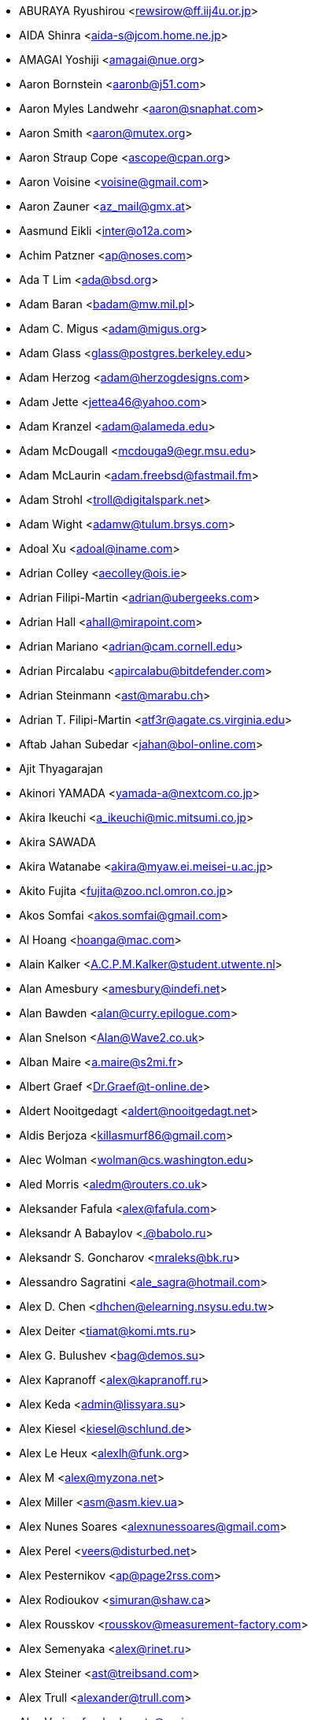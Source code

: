 * ABURAYA Ryushirou <mailto:rewsirow@ff.iij4u.or.jp[rewsirow@ff.iij4u.or.jp]>
* AIDA Shinra <mailto:aida-s@jcom.home.ne.jp[aida-s@jcom.home.ne.jp]>
* AMAGAI Yoshiji <mailto:amagai@nue.org[amagai@nue.org]>
* Aaron Bornstein <mailto:aaronb@j51.com[aaronb@j51.com]>
* Aaron Myles Landwehr <mailto:aaron@snaphat.com[aaron@snaphat.com]>
* Aaron Smith <mailto:aaron@mutex.org[aaron@mutex.org]>
* Aaron Straup Cope <mailto:ascope@cpan.org[ascope@cpan.org]>
* Aaron Voisine <mailto:voisine@gmail.com[voisine@gmail.com]>
* Aaron Zauner <mailto:az_mail@gmx.at[az_mail@gmx.at]>
* Aasmund Eikli <mailto:inter@o12a.com[inter@o12a.com]>
* Achim Patzner <mailto:ap@noses.com[ap@noses.com]>
* Ada T Lim <mailto:ada@bsd.org[ada@bsd.org]>
* Adam Baran <mailto:badam@mw.mil.pl[badam@mw.mil.pl]>
* Adam C. Migus <mailto:adam@migus.org[adam@migus.org]>
* Adam Glass <mailto:glass@postgres.berkeley.edu[glass@postgres.berkeley.edu]>
* Adam Herzog <mailto:adam@herzogdesigns.com[adam@herzogdesigns.com]>
* Adam Jette <mailto:jettea46@yahoo.com[jettea46@yahoo.com]>
* Adam Kranzel <mailto:adam@alameda.edu[adam@alameda.edu]>
* Adam McDougall <mailto:mcdouga9@egr.msu.edu[mcdouga9@egr.msu.edu]>
* Adam McLaurin <mailto:adam.freebsd@fastmail.fm[adam.freebsd@fastmail.fm]>
* Adam Strohl <mailto:troll@digitalspark.net[troll@digitalspark.net]>
* Adam Wight <mailto:adamw@tulum.brsys.com[adamw@tulum.brsys.com]>
* Adoal Xu <mailto:adoal@iname.com[adoal@iname.com]>
* Adrian Colley <mailto:aecolley@ois.ie[aecolley@ois.ie]>
* Adrian Filipi-Martin <mailto:adrian@ubergeeks.com[adrian@ubergeeks.com]>
* Adrian Hall <mailto:ahall@mirapoint.com[ahall@mirapoint.com]>
* Adrian Mariano <mailto:adrian@cam.cornell.edu[adrian@cam.cornell.edu]>
* Adrian Pircalabu <mailto:apircalabu@bitdefender.com[apircalabu@bitdefender.com]>
* Adrian Steinmann <mailto:ast@marabu.ch[ast@marabu.ch]>
* Adrian T. Filipi-Martin <mailto:atf3r@agate.cs.virginia.edu[atf3r@agate.cs.virginia.edu]>
* Aftab Jahan Subedar <mailto:jahan@bol-online.com[jahan@bol-online.com]>
* Ajit Thyagarajan
* Akinori YAMADA <mailto:yamada-a@nextcom.co.jp[yamada-a@nextcom.co.jp]>
* Akira Ikeuchi <mailto:a_ikeuchi@mic.mitsumi.co.jp[a_ikeuchi@mic.mitsumi.co.jp]>
* Akira SAWADA
* Akira Watanabe <mailto:akira@myaw.ei.meisei-u.ac.jp[akira@myaw.ei.meisei-u.ac.jp]>
* Akito Fujita <mailto:fujita@zoo.ncl.omron.co.jp[fujita@zoo.ncl.omron.co.jp]>
* Akos Somfai <mailto:akos.somfai@gmail.com[akos.somfai@gmail.com]>
* Al Hoang <mailto:hoanga@mac.com[hoanga@mac.com]>
* Alain Kalker <mailto:A.C.P.M.Kalker@student.utwente.nl[A.C.P.M.Kalker@student.utwente.nl]>
* Alan Amesbury <mailto:amesbury@indefi.net[amesbury@indefi.net]>
* Alan Bawden <mailto:alan@curry.epilogue.com[alan@curry.epilogue.com]>
* Alan Snelson <mailto:Alan@Wave2.co.uk[Alan@Wave2.co.uk]>
* Alban Maire <mailto:a.maire@s2mi.fr[a.maire@s2mi.fr]>
* Albert Graef <mailto:Dr.Graef@t-online.de[Dr.Graef@t-online.de]>
* Aldert Nooitgedagt <mailto:aldert@nooitgedagt.net[aldert@nooitgedagt.net]>
* Aldis Berjoza <mailto:killasmurf86@gmail.com[killasmurf86@gmail.com]>
* Alec Wolman <mailto:wolman@cs.washington.edu[wolman@cs.washington.edu]>
* Aled Morris <mailto:aledm@routers.co.uk[aledm@routers.co.uk]>
* Aleksander Fafula <mailto:alex@fafula.com[alex@fafula.com]>
* Aleksandr A Babaylov <mailto:.@babolo.ru[.@babolo.ru]>
* Aleksandr S. Goncharov <mailto:mraleks@bk.ru[mraleks@bk.ru]>
* Alessandro Sagratini <mailto:ale_sagra@hotmail.com[ale_sagra@hotmail.com]>
* Alex D. Chen <mailto:dhchen@elearning.nsysu.edu.tw[dhchen@elearning.nsysu.edu.tw]>
* Alex Deiter <mailto:tiamat@komi.mts.ru[tiamat@komi.mts.ru]>
* Alex G. Bulushev <mailto:bag@demos.su[bag@demos.su]>
* Alex Kapranoff <mailto:alex@kapranoff.ru[alex@kapranoff.ru]>
* Alex Keda <mailto:admin@lissyara.su[admin@lissyara.su]>
* Alex Kiesel <mailto:kiesel@schlund.de[kiesel@schlund.de]>
* Alex Le Heux <mailto:alexlh@funk.org[alexlh@funk.org]>
* Alex M <mailto:alex@myzona.net[alex@myzona.net]>
* Alex Miller <mailto:asm@asm.kiev.ua[asm@asm.kiev.ua]>
* Alex Nunes Soares <mailto:alexnunessoares@gmail.com[alexnunessoares@gmail.com]>
* Alex Perel <mailto:veers@disturbed.net[veers@disturbed.net]>
* Alex Pesternikov <mailto:ap@page2rss.com[ap@page2rss.com]>
* Alex Rodioukov <mailto:simuran@shaw.ca[simuran@shaw.ca]>
* Alex Rousskov <mailto:rousskov@measurement-factory.com[rousskov@measurement-factory.com]>
* Alex Semenyaka <mailto:alex@rinet.ru[alex@rinet.ru]>
* Alex Steiner <mailto:ast@treibsand.com[ast@treibsand.com]>
* Alex Trull <mailto:alexander@trull.com[alexander@trull.com]>
* Alex Varju <mailto:freebsd-ports@varju.ca[freebsd-ports@varju.ca]>
* Alex Vasylenko <mailto:lxv@omut.org[lxv@omut.org]>
* Alex Wilkinson <mailto:alex.wilkinson@dsto.defence.gov.au[alex.wilkinson@dsto.defence.gov.au]>
* Alex Zepeda <mailto:garbanzo@hooked.net[garbanzo@hooked.net]>
* Alexander Bechikov <mailto:goo@t72.ru[goo@t72.ru]>
* {arundel}
* Alexander Churanov <mailto:alexanderchuranov@gmail.com[alexanderchuranov@gmail.com]>
* Alexander B. Povolotsky <mailto:tarkhil@mgt.msk.ru[tarkhil@mgt.msk.ru]>
* Alexander Gelfenbain <mailto:mail@gelf.com[mail@gelf.com]>
* Alexander Pereira Girald <mailto:girald@etcom.ufrgs.br[girald@etcom.ufrgs.br]>
* Alexander Grigoryev <mailto:alexander.4mail@gmail.com[alexander.4mail@gmail.com]>
* Alexander Gromnizki <mailto:gromnizki@unixdev.net[gromnizki@unixdev.net]>
* Alexander Haderer <mailto:alexander.haderer@charite.de[alexander.haderer@charite.de]>
* Alexander Koch <mailto:fbsd@meersau.de[fbsd@meersau.de]>
* Alexander Kojevnikov <mailto:alexander@kojevnikov.com[alexander@kojevnikov.com]>
* Alexander Kovalenko <mailto:never@nevermind.kiev.ua[never@nevermind.kiev.ua]>
* Alexander Moisseev <mailto:moiseev@mezonplus.ru[moiseev@mezonplus.ru]>
* Alexander Novitsky <mailto:alecn2002@yandex.ru[alecn2002@yandex.ru]>
* Alexander Nusov <mailto:alexander.nusov@nfvexpress.com[alexander.nusov@nfvexpress.com]>
* Alexander Peresunko <mailto:alex@freeman.org.ua[alex@freeman.org.ua]>
* Alexander Pohoyda <mailto:alexander.pohoyda@gmx.net[alexander.pohoyda@gmx.net]>
* Alexander Pyhalov <mailto:alp@sfedu.ru[alp@sfedu.ru]>
* alexander smishlajev <mailto:alex@ank-sia.com[alex@ank-sia.com]>
* Alexander V. Ribchansky <mailto:triosoft@triosoft.com.ua[triosoft@triosoft.com.ua]>
* Alexander Yerenkow <mailto:yerenkow@gmail.com[yerenkow@gmail.com]>
* Alexander Sieg <mailto:alex@xanderio.de[alex@xanderio.de]>
* Alexander Zagrebin <mailto:alexz@visp.ru[alexz@visp.ru]>
* Alexander Zhuravlev <mailto:zaa@zaa.pp.ru[zaa@zaa.pp.ru]>
* Alexandre Liberato <mailto:alexandre@feiler.co[alexandre@feiler.co]>
* Alexandre Peixoto <mailto:alexandref@tcoip.com.br[alexandref@tcoip.com.br]>
* Alexandre Snarskii <mailto:snar@paranoia.ru[snar@paranoia.ru]>
* Alexandre Vasconcelos <mailto:alex.vasconcelos@gmail.com[alex.vasconcelos@gmail.com]>
* Alexandros Kosiaris <mailto:akosiaris+ports@gmail.com[akosiaris+ports@gmail.com]>
* Alexandru Ciobanu <mailto:iscandr@gmail.com[iscandr@gmail.com]>
* Alexey Bobkov <mailto:mr.deadlystorm@gmail.com[mr.deadlystorm@gmail.com]>
* Alexey Illarionov <mailto:littlesavage@rambler.ru[littlesavage@rambler.ru]>
* Alexey V. Antipovsky <mailto:kemm@in-line.ru[kemm@in-line.ru]>
* Alexey V. Degtyarev <mailto:alexey@renatasystems.org[alexey@renatasystems.org]>
* Alexey V. Neyman <mailto:alex.neyman@auriga.ru[alex.neyman@auriga.ru]>
* Alexey Y. Mikhailov <mailto:karma@ez.pereslavl.ru[karma@ez.pereslavl.ru]>
* Alexey Shuvaev <mailto:shuvaev@physik.uni-wuerzburg.de[shuvaev@physik.uni-wuerzburg.de]>
* Alexey Zaytsev <mailto:mangoost@inetcomm.ru[mangoost@inetcomm.ru]>
* Alexis Yushin <mailto:alexis@forest.NLnetLabs.nl[alexis@forest.NLnetLabs.nl]>
* Ali Mashtizadeh <mailto:mashtizadeh@gmail.com[mashtizadeh@gmail.com]>
* Alistair G. Crooks <mailto:agc@uts.amdahl.com[agc@uts.amdahl.com]>
* Allan Bowhill <mailto:bowhill@bowhill.vservers.com[bowhill@bowhill.vservers.com]>
* Allan Saddi <mailto:asaddi@philosophysw.com[asaddi@philosophysw.com]>
* Allen Campbell <mailto:allenc@verinet.com[allenc@verinet.com]>
* Alphons "Fonz" van Werven <mailto:freebsd@skysmurf.nl[freebsd@skysmurf.nl]>
* Amakawa Shuhei <mailto:amakawa@hoh.t.u-tokyo.ac.jp[amakawa@hoh.t.u-tokyo.ac.jp]>
* Amar Takhar <mailto:verm@drunkmonk.net[verm@drunkmonk.net]>
* Amaziles José Antonio Martins de Carvalho <mailto:amazilesjose@gmail.com[amazilesjose@gmail.com]>
* Amir Farah <mailto:amir@comtrol.com[amir@comtrol.com]>
* Amir Shalem <mailto:amir@boom.org.il[amir@boom.org.il]>
* Amarendra Godbole <mailto:amarendra.godbole@gmail.com[amarendra.godbole@gmail.com]>
* Amy Baron <mailto:amee@beer.org[amee@beer.org]>
* Anthony Garcia <mailto:agarcia@experts-exchange.com[agarcia@experts-exchange.com]>
* Anatoliy Dmytriyev <mailto:tolid@plab.ku.dk[tolid@plab.ku.dk]>
* Anatoly A. Orehovsky <mailto:tolik@mpeks.tomsk.su[tolik@mpeks.tomsk.su]>
* Anatoly Borodin <mailto:anatoly.borodin@gmail.com[anatoly.borodin@gmail.com]>
* Anatoly Vorobey <mailto:mellon@pobox.com[mellon@pobox.com]>
* Anatoly Zherdev <mailto:tolyar@mx.ru[tolyar@mx.ru]>
* Anders Andersson <mailto:anders@codefactory.se[anders@codefactory.se]>
* Anders Nor Berle <mailto:debolaz@debolaz.com[debolaz@debolaz.com]>
* Anders Thulin <mailto:Anders.X.Thulin@telia.se[Anders.X.Thulin@telia.se]>
* Anders Troback <mailto:freebsd@troback.com[freebsd@troback.com]>
* Anderson Aguiar <mailto:anderson.n.aguair@gmail.com[anderson.n.aguair@gmail.com]>
* Anderson S. Ferreira <mailto:anderson@cnpm.embrapa.br[anderson@cnpm.embrapa.br]>
* Andi Payn <mailto:andi_payn@speedymail.org[andi_payn@speedymail.org]>
* Andre Albsmeier <mailto:Andre.Albsmeier@mchp.siemens.de[Andre.Albsmeier@mchp.siemens.de]>
* André Franciosi <mailto:andre@franciosi.org[andre@franciosi.org]>
* Andre Goeree <mailto:abgoeree@uwnet.nl[abgoeree@uwnet.nl]>
* Andre Yelistratov <mailto:andre@andre.net.ru[andre@andre.net.ru]>
* Andrea Venturoli <mailto:a.ventu@flashnet.it[a.ventu@flashnet.it]>
* Andreas Andersson <mailto:a.andersson.thn@gmail.com[a.andersson.thn@gmail.com]>
* Andreas Berg <mailto:aberg@doomnet.de[aberg@doomnet.de]>
* Andreas Bilke <mailto:andreas@bilke.org[andreas@bilke.org]>
* Andreas Fehlner <mailto:fehlner@gmx.de[fehlner@gmx.de]>
* Andreas Fuchs <mailto:asf@boinkor.net[asf@boinkor.net]>
* Andreas Gustafsson <mailto:gson@araneus.fi[gson@araneus.fi]>
* Andreas Haakh <mailto:ah@alman.robin.de[ah@alman.robin.de]>
* Andreas Heil <mailto:ah@linux-hq.de[ah@linux-hq.de]>
* Andreas K Foerster <mailto:akf3@akfoerster.de[akf3@akfoerster.de]>
* Andreas Karlsson <mailto:norrland@nullbyte.se[norrland@nullbyte.se]>
* Andreas Kasparz <mailto:andy@interface-business.de[andy@interface-business.de]>
* Andreas Kohn <mailto:andreas@syndrom23.de[andreas@syndrom23.de]>
* Andreas Kohout <mailto:shanee@rabbit.augusta.de[shanee@rabbit.augusta.de]>
* Andreas Lohr <mailto:andreas@marvin.RoBIN.de[andreas@marvin.RoBIN.de]>
* Andreas Möller <mailto:segfault@gmx.net[segfault@gmx.net]>
* Andreas Riedel <mailto:rian@hrz.tu-chemnitz.de[rian@hrz.tu-chemnitz.de]>
* Andreas Sommer <mailto:andreas.sommer87@googlemail.com[andreas.sommer87@googlemail.com]>
* Andreas Wetzel <mailto:mickey@deadline.snafu.de[mickey@deadline.snafu.de]>
* Andreas Wrede <mailto:andreas@planix.com[andreas@planix.com]>
* Andrei V. Shetuhin <mailto:shetuhin@corp.mail.ru[shetuhin@corp.mail.ru]>
* Andrej Ebert <mailto:andrej@ebert.su[andrej@ebert.su]>
* Andres Vega Garcia
* Andrew Arensburger <mailto:arensb@ooblick.com[arensb@ooblick.com]>
* Andrew Atrens <mailto:atreand@statcan.ca[atreand@statcan.ca]>
* Andrew Boothman <mailto:andrew@cream.org[andrew@cream.org]>
* Andrew Gillham <mailto:gillham@andrews.edu[gillham@andrews.edu]>
* Andrew Gordon <mailto:andrew.gordon@net-tel.co.uk[andrew.gordon@net-tel.co.uk]>
* Andrew Greenwood <mailto:greenwood.andy@gmail.com[greenwood.andy@gmail.com]>
* Andrew Herbert <mailto:andrew@werple.apana.org.au[andrew@werple.apana.org.au]>
* Andrew J. Caines <mailto:A.J.Caines@halplant.com[A.J.Caines@halplant.com]>
* Andrew J. Korty <mailto:ajk@iu.edu[ajk@iu.edu]>
* Andrew Khlebutin <mailto:andrey@hm.perm.ru[andrey@hm.perm.ru]>
* Andrew Kochetkov <mailto:kochetkov.andrew@gmail.com[kochetkov.andrew@gmail.com]>
* Andrew Kolchoogin <mailto:andrew@rinet.ru[andrew@rinet.ru]>
* Andrew L. Kilpatrick <mailto:tiger@whitetigersd.com[tiger@whitetigersd.com]>
* Andrew L. Neporada <mailto:andrew@chg.ru[andrew@chg.ru]>
* Andrew Marks <mailto:andrew@amrx.net[andrew@amrx.net]>
* Andrew McKay <mailto:andy@openirc.co.uk[andy@openirc.co.uk]>
* Andrew McNaughton <mailto:andrew@scoop.co.nz[andrew@scoop.co.nz]>
* Andrew McRae <mailto:amcrae@cisco.com[amcrae@cisco.com]>
* Andrew Morton <mailto:drewish@katherinehouse.com[drewish@katherinehouse.com]>
* Andrew P. Lentvorski <mailto:bsder@allcaps.org[bsder@allcaps.org]>
* Andrew Predoehl <mailto:predoehl@mail.kg[predoehl@mail.kg]>
* Andrew Reilly <mailto:a.reilly@lake.com[a.reilly@lake.com]>
* Andrew Romanenko <mailto:melanhit@gmail.com[melanhit@gmail.com]>
* Andrew S. Midthune <mailto:amidthune@cableone.net[amidthune@cableone.net]>
* Andrew Shevtsov <mailto:nyxo@dnuc.polyn.kiae.su[nyxo@dnuc.polyn.kiae.su]>
* Andrew Stevenson <mailto:andrew@ugh.net.au[andrew@ugh.net.au]>
* Andrew Timonin <mailto:tim@pool1.convey.ru[tim@pool1.convey.ru]>
* Andrew V. Stesin <mailto:stesin@elvisti.kiev.ua[stesin@elvisti.kiev.ua]>
* Andrew V. Stikheev <mailto:sand@links.ru[sand@links.ru]>
* Andrew Webster <mailto:awebster@dataradio.com[awebster@dataradio.com]>
* Andrey Cherkashin <mailto:andoriyu@gmail.com[andoriyu@gmail.com]>
* Andrey Fesenko <mailto:andrey@bsdnir.info[andrey@bsdnir.info]>
* Andrey Novikov <mailto:andrey@novikov.com[andrey@novikov.com]>
* Andrey Simonenko <mailto:simon@comsys.ntu-kpi.kiev.ua[simon@comsys.ntu-kpi.kiev.ua]>
* Andrey Surkov <mailto:nsand@sura.ru[nsand@sura.ru]>
* Andrey Sverdlichenko <mailto:rblaze@users.sourceforge.net[rblaze@users.sourceforge.net]>
* Andrey Tchoritch <mailto:andy@venus.sympad.net[andy@venus.sympad.net]>
* Andris Raugulis <mailto:moo@arthepsy.eu[moo@arthepsy.eu]>
* Andy Farkas <mailto:andyf@speednet.com.au[andyf@speednet.com.au]>
* Andy Fawcett <mailto:andy@athame.co.uk[andy@athame.co.uk]>
* Andy Gilligan <mailto:andy@evo6.org[andy@evo6.org]>
* Andy Kosela <mailto:andy.kosela@gmail.com[andy.kosela@gmail.com]>
* Andy Miller <mailto:andy@trit.org[andy@trit.org]>
* Andy Newman <mailto:atrn@zeta.org.au[atrn@zeta.org.au]>
* Andy Pavlo <mailto:amp0928@rit.edu[amp0928@rit.edu]>
* Andy Sparrow <mailto:spadger@best.com[spadger@best.com]>
* Andy Valencia <mailto:ajv@csd.mot.com[ajv@csd.mot.com]>
* Andy Whitcroft <mailto:andy@sarc.city.ac.uk[andy@sarc.city.ac.uk]>
* Anes Muhametov <mailto:anes@anes.su[anes@anes.su]>
* Angel Todorov <mailto:todorov_bg@gmx.net[todorov_bg@gmx.net]>
* Angelo Turetta <mailto:aturetta@commit.it[aturetta@commit.it]>
* Anish Mistry <mailto:amistry@am-productions.biz[amistry@am-productions.biz]>
* Anthony C. Chavez <mailto:acc@anthonychavez.org[acc@anthonychavez.org]>
* Anthony Ginepro <mailto:anthony.ginepro@laposte.net[anthony.ginepro@laposte.net]>
* Anthony Mawer <mailto:gnats@mawer.org[gnats@mawer.org]>
* Anthony Yee-Hang Chan <mailto:yeehang@netcom.com[yeehang@netcom.com]>
* Antoine Beaupre <mailto:anarcat@anarcat.ath.cx[anarcat@anarcat.ath.cx]>
* Antoine Pelisse <mailto:apelisse@gmail.com[apelisse@gmail.com]>
* Anton Hryciuk <mailto:gnixua@gmail.com[gnixua@gmail.com]>
* Anton N. Bruesov <mailto:antonz@library.ntu-kpi.kiev.ua[antonz@library.ntu-kpi.kiev.ua]>
* Anton Shterenlikht <mailto:mexas@bris.ac.uk[mexas@bris.ac.uk]>
* Anton Tornqvist <mailto:antont@inbox.lv[antont@inbox.lv]>
* Anton Voronin <mailto:anton@urc.ac.ru[anton@urc.ac.ru]>
* Anton Yuzhaninov <mailto:citrin@citrin.ru[citrin@citrin.ru]>
* Antonio Bonifati <mailto:ant@monitor.deis.unical.it[ant@monitor.deis.unical.it]>
* Antonio Carlos Venancio Junior <mailto:antonio@php.net[antonio@php.net]>
* Antti Kaipila <mailto:anttik@iki.fi[anttik@iki.fi]>
* Aragon Gouveia <mailto:aragon@phat.za.net[aragon@phat.za.net]>
* Are Bryne <mailto:are.bryne@communique.no[are.bryne@communique.no]>
* Ari Suutari <mailto:ari@suutari.iki.fi[ari@suutari.iki.fi]>
* Arindum Mukerji <mailto:raja@moselle.com[raja@moselle.com]>
* Arjan de Vet <mailto:devet@devet.nl[devet@devet.nl]>
* Arnaud Berthomier <mailto:oz@cyprio.net[oz@cyprio.net]>
* Arnaud Launay <mailto:asl@launay.org[asl@launay.org]>
* Arne Henrik Juul <mailto:arnej@Lise.Unit.NO[arnej@Lise.Unit.NO]>
* Aron Schlesinger <mailto:as@bsdgroup.de[as@bsdgroup.de]>
* Aron Stansvik <mailto:elvstone@gmail.com[elvstone@gmail.com]>
* Artem Kazakov <mailto:kazakov@gmail.com[kazakov@gmail.com]>
* Artem Naluzhnyy <mailto:tut@nhamon.com.ua[tut@nhamon.com.ua]>
* Artem Nosov <mailto:chip-set@mail.ru[chip-set@mail.ru]>
* Ashley Penney <mailto:ashp@unloved.org[ashp@unloved.org]>
* Ask Bjoern Hansen <mailto:ask@valueclick.com[ask@valueclick.com]>
* Athanasios Douitsis <mailto:aduitsis@cpan.org[aduitsis@cpan.org]>
* Atsushi Furuta <mailto:furuta@sra.co.jp[furuta@sra.co.jp]>
* Atsushi Murai <mailto:amurai@spec.co.jp[amurai@spec.co.jp]>
* Attila Nagy <mailto:bra@fsn.hu[bra@fsn.hu]>
* Atushi Sakauchi <mailto:sakauchi@yamame.to[sakauchi@yamame.to]>
* Autrijus Tang <mailto:autrijus@autrijus.org[autrijus@autrijus.org]>
* Axel Gonzalez <mailto:loox@e-shell.net[loox@e-shell.net]>
* Azrael JD <mailto:azraeljd122@gmail.com[azraeljd122@gmail.com]>
* Balázs Nagy <mailto:js@iksz.hu[js@iksz.hu]>
* Barry Bierbauch <mailto:pivrnec@vszbr.cz[pivrnec@vszbr.cz]>
* Barry Lustig <mailto:barry@ictv.com[barry@ictv.com]>
* Bartosz Fabianowski <mailto:freebsd@chillt.de[freebsd@chillt.de]>
* Bayanzul Lodoysamba <mailto:baynaa@yahoo.com[baynaa@yahoo.com]>
* Ben Hutchinson <mailto:benhutch@xfiles.org.uk[benhutch@xfiles.org.uk]>
* Ben Jackson
* Ben Walter <mailto:bwalter@itachi.swcp.com[bwalter@itachi.swcp.com]>
* Ben Woolley <mailto:ports@tautology.org[ports@tautology.org]>
* Benedikt Köhler <mailto:benedikt@furukama.de[benedikt@furukama.de]>
* Beni Keller <mailto:navigium@grindcore.ch[navigium@grindcore.ch]>
* Benjamin Lewis <mailto:bhlewis@gte.net[bhlewis@gte.net]>
* Benjamin Lutz <mailto:benlutz@datacomm.ch[benlutz@datacomm.ch]>
* Benny Kjrgaard <mailto:benny@catpipe.net[benny@catpipe.net]>
* Benoit Calvez <mailto:benoit@litchis.org[benoit@litchis.org]>
* Berend de Boer <mailto:berend@pobox.com[berend@pobox.com]>
* Bernd Luevelsmeyer <mailto:bdluevel@heitec.net[bdluevel@heitec.net]>
* Bernd Rosauer <mailto:br@schiele-ct.de[br@schiele-ct.de]>
* Bill Cadwallader <mailto:hurbold@yahoo.com[hurbold@yahoo.com]>
* Bill Kish <mailto:kish@osf.org[kish@osf.org]>
* Bill Lloyd <mailto:wlloyd@mpd.ca[wlloyd@mpd.ca]>
* Bill Moran <mailto:wmoran@collaborativefusion.com[wmoran@collaborativefusion.com]>
* Bill Trost <mailto:trost@cloud.rain.com[trost@cloud.rain.com]>
* Björn König <mailto:bkoenig@cs.tu-berlin.de[bkoenig@cs.tu-berlin.de]>
* Björn Lindström <mailto:bkhl@elektrubadur.se[bkhl@elektrubadur.se]>
* Blaz Zupan <mailto:blaz@amis.net[blaz@amis.net]>
* BluePex Security Solutions <mailto:freebsd-ports@bluepex.com[freebsd-ports@bluepex.com]>
* Bob Eager <mailto:bob@eager.cx[bob@eager.cx]>
* Bob Frazier <mailto:bobf@mrp3.com[bobf@mrp3.com]>
* Bob Van Valzah <mailto:Bob@whitebarn.com[Bob@whitebarn.com]>
* Bob Willcox <mailto:bob@luke.pmr.com[bob@luke.pmr.com]>
* Boris Kovalenko <mailto:boris@tagnet.ru[boris@tagnet.ru]>
* Boris Lytochkin <mailto:lytboris@gmail.com[lytboris@gmail.com]>
* Boris Staeblow <mailto:balu@dva.in-berlin.de[balu@dva.in-berlin.de]>
* Boyd R. Faulkner <mailto:faulkner@asgard.bga.com[faulkner@asgard.bga.com]>
* Brad Chapman <mailto:chapmanb@arches.uga.edu[chapmanb@arches.uga.edu]>
* Brad Hendrickse <mailto:bradh@uunet.co.za[bradh@uunet.co.za]>
* Brad Jones <mailto:brad@kazrak.com[brad@kazrak.com]>
* Brad Karp <mailto:karp@eecs.harvard.edu[karp@eecs.harvard.edu]>
* Brad Lanam <mailto:bll@gentoo.com[bll@gentoo.com]>
* Bradley Dunn <mailto:bradley@dunn.org[bradley@dunn.org]>
* Bram Moolenaar <mailto:bram@moolenaar.net[bram@moolenaar.net]>
* Brandon Fosdick <mailto:bfoz@glue.umd.edu[bfoz@glue.umd.edu]>
* Brandon Gillespie <mailto:brandon@roguetrader.com[brandon@roguetrader.com]>
* Brent B. Powers <mailto:bbp2006@columbia.edu[bbp2006@columbia.edu]>
* Brent J. Nordquist <mailto:bjn@visi.com[bjn@visi.com]>
* Brett Lymn <mailto:blymn@mulga.awadi.com.AU[blymn@mulga.awadi.com.AU]>
* Brett Taylor <mailto:brett@peloton.runet.edu[brett@peloton.runet.edu]>
* Brian Campbell <mailto:brianc@pobox.com[brianc@pobox.com]>
* Brian Cully <mailto:shmit@kublai.com[shmit@kublai.com]>
* Brian Gardner <mailto:brian@getsnappy.com[brian@getsnappy.com]>
* Brian Handy <mailto:handy@lambic.space.lockheed.com[handy@lambic.space.lockheed.com]>
* Brian Litzinger <mailto:brian@MediaCity.com[brian@MediaCity.com]>
* Brian M. Clapper <mailto:bmc@clapper.com[bmc@clapper.com]>
* Brian McGovern <mailto:bmcgover@cisco.com[bmcgover@cisco.com]>
* Brian Moore <mailto:ziff@houdini.eecs.umich.edu[ziff@houdini.eecs.umich.edu]>
* Brian R. Gaeke <mailto:brg@dgate.org[brg@dgate.org]>
* Brian R. Haug <mailto:haug@conterra.com[haug@conterra.com]>
* Brian Skrab <mailto:brian@quynh-and-brian.org[brian@quynh-and-brian.org]>
* Brian Tao <mailto:taob@risc.org[taob@risc.org]>
* Brion Moss <mailto:brion@queeg.com[brion@queeg.com]>
* Bruce Albrecht <mailto:bruce@zuhause.mn.org[bruce@zuhause.mn.org]>
* Bruce Gingery <mailto:bgingery@gtcs.com[bgingery@gtcs.com]>
* Bruce J. Keeler <mailto:loodvrij@gridpoint.com[loodvrij@gridpoint.com]>
* Bruce Murphy <mailto:packrat@iinet.net.au[packrat@iinet.net.au]>
* Bruce Walter <mailto:walter@fortean.com[walter@fortean.com]>
* Bruno Schwander <mailto:bruno@tinkerbox.org[bruno@tinkerbox.org]>
* Byung-Hee HWANG <mailto:bh@izb.knu.ac.kr[bh@izb.knu.ac.kr]>
* Camson Huynh <mailto:chuynh@biolateral.com.au[chuynh@biolateral.com.au]>
* Carey Jones <mailto:mcj@acquiesce.org[mcj@acquiesce.org]>
* Carl Fongheiser <mailto:kf0yn@mchsi.com[kf0yn@mchsi.com]>
* Carl Makin <mailto:carl@stagecraft.cx[carl@stagecraft.cx]>
* Carl Mascott <mailto:cmascott@world.std.com[cmascott@world.std.com]>
* Carl Schmidt <mailto:carl@perlpimp.codersluts.net[carl@perlpimp.codersluts.net]>
* Carlos A. M. dos Santos <mailto:unixmania@gmail.com[unixmania@gmail.com]>
* Carlos Eduardo G. Carvalho <mailto:cartola@openit.com.br[cartola@openit.com.br]>
* Carsten Larsen <mailto:cs@innolan.dk[cs@innolan.dk]>
* Casper <mailto:casper@acc.am[casper@acc.am]>
* Castor Fu <mailto:castor@geocast.com[castor@geocast.com]>
* Cédric Lamalle <mailto:cedric@cedric.trix.net[cedric@cedric.trix.net]>
* Cezary Morga <mailto:cm@therek.net[cm@therek.net]>
* Chad Castleberry <mailto:crcastle@ius.edu[crcastle@ius.edu]>
* Chad Jacob Milios <mailto:milios@ccsys.com[milios@ccsys.com]>
* Chain Lee <mailto:chain@110.net[chain@110.net]>
* Charles Hannum <mailto:mycroft@ai.mit.edu[mycroft@ai.mit.edu]>
* Charles Henrich <mailto:henrich@msu.edu[henrich@msu.edu]>
* Charles Mott <mailto:cmott@scientech.com[cmott@scientech.com]>
* Charles Owens <mailto:owensc@enc.edu[owensc@enc.edu]>
* Charles Swiger <mailto:chuck@pkix.net[chuck@pkix.net]>
* Cheng-Tao Lin <mailto:b89605222@ntu.edu.tw[b89605222@ntu.edu.tw]>
* ChenGuang LI <mailto:horus.li@gmail.com[horus.li@gmail.com]>
* Chess Griffin <mailto:chess@chessgriffin.com[chess@chessgriffin.com]>
* Chet Ramey <mailto:chet@odin.INS.CWRU.Edu[chet@odin.INS.CWRU.Edu]>
* Chi-Feng QU <mailto:chifeng@gmail.com[chifeng@gmail.com]>
* Chia-Hsing Yu <mailto:davidyu@ucsd.edu[davidyu@ucsd.edu]>
* Chia-liang Kao <mailto:clkao@CirX.ORG[clkao@CirX.ORG]>
* Chiang Cheng-Hsiung <mailto:elvis@sslab.cs.ccu.edu.tw[elvis@sslab.cs.ccu.edu.tw]>
* Chie Taguchi <mailto:taguchi.ch@gmail.com[taguchi.ch@gmail.com]>
* Chih-Hsin Chang <mailto:starbops@hey.com[starbops@hey.com]>
* Chiharu Shibata <mailto:chi@bd.mbn.or.jp[chi@bd.mbn.or.jp]>
* Chip Norkus
* Choe, Cheng-Dae <mailto:whitekid@netian.com[whitekid@netian.com]>
* Chris Burkert <mailto:chris@chrisburkert.de[chris@chrisburkert.de]>
* Chris Csanady <mailto:cc@tarsier.ca.sandia.gov[cc@tarsier.ca.sandia.gov]>
* Chris Dabrowski <mailto:chris@vader.org[chris@vader.org]>
* Chris Dillon <mailto:cdillon@wolves.k12.mo.us[cdillon@wolves.k12.mo.us]>
* Chris Hutchinson <mailto:portmaster@BSDforge.com[portmaster@BSDforge.com]>
* Chris Howells <mailto:howells@kde.org[howells@kde.org]>
* Chris Jones <mailto:chris.jones@ualberta.ca[chris.jones@ualberta.ca]>
* Chris Knight <mailto:chris@e-easy.com.au[chris@e-easy.com.au]>
* Chris Larsen <mailto:darth@vader.dk[darth@vader.dk]>
* Chris Laverdure <mailto:dashevil@gmail.com[dashevil@gmail.com]>
* Chris Moerz <mailto:freebsd@ny-central.org[freebsd@ny-central.org]>
* Chris Pepper <mailto:pepper@mail.rockefeller.edu[pepper@mail.rockefeller.edu]>
* Chris Pressey <mailto:chris_pressey@yahoo.ca[chris_pressey@yahoo.ca]>
* Chris Shenton <mailto:cshenton@angst.it.hq.nasa.gov[cshenton@angst.it.hq.nasa.gov]>
* Chris Stenton <mailto:jacs@gnome.co.uk[jacs@gnome.co.uk]>
* Chris Torek <mailto:torek@ee.lbl.gov[torek@ee.lbl.gov]>
* Christian Geier <mailto:geier@lostpackets.de[geier@lostpackets.de]>
* Christian Gusenbauer <mailto:c47g@gmx.at[c47g@gmx.at]>
* Christian Haury <mailto:Christian.Haury@sagem.fr[Christian.Haury@sagem.fr]>
* Christian Heckendorf <mailto:heckend@bu.edu[heckend@bu.edu]>
* Christian Lackas <mailto:delta@lackas.net[delta@lackas.net]>
* Christian Laursen <mailto:xi@borderworlds.dk[xi@borderworlds.dk]>
* Christian Schade <mailto:christian.schade@interface-projects.de[christian.schade@interface-projects.de]>
* Christian Ullrich <mailto:chris@chrullrich.net[chris@chrullrich.net]>
* Christian Zander <mailto:zander@minion.de[zander@minion.de]>
* {kuku}
* Christoph Robitschko <mailto:chmr@edvz.tu-graz.ac.at[chmr@edvz.tu-graz.ac.at]>
* Christoph Weber-Fahr <mailto:wefa@callcenter.systemhaus.net[wefa@callcenter.systemhaus.net]>
* Christophe Juniet <mailto:cjuniet@entreview.com[cjuniet@entreview.com]>
* Christopher Boumenot <mailto:boumenot@gmail.com[boumenot@gmail.com]>
* Christopher G. Demetriou <mailto:cgd@postgres.berkeley.edu[cgd@postgres.berkeley.edu]>
* Christopher Hall <mailto:hsw@bitmark.com[hsw@bitmark.com]>
* Christopher Illies <mailto:christopher.illies@ki.se[christopher.illies@ki.se]>
* Christopher J. Ruwe <mailto:cjr@cruwe.de[cjr@cruwe.de]>
* Christopher K. Davis <mailto:ckd-freebsd@ckdhr.com[ckd-freebsd@ckdhr.com]>
* Christopher Key <mailto:cjk32@cam.ac.uk[cjk32@cam.ac.uk]>
* Christopher Knaust <mailto:jigboe@gmx.de[jigboe@gmx.de]>
* Christopher N. Harrell <mailto:cnh@ivmg.net[cnh@ivmg.net]>
* Christopher Nehren <mailto:apeiron@comcast.net[apeiron@comcast.net]>
* Christopher Preston <mailto:rbg@gayteenresource.org[rbg@gayteenresource.org]>
* Christopher T. Johnson <mailto:cjohnson@neunacht.netgsi.com[cjohnson@neunacht.netgsi.com]>
* Christopher Vance <mailto:vance@aurema.com[vance@aurema.com]>
* Chrisy Luke <mailto:chrisy@flix.net[chrisy@flix.net]>
* Chuck Hein <mailto:chein@cisco.com[chein@cisco.com]>
* Clayton Eduardo dos Santos <mailto:claytones@gmail.com[claytones@gmail.com]>
* Clayton Rollins <mailto:crollins666@hotmail.com[crollins666@hotmail.com]>
* Clement MOULIN <mailto:moeti-freebsd@ouestil.com[moeti-freebsd@ouestil.com]>
* Cliff Rowley <mailto:dozprompt@onsea.com[dozprompt@onsea.com]>
* clutton <mailto:clutton@zoho.com[clutton@zoho.com]>
* Clive Crous <mailto:clive@darkarts.co.za[clive@darkarts.co.za]>
* Colin Booth <mailto:colin@heliocat.net[colin@heliocat.net]>
* Colman Reilly <mailto:careilly@tcd.ie[careilly@tcd.ie]>
* Conor McDermottroe <mailto:ports@mcdermottroe.com[ports@mcdermottroe.com]>
* Conrad Sabatier <mailto:conrads@cox.net[conrads@cox.net]>
* Constantin S. Svintsoff <mailto:kostik@iclub.nsu.ru[kostik@iclub.nsu.ru]>
* Coranth Gryphon <mailto:gryphon@healer.com[gryphon@healer.com]>
* Corey Halpin <mailto:chalpin@cs.wisc.edu[chalpin@cs.wisc.edu]>
* Corey Smith <mailto:corsmith@gmail.com[corsmith@gmail.com]>
* Cornelis van der Laan <mailto:nils@guru.ims.uni-stuttgart.de[nils@guru.ims.uni-stuttgart.de]>
* Cosmin Stroe <mailto:cstroe1@uic.edu[cstroe1@uic.edu]>
* Cove Schneider <mailto:cove@brazil.nbn.com[cove@brazil.nbn.com]>
* Craig Boston <mailto:craig@yekse.gank.org[craig@yekse.gank.org]>
* Craig Butler <mailto:craig001@lerwick.hopto.org[craig001@lerwick.hopto.org]>
* Craig Loomis
* Craig Metz <mailto:cmetz@inner.net[cmetz@inner.net]>
* Craig Spannring <mailto:cts@internetcds.com[cts@internetcds.com]>
* Craig Struble <mailto:cstruble@vt.edu[cstruble@vt.edu]>
* Cristian Ferretti <mailto:cfs@riemann.mat.puc.cl[cfs@riemann.mat.puc.cl]>
* Cristiano Rolim Pereira <mailto:cristianorolim@hotmail.com[cristianorolim@hotmail.com]>
* Curt Mayer <mailto:curt@toad.com[curt@toad.com]>
* Cyril Guibourg <mailto:aragorn+ports@teaser.fr[aragorn+ports@teaser.fr]>
* Cyrille Lefevre <mailto:clefevre@citeweb.net[clefevre@citeweb.net]>
* Cyrus Rahman <mailto:cr@jcmax.com[cr@jcmax.com]>
* Daan Vreeken <mailto:Danovitsch@Vitsch.net[Danovitsch@Vitsch.net]>
* Dai Ishijima <mailto:ishijima@tri.pref.osaka.jp[ishijima@tri.pref.osaka.jp]>
* Daisuke Aoyama <mailto:aoyama@peach.ne.jp[aoyama@peach.ne.jp]>
* Daisuke Watanabe <mailto:NU7D-WTNB@asahi-net.or.jp[NU7D-WTNB@asahi-net.or.jp]>
* Damian Gerow <mailto:dgerow@afflictions.org[dgerow@afflictions.org]>
* Damian Hamill <mailto:damian@cablenet.net[damian@cablenet.net]>
* Damien Tougas <mailto:damien@tougas.net[damien@tougas.net]>
* Dan Angelescu <mailto:mrhsaacdoh@yahoo.com[mrhsaacdoh@yahoo.com]>
* Dan Caescu <mailto:daniel@freebsd.ro[daniel@freebsd.ro]>
* Dan Cross <mailto:tenser@spitfire.ecsel.psu.edu[tenser@spitfire.ecsel.psu.edu]>
* Dan Lukes <mailto:dan@obluda.cz[dan@obluda.cz]>
* Dan Nelson <mailto:dnelson@allantgroup.com[dnelson@allantgroup.com]>
* Dan Papasian <mailto:bugg@bugg.strangled.net[bugg@bugg.strangled.net]>
* Dan Pelleg <mailto:dpelleg+unison@cs.cmu.edu[dpelleg+unison@cs.cmu.edu]>
* Dan Piponi <mailto:wmtop@tanelorn.demon.co.uk[wmtop@tanelorn.demon.co.uk]>
* Dan Rench <mailto:citric@cubicone.tmetic.com[citric@cubicone.tmetic.com]>
* Dan Smith <mailto:dan@algenta.com[dan@algenta.com]>
* Dan Walters <mailto:hannibal@cyberstation.net[hannibal@cyberstation.net]>
* Daniel Austin <mailto:freebsd-ports@dan.me.uk[freebsd-ports@dan.me.uk]>
* Daniel B. Hemmerich <mailto:dan@spot.org[dan@spot.org]>
* Daniel Blankensteiner <mailto:db@TruNet.dk[db@TruNet.dk]>
* Daniel Bretoi <mailto:daniel@netwalk.org[daniel@netwalk.org]>
* Daniel Bryan <mailto:sisko@bsdmail.com[sisko@bsdmail.com]>
* Daniel Hagan <mailto:dhagan@acm.vt.edu[dhagan@acm.vt.edu]>
* Daniel Levai <mailto:leva@ecentrum.hu[leva@ecentrum.hu]>
* Daniel J. O'Connor <mailto:darius@dons.net.au[darius@dons.net.au]>
* Daniel O'Connor <mailto:doconnor@gsoft.com.au[doconnor@gsoft.com.au]>
* Daniel Poirot <mailto:poirot@aio.jsc.nasa.gov[poirot@aio.jsc.nasa.gov]>
* Daniel Rock <mailto:rock@cs.uni-sb.de[rock@cs.uni-sb.de]>
* Daniel Roethlisberger <mailto:daniel@roe.ch[daniel@roe.ch]>
* Daniel Tihanyi <mailto:daniel.tihanyi@tetragir.com[daniel.tihanyi@tetragir.com]>
* Daniel W. McRobb <mailto:dwm@caimis.com[dwm@caimis.com]>
* Daniel W. Steinbrook <mailto:dsteinbr@fas.harvard.edu[dsteinbr@fas.harvard.edu]>
* Daniel Wijnands <mailto:daniel@itxl.nl[daniel@itxl.nl]>
* Daniel Ylitalo <mailto:daniel@blodan.se[daniel@blodan.se]>
* Danny Braniss <mailto:danny@cs.huji.ac.il[danny@cs.huji.ac.il]>
* Danny Egen
* Danny Howard <mailto:dannyman@toldme.com[dannyman@toldme.com]>
* Danny J. Zerkel <mailto:dzerkel@phofarm.com[dzerkel@phofarm.com]>
* Danny Pansters <mailto:danny@ricin.com[danny@ricin.com]>
* Dario Freni <mailto:saturnero@gufi.org[saturnero@gufi.org]>
* Darren Pilgrim <mailto:ports.maintainer@evilphi.com[ports.maintainer@evilphi.com]>
* Dave Adkins <mailto:adkin003@tc.umn.edu[adkin003@tc.umn.edu]>
* Dave Andersen <mailto:angio@aros.net[angio@aros.net]>
* Dave Blizzard <mailto:dblizzar@sprynet.com[dblizzar@sprynet.com]>
* Dave Bodenstab <mailto:imdave@synet.net[imdave@synet.net]>
* Dave Burgess <mailto:burgess@hrd769.brooks.af.mil[burgess@hrd769.brooks.af.mil]>
* Dave Chapeskie <mailto:dchapes@ddm.on.ca[dchapes@ddm.on.ca]>
* Dave Cornejo <mailto:dave@dogwood.com[dave@dogwood.com]>
* Dave Edmondson <mailto:davided@sco.com[davided@sco.com]>
* Dave Glowacki <mailto:dglo@ssec.wisc.edu[dglo@ssec.wisc.edu]>
* Dave Green <mailto:dg@fastmail.co.uk[dg@fastmail.co.uk]>
* Dave Marquardt <mailto:marquard@austin.ibm.com[marquard@austin.ibm.com]>
* {tweten}
* David A. Adkins <mailto:adkin003@tc.umn.edu[adkin003@tc.umn.edu]>
* David A. Bader <mailto:dbader@eece.unm.edu[dbader@eece.unm.edu]>
* David Borman <mailto:dab@bsdi.com[dab@bsdi.com]>
* David Bremner <mailto:bremner@unb.ca[bremner@unb.ca]>
* David Bushong <mailto:david+ports@bushong.net[david+ports@bushong.net]>
* David Chaplin-Loebell <mailto:direct@klatha.com[direct@klatha.com]>
* Davide D'Amico <mailto:dave@gufi.org[dave@gufi.org]>
* David Dawes <mailto:dawes@XFree86.org[dawes@XFree86.org]>
* David Demelier <mailto:markand@malikania.fr[markand@malikania.fr]>
* David Filo
* David G. Holm <mailto:harbour@netfang.net[harbour@netfang.net]>
* David Gardner <mailto:david@pinko.net[david@pinko.net]>
* David Gilbert <mailto:dave@daveg.ca[dave@daveg.ca]>
* David H. Munro <mailto:munro1@llnl.gov[munro1@llnl.gov]>
* David Holland <mailto:dholland@eecs.harvard.edu[dholland@eecs.harvard.edu]>
* David Holloway <mailto:daveh@gwythaint.tamis.com[daveh@gwythaint.tamis.com]>
* David Horwitt <mailto:dhorwitt@ucsd.edu[dhorwitt@ucsd.edu]>
* David Hovemeyer <mailto:daveho@infocom.com[daveho@infocom.com]>
* David Johnson <mailto:david@usermode.org[david@usermode.org]>
* David Jones <mailto:dej@qpoint.torfree.net[dej@qpoint.torfree.net]>
* David Julien <mailto:david.julien@gmail.com[david.julien@gmail.com]>
* David K. Gerry <mailto:David.K.Gerry@GMail.com[David.K.Gerry@GMail.com]>
* David Kalliecharan <mailto:dave@dal.ca[dave@dal.ca]>
* David Kelly <mailto:dkelly@tomcat1.tbe.com[dkelly@tomcat1.tbe.com]>
* David Kirchner <mailto:dpk@dpk.net[dpk@dpk.net]>
* David Kulp <mailto:dkulp@neomorphic.com[dkulp@neomorphic.com]>
* David L. Nugent <mailto:davidn@blaze.net.au[davidn@blaze.net.au]>
* David Landgren <mailto:david@landgren.net[david@landgren.net]>
* David Lay <mailto:dsl@webize.com.au[dsl@webize.com.au]>
* David Le Brun <mailto:david@trucs.org[david@trucs.org]>
* David Leonard <mailto:d@scry.dstc.edu.au[d@scry.dstc.edu.au]>
* David Magda <mailto:dmagda@magda.ca[dmagda@magda.ca]>
* David Muir Sharnoff <mailto:muir@idiom.com[muir@idiom.com]>
* David O'Rourke <mailto:dor.bsd@xm0.uk[dor.bsd@xm0.uk]>
* David Otto <mailto:ottodavid@gmx.net[ottodavid@gmx.net]>
* David Quattlebaum <mailto:drq@drqware.com[drq@drqware.com]>
* David Romano <mailto:unobe@cpan.org[unobe@cpan.org]>
* David S. Miller <mailto:davem@jenolan.rutgers.edu[davem@jenolan.rutgers.edu]>
* David Shane Holden <mailto:dpejesh@yahoo.com[dpejesh@yahoo.com]>
* David Siebörger <mailto:drs@rucus.ru.ac.za[drs@rucus.ru.ac.za]>
* David Sugar <mailto:dyfet@gnu.org[dyfet@gnu.org]>
* David Syphers <mailto:dsyphers@u.washington.edu[dsyphers@u.washington.edu]>
* David Sze <mailto:dsze@alumni.uwaterloo.ca[dsze@alumni.uwaterloo.ca]>
* David Terry <mailto:dterry@digifonica.com[dterry@digifonica.com]>
* David Vachulka <mailto:arch_dvx@users.sourceforge.net[arch_dvx@users.sourceforge.net]>
* David Wolfskill <mailto:david@catwhisker.org[david@catwhisker.org]>
* David Yeske <mailto:dyeske@yahoo.com[dyeske@yahoo.com]>
* Dax Labrador <mailto:semprix@bsdmail.org[semprix@bsdmail.org]>
* Dean Gaudet <mailto:dgaudet@arctic.org[dgaudet@arctic.org]>
* Dean Hollister <mailto:dean@odyssey.apana.org.au[dean@odyssey.apana.org.au]>
* Dean Huxley <mailto:dean@fsa.ca[dean@fsa.ca]>
* Demetris Procopiou <mailto:dem.procopiou@gmail.com[dem.procopiou@gmail.com]>
* Denis Barov <mailto:dindin@dindin.ru[dindin@dindin.ru]>
* Denis Fortin
* Denis Generalov <mailto:gd@rambler-co.ru[gd@rambler-co.ru]>
* Denis Philippov <mailto:for_spam@mezon.ru[for_spam@mezon.ru]>
* Denis E. Podolskiy <mailto:bytestore@yandex.ru[bytestore@yandex.ru]>
* Denis Pokataev <mailto:catone@cpan.org[catone@cpan.org]>
* Denis Shaposhnikov <mailto:dsh@vlink.ru[dsh@vlink.ru]>
* Dennis Cabooter <mailto:dennis@rootxs.org[dennis@rootxs.org]>
* Dennis Glatting <mailto:dennis.glatting@software-munitions.com[dennis.glatting@software-munitions.com]>
* Dennis S. Davidoff <mailto:null@cvs.1system.ru[null@cvs.1system.ru]>
* Denton Gentry <mailto:denny1@home.com[denny1@home.com]>
* Derek E. Schrock <mailto:dereks@lifeofadishwasher.com[dereks@lifeofadishwasher.com]>
* Derek Inksetter <mailto:derek@saidev.com[derek@saidev.com]>
* Derik van Zuetphen <mailto:dz@426.ch[dz@426.ch]>
* Dermot Tynan <mailto:dtynan@kalopa.com[dtynan@kalopa.com]>
* Dhananjay Balan <mailto:mail@dbalan.in[mail@dbalan.in]>
* Diego Depaoli <mailto:trebestie@gmail.com[trebestie@gmail.com]>
* Dikshie <mailto:dikshie@lapi.itb.ac.id[dikshie@lapi.itb.ac.id]>
* Dikshie <mailto:dikshie@sfc.wide.ad.jp[dikshie@sfc.wide.ad.jp]>
* Dierk Sacher <mailto:dierk@blaxxtarz.de[dierk@blaxxtarz.de]>
* Dirk Engling <mailto:erdgeist@erdgeist.org[erdgeist@erdgeist.org]>
* Dirk Gouders <mailto:gouders@et.bocholt.fh-gelsenkirchen.de[gouders@et.bocholt.fh-gelsenkirchen.de]>
* Dirk Jagdmann <mailto:doj@cubic.org[doj@cubic.org]>
* Dirk Keunecke <mailto:dk@panda.rhein-main.de[dk@panda.rhein-main.de]>
* Dirk Nehrling <mailto:nerle@pdv.de[nerle@pdv.de]>
* Dirk-Willem van Gulik <mailto:dirkx@webweaving.org[dirkx@webweaving.org]>
* Ditesh Shashikant Gathani <mailto:ditesh@gathani.org[ditesh@gathani.org]>
* Dmitri Nikulin <mailto:setagllib@optusnet.com.au[setagllib@optusnet.com.au]>
* Dmitriy Limonov <mailto:earl1k@mail.ru[earl1k@mail.ru]>
* Dmitry A. Yanko <mailto:fm@astral.ntu-kpi.kiev.ua[fm@astral.ntu-kpi.kiev.ua]>
* Dmitry Afanasiev <mailto:KOT@MATPOCKuH.Ru[KOT@MATPOCKuH.Ru]>
* Dmitry Dyomin <mailto:old@old.com.ua[old@old.com.ua]>
* Dmitry Karasik <mailto:dmitry@karasik.eu.org[dmitry@karasik.eu.org]>
* Dmitry Kazarov <mailto:d.y.kazarov@mail.ru[d.y.kazarov@mail.ru]>
* Dmitry Khrustalev <mailto:dima@xyzzy.machaon.ru[dima@xyzzy.machaon.ru]>
* Dmitry Kohmanyuk <mailto:dk@farm.org[dk@farm.org]>
* Dmitry Pryadko <mailto:d.pryadko@rambler-co.ru[d.pryadko@rambler-co.ru]>
* Dmitry Semkin <mailto:ds@tic-tac.ru[ds@tic-tac.ru]>
* Dmitry V. Sukhodoyev <mailto:raven428@gmail.com[raven428@gmail.com]>
* Dmitry Wagin <mailto:dmitry.wagin@ya.ru[dmitry.wagin@ya.ru]>
* Dmytro Rud <mailto:unixoid@yahoo.com[unixoid@yahoo.com]>
* Dom Mitchell <mailto:dom@myrddin.demon.co.uk[dom@myrddin.demon.co.uk]>
* Domas Mituzas <mailto:midom@dammit.lt[midom@dammit.lt]>
* Dominic Marks <mailto:dominic_marks@btinternet.com[dominic_marks@btinternet.com]>
* Dominic Mitchell <mailto:dom@happygiraffe.net[dom@happygiraffe.net]>
* Dominik Brettnacher <mailto:domi@saargate.de[domi@saargate.de]>
* Dominik Rothert <mailto:dr@domix.de[dr@domix.de]>
* Dominique Goncalves <mailto:dominique.goncalves@gmail.com[dominique.goncalves@gmail.com]>
* Don Croyle <mailto:croyle@gelemna.org[croyle@gelemna.org]>
* Don Morrison <mailto:dmorrisn@u.washington.edu[dmorrisn@u.washington.edu]>
* Don Owens <mailto:don@regexguy.com[don@regexguy.com]>
* {whiteside}
* Don Yuniskis <mailto:dgy@rtd.com[dgy@rtd.com]>
* Donald Maddox <mailto:dmaddox099@yahoo.com[dmaddox099@yahoo.com]>
* Donn Miller <mailto:dmmiller@cvzoom.net[dmmiller@cvzoom.net]>
* Doug Harple <mailto:dharple@nycap.rr.com[dharple@nycap.rr.com]>
* Doug Penner <mailto:darwinsurvivor@gmail.com[darwinsurvivor@gmail.com]>
* Douglas A. Maske <mailto:maske@rungepaper.com[maske@rungepaper.com]>
* Douglas Carmichael <mailto:dcarmich@mcs.com[dcarmich@mcs.com]>
* Douglas Crosher <mailto:dtc@scrooge.ee.swin.oz.au[dtc@scrooge.ee.swin.oz.au]>
* Douglas K. Rand <mailto:rand@meridian-enviro.com[rand@meridian-enviro.com]>
* Douglas W. Thrift <mailto:douglas@douglasthrift.net[douglas@douglasthrift.net]>
* Drew Derbyshire <mailto:ahd@kew.com[ahd@kew.com]>
* Dustin Sallings <mailto:dustin@spy.net[dustin@spy.net]>
* Dylan Carlson <mailto:absinthe@retrovertigo.com[absinthe@retrovertigo.com]>
* Dylan Simon <mailto:dylan@dylex.net[dylan@dylex.net]>
* ELISA Font Project
* Eckart "Isegrim" Hofmann <mailto:Isegrim@Wunder-Nett.org[Isegrim@Wunder-Nett.org]>
* Ed Gold <mailto:vegold01@starbase.spd.louisville.edu[vegold01@starbase.spd.louisville.edu]>
* Ed Hudson <mailto:elh@p5.spnet.com[elh@p5.spnet.com]>
* Ederson de Moura <mailto:ederbs@ederbs.org[ederbs@ederbs.org]>
* Edgardo Garcia Hoeffler <mailto:edybsd@yahoo.com.ar[edybsd@yahoo.com.ar]>
* Edmondas Girkantas <mailto:eg@fbsd.lt[eg@fbsd.lt]>
* Eduard Martinescu <mailto:martines@rochester.rr.com[martines@rochester.rr.com]>
* Edward Chuang <mailto:edwardc@firebird.org.tw[edwardc@firebird.org.tw]>
* Edward Sanford Sutton, III <mailto:mirror176@hotmail.com[mirror176@hotmail.com]>
* Edward Wang <mailto:edward@edcom.com[edward@edcom.com]>
* Edwin Mons <mailto:e@ik.nu[e@ik.nu]>
* Eero Hänninen <mailto:fax@nohik.ee[fax@nohik.ee]>
* Ege Rekk <mailto:aagero@aage.priv.no[aagero@aage.priv.no]>
* Eiji-usagi-MATSUmoto <mailto:usagi@clave.gr.jp[usagi@clave.gr.jp]>
* Eijiro Shibusawa <mailto:ej-sib@ice.uec.ac.jp[ej-sib@ice.uec.ac.jp]>
* Eike Bernhardt <mailto:eike.bernhardt@gmx.de[eike.bernhardt@gmx.de]>
* Eintisy Chuang <mailto:eintisy@gmail.com[eintisy@gmail.com]>
* Eliane Vidal <mailto:macevidal@gmail.com[macevidal@gmail.com]>
* Elias Mandouvalos <mailto:ocean@mail.gr[ocean@mail.gr]>
* Elisey Savateev <mailto:b3k@mail.ru[b3k@mail.ru]>
* Elmar Bartel <mailto:bartel@informatik.tu-muenchen.de[bartel@informatik.tu-muenchen.de]>
* Emily Boyd <mailto:emily@emilyboyd.com[emily@emilyboyd.com]>
* Eoin Lawless <mailto:eoin@maths.tcd.ie[eoin@maths.tcd.ie]>
* Eric A. Griff <mailto:eric@talesfromthereal.com[eric@talesfromthereal.com]>
* Eric Anderson <mailto:anderson@centtech.com[anderson@centtech.com]>
* Eric Blood <mailto:eblood@cs.unr.edu[eblood@cs.unr.edu]>
* Eric Camachat <mailto:eric@camachat.org[eric@camachat.org]>
* Eric Cronin <mailto:ecronin@eecs.umich.edu[ecronin@eecs.umich.edu]>
* Eric D. Futch <mailto:efutch@nyct.net[efutch@nyct.net]>
* Eric F. Crist <mailto:ecrist@secure-computing.net[ecrist@secure-computing.net]>
* Eric Freeman <mailto:freebsdports@chillibear.com[freebsdports@chillibear.com]>
* Eric J. Haug <mailto:ejh@slustl.slu.edu[ejh@slustl.slu.edu]>
* Eric J. Schwertfeger <mailto:eric@cybernut.com[eric@cybernut.com]>
* Eric Kjeldergaard <mailto:kjelderg@gmail.com[kjelderg@gmail.com]>
* Eric L. Hernes <mailto:erich@lodgenet.com[erich@lodgenet.com]>
* Eric Masson <mailto:e-masson@kisoft-services.com[e-masson@kisoft-services.com]>
* Eric Ogren <mailto:eogren@stanford.edu[eogren@stanford.edu]>
* Eric P. Scott <mailto:eps@sirius.com[eps@sirius.com]>
* Eric Schnoebelen <mailto:eric@cirr.com[eric@cirr.com]>
* Eric Shao-yu Cheng <mailto:eric@fractal.csie.org[eric@fractal.csie.org]>
* Eric Sprinkle <mailto:eric@ennovatenetworks.com[eric@ennovatenetworks.com]>
* Eric W. Bates <mailto:ericx@vineyard.net[ericx@vineyard.net]>
* Eric Yu <mailto:ericyu@mail2000.com.tw[ericyu@mail2000.com.tw]>
* Erich Stefan Boleyn <mailto:erich@uruk.org[erich@uruk.org]>
* Erich Zigler <mailto:erich@tacni.net[erich@tacni.net]>
* Erik E. Rantapaa <mailto:rantapaa@math.umn.edu[rantapaa@math.umn.edu]>
* Erik Greenwald <mailto:erik@smluc.org[erik@smluc.org]>
* Erik H. Bakke <mailto:erikhb@bgnett.no[erikhb@bgnett.no]>
* Erik H. Moe <mailto:ehm@cris.com[ehm@cris.com]>
* Erik L. Chen <mailto:d9364104@mail.nchu.edu.tw[d9364104@mail.nchu.edu.tw]>
* Ernie Smallis <mailto:esmallis@stbernard.com[esmallis@stbernard.com]>
* Ernst Winter (http://berklix.org/ewinter/[Deceased])
* Espen Skoglund <mailto:esk@ira.uka.de[esk@ira.uka.de]>
* Espen Tagestad <mailto:espen@tagestad.no[espen@tagestad.no]>
* Eugene M. Kim <mailto:astralblue@usa.net[astralblue@usa.net]>
* Eugene Ossintsev <mailto:eugos@gmx.net[eugos@gmx.net]>
* Eugene Radchenko <mailto:genie@qsar.chem.msu.su[genie@qsar.chem.msu.su]>
* Eugene Ray <mailto:pal@paladin7.net[pal@paladin7.net]>
* Eugene Zheganin <mailto:eugene@zhegan.in[eugene@zhegan.in]>
* Eugeney Ryzhyk <mailto:rzheka@users.sourceforge.net[rzheka@users.sourceforge.net]>
* Eugeny Kuzakov <mailto:CoreDumped@coredumped.null.ru[CoreDumped@coredumped.null.ru]>
* Evan Champion <mailto:evanc@synapse.net[evanc@synapse.net]>
* Evan Sarmiento <mailto:esarmiento@wayfair.com[esarmiento@wayfair.com]>
* Evgueni V. Gavrilov <mailto:aquatique@rusunix.org[aquatique@rusunix.org]>
* Ewgenij Gawrilow <mailto:gawrilow@math.tu-berlin.de[gawrilow@math.tu-berlin.de]>
* FUJIMOTO Kensaku <mailto:fujimoto@oscar.elec.waseda.ac.jp[fujimoto@oscar.elec.waseda.ac.jp]>
* FURUSAWA Kazuhisa <mailto:furusawa@com.cs.osakafu-u.ac.jp[furusawa@com.cs.osakafu-u.ac.jp]>
* Fabian Freyer <mailto:fabian.freyer@physik.tu-berlin.de[fabian.freyer@physik.tu-berlin.de]>
* Fabian Keil <mailto:fk@fabiankeil.de[fk@fabiankeil.de]>
* Fabian M. Borschel <mailto:fmb@onibox.net[fmb@onibox.net]>
* Fabiano Sidler <mailto:fabianosidler@swissonline.ch[fabianosidler@swissonline.ch]>
* Fabien Devaux <mailto:fab@gcu.info[fab@gcu.info]>
* Fabio Tosques <mailto:fabio.tosques@rz.hu-berlin.de[fabio.tosques@rz.hu-berlin.de]>
* Fabrice Aneche <mailto:akh@nobugware.com[akh@nobugware.com]>
* Fangrui Song <mailto:i@maskray.me[i@maskray.me]>
* Fanying Jen <mailto:fanying@fynet.com[fanying@fynet.com]>
* Faried Nawaz <mailto:fn@Hungry.COM[fn@Hungry.COM]>
* Fernan Aguero <mailto:fernan@iib.unsam.edu.ar[fernan@iib.unsam.edu.ar]>
* Ferruccio Vitale <mailto:vitale@cs.tin.it[vitale@cs.tin.it]>
* Filipe Rocha <mailto:filiperocha@gmail.com[filiperocha@gmail.com]>
* Filippo Natali <mailto:filippo@widestore.net[filippo@widestore.net]>
* Flemming Jacobsen <mailto:fj@batmule.dk[fj@batmule.dk]>
* Florian Unglaub <mailto:usenet04@rootofallevil.net[usenet04@rootofallevil.net]>
* Fong-Ching Liaw <mailto:fong@juniper.net[fong@juniper.net]>
* Francis M J Hsieh <mailto:mjshieh@life.nthu.edu.tw[mjshieh@life.nthu.edu.tw]>
* Francisco Cabrita <mailto:include@npf.pt.freebsd.org[include@npf.pt.freebsd.org]>
* Francisco Gomez <mailto:francisco@gomezmarin.com[francisco@gomezmarin.com]>
* Francisco Reyes <mailto:fjrm@yahoo.com[fjrm@yahoo.com]>
* Franco Corbelli <mailto:franco@francocorbelli.com[franco@francocorbelli.com]>
* François Tamone <mailto:tamone@eig.unige.ch[tamone@eig.unige.ch]>
* Frank Bartels <mailto:knarf@camelot.de[knarf@camelot.de]>
* Frank Behrens <mailto:frank@pinky.sax.de[frank@pinky.sax.de]>
* Frank Börner <mailto:frank-freebsd@online.de[frank-freebsd@online.de]>
* Frank Chen Hsiung Chan <mailto:frankch@waru.life.nthu.edu.tw[frankch@waru.life.nthu.edu.tw]>
* Frank Denis <mailto:j@pureftpd.org[j@pureftpd.org]>
* Frank Gründer <mailto:elwood@mc5sys.in-berlin.de[elwood@mc5sys.in-berlin.de]>
* Frank MacLachlan <mailto:fpm@n2.net[fpm@n2.net]>
* Frank Mayhar <mailto:frank@exit.com[frank@exit.com]>
* Frank Nobis <mailto:fn@Radio-do.de[fn@Radio-do.de]>
* Frank Ruell <mailto:stoerte@dreamwarrior.net[stoerte@dreamwarrior.net]>
* Frank Steinborn <mailto:steinex@nognu.de[steinex@nognu.de]>
* Frank Volf <mailto:volf@oasis.IAEhv.nl[volf@oasis.IAEhv.nl]>
* Frank Wall <mailto:fw@moov.de[fw@moov.de]>
* Frank W. Josellis <mailto:frank@dynamical-systems.org[frank@dynamical-systems.org]>
* Frank ten Wolde <mailto:franky@pinewood.nl[franky@pinewood.nl]>
* Frank van der Linden <mailto:frank@fwi.uva.nl[frank@fwi.uva.nl]>
* Franz Klammer <mailto:klammer@webonaut.com[klammer@webonaut.com]>
* Fraser Tweedale <mailto:frase@frase.id.au[frase@frase.id.au]>
* Fred Cawthorne <mailto:fcawth@jjarray.umn.edu[fcawth@jjarray.umn.edu]>
* Fred Gilham <mailto:gilham@csl.sri.com[gilham@csl.sri.com]>
* Fred Templin <mailto:templin@erg.sri.com[templin@erg.sri.com]>
* Freddie Cash <mailto:fcash@bigfoot.com[fcash@bigfoot.com]>
* Frederic Dubuy <mailto:fdubuy@free.fr[fdubuy@free.fr]>
* Frédéric Praca <mailto:frederic.praca@freebsd-fr.org[frederic.praca@freebsd-fr.org]>
* Frederick Earl Gray <mailto:fgray@rice.edu[fgray@rice.edu]>
* Fredrik Lennmark <mailto:fredrik@min-hemsida.net[fredrik@min-hemsida.net]>
* Fredrik Lindberg <mailto:fli@shapeshifter.se[fli@shapeshifter.se]>
* Frerich Raabe <mailto:frerich.raabe@gmx.de[frerich.raabe@gmx.de]>
* Fumihiko Kimura <mailto:jfkimura@yahoo.co.jp[jfkimura@yahoo.co.jp]>
* Fuyuhiko Maruyama <mailto:fuyuhik8@is.titech.ac.jp[fuyuhik8@is.titech.ac.jp]>
* {stanislav}
* Gábor Kincses <mailto:gabor@acm.org[gabor@acm.org]>
* Gábor Zahemszky <mailto:zgabor@CoDe.hu[zgabor@CoDe.hu]>
* Gasol Wu <mailto:gasol.wu@gmail.com[gasol.wu@gmail.com]>
* Gabriel Rizzo <mailto:gabriel96.gsr@gmail.com[gabriel96.gsr@gmail.com]>
* Gareth McCaughan <mailto:gjm11@dpmms.cam.ac.uk[gjm11@dpmms.cam.ac.uk]>
* Garrett Rooney <mailto:rooneg@electricjellyfish.net[rooneg@electricjellyfish.net]>
* Gary A. Browning <mailto:gab10@griffcd.amdahl.com[gab10@griffcd.amdahl.com]>
* Gary Hayers <mailto:gary@hayers.org[gary@hayers.org]>
* Gary Howland <mailto:gary@hotlava.com[gary@hotlava.com]>
* Gary J. <mailto:garyj@rks32.pcs.dec.com[garyj@rks32.pcs.dec.com]>
* Gary Kline <mailto:kline@thought.org[kline@thought.org]>
* Gaspar Chilingarov <mailto:nightmar@lemming.acc.am[nightmar@lemming.acc.am]>
* Gautam Mani <mailto:execve@gmail.com[execve@gmail.com]>
* Gavin McDonald <mailto:gavin@16degrees.com.au[gavin@16degrees.com.au]>
* Gavin Mu <mailto:gavin@FreeBSDChina.org[gavin@FreeBSDChina.org]>
* Gea-Suan Lin <mailto:gslin@gslin.org[gslin@gslin.org]>
* Geoff Glasson <mailto:g_glasson@jimali.dyndns.org[g_glasson@jimali.dyndns.org]>
* Geoff Rehmet <mailto:csgr@alpha.ru.ac.za[csgr@alpha.ru.ac.za]>
* Geoffrey Mainland <mailto:mainland@apeiron.net[mainland@apeiron.net]>
* Geoffroy Rivat <mailto:grivat@sicfa.net[grivat@sicfa.net]>
* Georg Graf <mailto:georg@graf.priv.at[georg@graf.priv.at]>
* Georg Wagner <mailto:georg.wagner@ubs.com[georg.wagner@ubs.com]>
* George Hartzell <mailto:hartzell@kestrel.alerce.com[hartzell@kestrel.alerce.com]>
* George Liaskos <mailto:geo.liaskos@gmail.com[geo.liaskos@gmail.com]>
* Gerasimos Dimitriadis <mailto:gedimitr@auth.gr[gedimitr@auth.gr]>
* Geraud Continsouzas <mailto:geraud@gcu.info[geraud@gcu.info]>
* Gerhard Gonter <mailto:g.gonter@ieee.org[g.gonter@ieee.org]>
* Gerrit Beine <mailto:tux@pinguru.net[tux@pinguru.net]>
* Giacomo Mariani <mailto:giacomomariani@yahoo.it[giacomomariani@yahoo.it]>
* Gianlorenzo Masini <mailto:masini@uniroma3.it[masini@uniroma3.it]>
* Gianmarco Giovannelli <mailto:gmarco@giovannelli.it[gmarco@giovannelli.it]>
* Gil Kloepfer Jr. <mailto:gil@limbic.ssdl.com[gil@limbic.ssdl.com]>
* Gilad Rom <mailto:rom_glsa@ein-hashofet.co.il[rom_glsa@ein-hashofet.co.il]>
* Gilbert Morgan <mailto:gmm@tutanota.com[gmm@tutanota.com]>
* Giles Lean <mailto:giles@nemeton.com.au[giles@nemeton.com.au]>
* Ginga Kawaguti <mailto:ginga@amalthea.phys.s.u-tokyo.ac.jp[ginga@amalthea.phys.s.u-tokyo.ac.jp]>
* Gleb Sushko <mailto:neuroworker@gmail.com[neuroworker@gmail.com]>
* Glen Foster <mailto:gfoster@gfoster.com[gfoster@gfoster.com]>
* Giel van Schijndel <mailto:me@mortis.eu[me@mortis.eu]>
* Glenn Johnson <mailto:gljohns@bellsouth.net[gljohns@bellsouth.net]>
* Godmar Back <mailto:gback@facility.cs.utah.edu[gback@facility.cs.utah.edu]>
* Goran Hammarback <mailto:goran@astro.uu.se[goran@astro.uu.se]>
* Goran Mekić <mailto:meka@tilda.center[meka@tilda.center]>
* Gord Matzigkeit <mailto:gord@enci.ucalgary.ca[gord@enci.ucalgary.ca]>
* Gordon Greeff <mailto:gvg@uunet.co.za[gvg@uunet.co.za]>
* Graham Wheeler <mailto:gram@cdsec.com[gram@cdsec.com]>
* Greg A. Woods <mailto:woods@zeus.leitch.com[woods@zeus.leitch.com]>
* Greg Albrecht <mailto:gregoryba@gmail.com[gregoryba@gmail.com]>
* Greg Ansley <mailto:gja@ansley.com[gja@ansley.com]>
* Greg Becker <mailto:greg@codeconcepts.com[greg@codeconcepts.com]>
* Greg Fitzgerald <mailto:gregf@hugops.pw[gregf@hugops.pw]>
* Greg J. <mailto:xcas@cox.net[xcas@cox.net]>
* Greg Kennedy <mailto:kennedy.greg@gmail.com[kennedy.greg@gmail.com]>
* Greg Robinson <mailto:greg@rosevale.com.au[greg@rosevale.com.au]>
* Greg Troxel <mailto:gdt@ir.bbn.com[gdt@ir.bbn.com]>
* Greg Ungerer <mailto:gerg@stallion.oz.au[gerg@stallion.oz.au]>
* Gregory Bond <mailto:gnb@itga.com.au[gnb@itga.com.au]>
* Gregory D. Moncreaff <mailto:moncrg@bt340707.res.ray.com[moncrg@bt340707.res.ray.com]>
* Grün Christian-Rolf <mailto:kiki@bsdro.org[kiki@bsdro.org]>
* Guillaume Paquet <mailto:amyfoub@videotron.ca[amyfoub@videotron.ca]>
* Gurkan Sengun <mailto:grknsngn@gmail.com[grknsngn@gmail.com]>
* Gustau Pérez <mailto:gustau.perez@gmail.com[gustau.perez@gmail.com]>
* Gustavo Fukao <mailto:gustavofukao@gmail.com[gustavofukao@gmail.com]>
* Guy Brand <mailto:gb@isis.u-strasbg.fr[gb@isis.u-strasbg.fr]>
* Guy Coleman <mailto:gtchask@mm.st[gtchask@mm.st]>
* Guy Harris <mailto:guy@netapp.com[guy@netapp.com]>
* Guy Poizat <mailto:guy@device.dyndns.org[guy@device.dyndns.org]>
* Guy Tabrar <mailto:guy.tabrar@me.com[guy.tabrar@me.com]>
* H. Wade Minter <mailto:minter@lunenburg.org[minter@lunenburg.org]>
* HAMADA Naoki <mailto:hamada@astec.co.jp[hamada@astec.co.jp]>
* HATANOU Tomomi <mailto:hatanou@infolab.ne.jp[hatanou@infolab.ne.jp]>
* HIYAMA Takeshi <mailto:gibbon@cocoa.freemail.ne.jp[gibbon@cocoa.freemail.ne.jp]>
* HONDA Yasuhiro <mailto:honda@kashio.info.mie-u.ac.jp[honda@kashio.info.mie-u.ac.jp]>
* HOSOBUCHI Noriyuki <mailto:hoso@buchi.tama.or.jp[hoso@buchi.tama.or.jp]>
* HOTARU-YA <mailto:hotaru@tail.net[hotaru@tail.net]>
* Haesu Jeon <mailto:haesu@towardex.com[haesu@towardex.com]>
* Hakisho Nukama <mailto:nukama@gmail.com[nukama@gmail.com]>
* Hammurabi Mendes <mailto:hmendes_br@yahoo.com[hmendes_br@yahoo.com]>
* Hannes Frederic Sowa <mailto:hannes@stressinduktion.org[hannes@stressinduktion.org]>
* Hannu Savolainen <mailto:hannu@voxware.pp.fi[hannu@voxware.pp.fi]>
* Hans Huebner <mailto:hans@artcom.de[hans@artcom.de]>
* Hans Petter Bieker <mailto:zerium@webindex.no[zerium@webindex.no]>
* Hans Zuidam <mailto:hans@brandinnovators.com[hans@brandinnovators.com]>
* Hans-Christian Ebke <mailto:hans-christian_ebke@gmx.de[hans-christian_ebke@gmx.de]>
* Hansjoerg Pehofer <mailto:hansjoerg.pehofer@uibk.ac.at[hansjoerg.pehofer@uibk.ac.at]>
* Harald Schmalzbauer <mailto:h.schmalzbauer@omnisec.de[h.schmalzbauer@omnisec.de]>
* Harald Wille <mailto:harald.wille@students.jku.at[harald.wille@students.jku.at]>
* Hardy Schumacher <mailto:hardy.schumacher@gmx.de[hardy.schumacher@gmx.de]>
* Harlan Stenn <mailto:Harlan.Stenn@pfcs.com[Harlan.Stenn@pfcs.com]>
* Harold Barker <mailto:hbarker@dsms.com[hbarker@dsms.com]>
* Harry Coin <mailto:harrycoin@qconline.com[harrycoin@qconline.com]>
* Harry Newton <mailto:harry_newton@telinco.co.uk[harry_newton@telinco.co.uk]>
* Havard Eidnes <mailto:Havard.Eidnes@runit.sintef.no[Havard.Eidnes@runit.sintef.no]>
* Heath Nielson <mailto:heath@cs.byu.edu[heath@cs.byu.edu]>
* Heikki Suonsivu <mailto:hsu@cs.hut.fi[hsu@cs.hut.fi]>
* Heiko W. Rupp
* Heiner Eichmann <mailto:h.eichmann@gmx.de[h.eichmann@gmx.de]>
* Heiner Strauss <mailto:heiner@bilch.com[heiner@bilch.com]>
* Helko Glathe <mailto:glathe.helko@googlemail.com[glathe.helko@googlemail.com]>
* Helmut F. Wirth <mailto:hfwirth@ping.at[hfwirth@ping.at]>
* Hendrik Scholz <mailto:hendrik@scholz.net[hendrik@scholz.net]>
* Henning Matyschok <mailto:henning.matyschok@outlook.com[henning.matyschok@outlook.com]>
* Henri Michelon <mailto:michelon@e-cml.org[michelon@e-cml.org]>
* Henrik Brautaset Aronsen <mailto:freebsd-ports@henrik.synth.no[freebsd-ports@henrik.synth.no]>
* Henrik Friedrichsen <mailto:hrkfrd@googlemail.com[hrkfrd@googlemail.com]>
* Henrik Holst <mailto:henrik.holst@millistream.com[henrik.holst@millistream.com]>
* Henrik Motakef <mailto:henrik.motakef@web.de[henrik.motakef@web.de]>
* Henrik Nymann Jensen <mailto:henriknj@0xmilk.org[henriknj@0xmilk.org]>
* Henrik Vestergaard Draboel <mailto:hvd@terry.ping.dk[hvd@terry.ping.dk]>
* Henry Hu <mailto:henry.hu.sh@gmail.com[henry.hu.sh@gmail.com]>
* Henry Whincup <mailto:henry@techiebod.com[henry@techiebod.com]>
* Herb Peyerl <mailto:hpeyerl@NetBSD.org[hpeyerl@NetBSD.org]>
* Herbert J. Skuhra <mailto:herbert.skuhra@gmx.at[herbert.skuhra@gmx.at]>
* Hernan Di Pietro <mailto:hernan.di.pietro@gmail.com[hernan.di.pietro@gmail.com]>
* Hideaki Machida <mailto:hido@coreblack.com[hido@coreblack.com]>
* Hideaki Ohmon <mailto:ohmon@tom.sfc.keio.ac.jp[ohmon@tom.sfc.keio.ac.jp]>
* Hidekazu Kuroki <mailto:hidekazu@cs.titech.ac.jp[hidekazu@cs.titech.ac.jp]>
* Hideki Yamamoto <mailto:hyama@acm.org[hyama@acm.org]>
* Hideyuki Suzuki <mailto:hideyuki@sat.t.u-tokyo.ac.jp[hideyuki@sat.t.u-tokyo.ac.jp]>
* Hirayama Issei <mailto:iss@mail.wbs.ne.jp[iss@mail.wbs.ne.jp]>
* Hiroaki Sakai <mailto:sakai@miya.ee.kagu.sut.ac.jp[sakai@miya.ee.kagu.sut.ac.jp]>
* Hiroharu Tamaru <mailto:tamaru@ap.t.u-tokyo.ac.jp[tamaru@ap.t.u-tokyo.ac.jp]>
* Hirohisa Yamaguchi <mailto:umq@ueo.co.jp[umq@ueo.co.jp]>
* Hironori Ikura <mailto:hikura@kaisei.org[hikura@kaisei.org]>
* Hiroshi Nishikawa <mailto:nis@pluto.dti.ne.jp[nis@pluto.dti.ne.jp]>
* Hiroto Kagotani <mailto:hiroto.kagotani@gmail.com[hiroto.kagotani@gmail.com]>
* Hiroya Tsubakimoto
* Holger Lamm <mailto:holger@eit.uni-kl.de[holger@eit.uni-kl.de]>
* Holger Veit <mailto:Holger.Veit@gmd.de[Holger.Veit@gmd.de]>
* Holm Tiffe <mailto:holm@geophysik.tu-freiberg.de[holm@geophysik.tu-freiberg.de]>
* Horance Chou <mailto:horance@freedom.ie.cycu.edu.tw[horance@freedom.ie.cycu.edu.tw]>
* Horia Racoviceanu <mailto:horia@racoviceanu.com[horia@racoviceanu.com]>
* Horihiro Kumagai <mailto:kuma@jp.FreeBSD.org[kuma@jp.FreeBSD.org]>
* Hr.Ladavac <mailto:lada@ws2301.gud.siemens.co.at[lada@ws2301.gud.siemens.co.at]>
* Hsin-Hsiung Chang <mailto:sexbear@tmu.edu.tw[sexbear@tmu.edu.tw]>
* Hubert Feyrer <mailto:hubertf@NetBSD.ORG[hubertf@NetBSD.ORG]>
* Hubert Tournier <mailto:hubert@frbsd.org[hubert@frbsd.org]>
* Hugh Mahon <mailto:h_mahon@fc.hp.com[h_mahon@fc.hp.com]>
* Hugo Leisink <mailto:hugo@leisink.net[hugo@leisink.net]>
* Hung-Chi Chu <mailto:hcchu@r350.ee.ntu.edu.tw[hcchu@r350.ee.ntu.edu.tw]>
* Hung-Yi Chen <mailto:gaod.chen@gmail.com[gaod.chen@gmail.com]>
* Hyogeol Lee <mailto:hyogeollee@gmail.com[hyogeollee@gmail.com]>
* IMAI Takeshi <mailto:take-i@ceres.dti.ne.jp[take-i@ceres.dti.ne.jp]>
* IMAMURA Tomoaki <mailto:tomoak-i@is.aist-nara.ac.jp[tomoak-i@is.aist-nara.ac.jp]>
* IWASHITA Yoji <mailto:shuna@pop16.odn.ne.jp[shuna@pop16.odn.ne.jp]>
* IWATSUKI Hiroyuki <mailto:don@na.rim.or.jp[don@na.rim.or.jp]>
* Ian Holland <mailto:ianh@tortuga.com.au[ianh@tortuga.com.au]>
* Ian Struble <mailto:ian@broken.net[ian@broken.net]>
* Ian Vaudrey <mailto:i.vaudrey@bigfoot.com[i.vaudrey@bigfoot.com]>
* Iblis Lin <mailto:iblis@hs.ntnu.edu.tw[iblis@hs.ntnu.edu.tw]>
* Igor Artemiev <mailto:ai@kliksys.ru[ai@kliksys.ru]>
* Igor Khasilev <mailto:igor@jabber.paco.odessa.ua[igor@jabber.paco.odessa.ua]>
* Igor Leonenko <mailto:bananaz@bk.ru[bananaz@bk.ru]>
* Igor Ostapenko <mailto:igor.ostapenko@gmail.com[igor.ostapenko@gmail.com]>
* Igor Pokrovsky <mailto:ip@doom.homeunix.org[ip@doom.homeunix.org]>
* Igor Roshchin <mailto:str@giganda.komkon.org[str@giganda.komkon.org]>
* Igor Serikov <mailto:bt@turtle.pangeatech.com[bt@turtle.pangeatech.com]>
* Igor Sviridov <mailto:siac@ua.net[siac@ua.net]>
* Igor Vinokurov <mailto:igor@zynaps.ru[igor@zynaps.ru]>
* Ikuo Nakagawa <mailto:ikuo@isl.intec.co.jp[ikuo@isl.intec.co.jp]>
* Ildar Hizbulin <mailto:hizel@vyborg.ru[hizel@vyborg.ru]>
* Ilia Chipitsine <mailto:ilia@rediska.ru[ilia@rediska.ru]>
* Ilya Khamushkin <mailto:ilya@space.rootshell.ru[ilya@space.rootshell.ru]>
* Ilya V. Komarov <mailto:mur@lynx.ru[mur@lynx.ru]>
* Ismail Yenigul <mailto:ismail@enderunix.org[ismail@enderunix.org]>
* Itsuro Saito <mailto:saito@miv.t.u-tokyo.ac.jp[saito@miv.t.u-tokyo.ac.jp]>
* Ivan Klymenko <mailto:fidaj@ukr.net[fidaj@ukr.net]>
* Ivan Rozhuk <mailto:rozhuk.im@gmail.com[rozhuk.im@gmail.com]>
* Ivan Sharov <mailto:ivan.sharov@iname.com[ivan.sharov@iname.com]>
* Ivan Sviridov <mailto:sin@vimcom.net[sin@vimcom.net]>
* J Shoemaker <mailto:shoemaker@softhome.net[shoemaker@softhome.net]>
* J. Bryant <mailto:jbryant@argus.flash.net[jbryant@argus.flash.net]>
* J. David Lowe <mailto:lowe@saturn5.com[lowe@saturn5.com]>
* J. Han <mailto:hjh@photino.com[hjh@photino.com]>
* J. Hawk <mailto:jhawk@MIT.EDU[jhawk@MIT.EDU]>
* J. Randolph <mailto:snortsms@servangle.net[snortsms@servangle.net]>
* J.R. Oldroyd <mailto:fbsd@opal.com[fbsd@opal.com]>
* J.T. Conklin <mailto:jtc@cygnus.com[jtc@cygnus.com]>
* Jacek Pelka <mailto:jacek@combit.com.pl[jacek@combit.com.pl]>
* Jack <mailto:jack@zeus.xtalwind.net[jack@zeus.xtalwind.net]>
* Jackson Low <mailto:xxjack12xx@gmail.com[xxjack12xx@gmail.com]>
* Jacob Atzen <mailto:jatzen@gmail.com[jatzen@gmail.com]>
* Jacob Bohn Lorensen <mailto:jacob@jblhome.ping.mk[jacob@jblhome.ping.mk]>
* Jacques Marneweck <mailto:jacques@php.net[jacques@php.net]>
* Jagane D Sundar <mailto:jagane@netcom.com[jagane@netcom.com]>
* Jake Freeland <mailto:jake@technologyfriends.net[jake@technologyfriends.net]>
* Jake Hamby <mailto:jehamby@anobject.com[jehamby@anobject.com]>
* Jake Smith <mailto:jake@xz.cx[jake@xz.cx]>
* Jakub Klausa <mailto:jacke@bofh.pl[jacke@bofh.pl]>
* James Bailie <mailto:jimmy@mammothcheese.ca[jimmy@mammothcheese.ca]>
* James Buren <mailto:ryu0@ymail.com[ryu0@ymail.com]>
* James Clark <mailto:jjc@jclark.com[jjc@jclark.com]>
* James D. Stewart <mailto:jds@c4systm.com[jds@c4systm.com]>
* James E Keenan <mailto:jkeenan@cpan.org[jkeenan@cpan.org]>
* James Jegers <mailto:jimj@miller.cs.uwm.edu[jimj@miller.cs.uwm.edu]>
* James McNaughton <mailto:bitbucket63-it@yahoo.com[bitbucket63-it@yahoo.com]>
* James O'Gorman <mailto:james@netinertia.co.uk[james@netinertia.co.uk]>
* James P. Howard, II <mailto:jh@jameshoward.us[jh@jameshoward.us]>
* James Raftery <mailto:james@now.ie[james@now.ie]>
* James Raynard <mailto:fhackers@jraynard.demon.co.uk[fhackers@jraynard.demon.co.uk]>
* James T. Liu <mailto:jtliu@phlebas.rockefeller.edu[jtliu@phlebas.rockefeller.edu]>
* James da Silva <mailto:jds@cs.umd.edu[jds@cs.umd.edu]>
* James Wright <mailto:james.wright@digital-chaos.com[james.wright@digital-chaos.com]>
* Jamie Heckford <mailto:jamie@jamiesdomain.co.uk[jamie@jamiesdomain.co.uk]>
* Jamie Jones <mailto:jamie@bishopston.net[jamie@bishopston.net]>
* Jan Conard <mailto:charly@fachschaften.tu-muenchen.de[charly@fachschaften.tu-muenchen.de]>
* Jan Henrik Sylvester <mailto:me@janh.de[me@janh.de]>
* Jan Jungnickel <mailto:Jan@Jungnickel.com[Jan@Jungnickel.com]>
* {jkb}
* Jan L. Peterson <mailto:jlp@flipdog.com[jlp@flipdog.com]>
* Jan Rochel <mailto:jan.rochel@epost.de[jan.rochel@epost.de]>
* Jan Siml <mailto:jsi@jules.de[jsi@jules.de]>
* Jan Srzednicki <mailto:w@wrzask.pl[w@wrzask.pl]>
* Jan Stocker <mailto:jan.stocker@t-online.de[jan.stocker@t-online.de]>
* Jan-Peter Koopmann <mailto:j.koopmann@seceidos.de[j.koopmann@seceidos.de]>
* Janaka Wickramasinghe <mailto:janaka@opensource.lk[janaka@opensource.lk]>
* Janick Taillandier <mailto:Janick.Taillandier@ratp.fr[Janick.Taillandier@ratp.fr]>
* Janky Jay <mailto:ek@purplehat.org[ek@purplehat.org]>
* János Mohácsi <mailto:janos.mohacsi@bsd.hu[janos.mohacsi@bsd.hu]>
* Janusz Kokot <mailto:janek@gaja.ipan.lublin.pl[janek@gaja.ipan.lublin.pl]>
* Jarle Greipsland <mailto:jarle@idt.unit.no[jarle@idt.unit.no]>
* Jason Burgess <mailto:dev@fenux.net[dev@fenux.net]>
* Jason DiCioccio <mailto:geniusj@ods.org[geniusj@ods.org]>
* Jason Garman <mailto:init@risen.org[init@risen.org]>
* Jason Harris <mailto:jharris@widomaker.com[jharris@widomaker.com]>
* Jason R. Mastaler <mailto:jason-freebsd@mastaler.com[jason-freebsd@mastaler.com]>
* Jason Stone <mailto:jason-fbsd-ports@shalott.net[jason-fbsd-ports@shalott.net]>
* Jason Thorpe <mailto:thorpej@NetBSD.org[thorpej@NetBSD.org]>
* Jason Wright <mailto:jason@OpenBSD.org[jason@OpenBSD.org]>
* Jason Young <mailto:doogie@forbidden-donut.anet-stl.com[doogie@forbidden-donut.anet-stl.com]>
* Javad Kouhi <mailto:javad.kouhi@gmail.com[javad.kouhi@gmail.com]>
* Javier Martin Rueda <mailto:jmrueda@diatel.upm.es[jmrueda@diatel.upm.es]>
* Jay Fenlason <mailto:hack@datacube.com[hack@datacube.com]>
* Jay Krell <mailto:jay.krell@cornell.edu[jay.krell@cornell.edu]>
* Jaye Mathisen <mailto:mrcpu@cdsnet.net[mrcpu@cdsnet.net]>
* Jaap Akkerhuis <mailto:jaap@NLnetLabs.nl[jaap@NLnetLabs.nl]>
* Jean-Baptiste Quenot <mailto:jb.quenot@caraldi.com[jb.quenot@caraldi.com]>
* Jean Benoit <mailto:jean@unistra.fr[jean@unistra.fr]>
* Jean-Sebastien Roy <mailto:js@jeannot.org[js@jeannot.org]>
* Jeanne-Kamikaze <mailto:msunet@shellblade.net[msunet@shellblade.net]>
* Jeff Bartig <mailto:jeffb@doit.wisc.edu[jeffb@doit.wisc.edu]>
* Jeff Brown <mailto:jabrown@caida.org[jabrown@caida.org]>
* Jeff Burchell <mailto:toxic@doobie.com[toxic@doobie.com]>
* Jeff Forys <mailto:jeff@forys.cranbury.nj.us[jeff@forys.cranbury.nj.us]>
* Jeff Kletsky <mailto:Jeff@Wagsky.com[Jeff@Wagsky.com]>
* Jeff Palmer <mailto:scorpio@drkshdw.org[scorpio@drkshdw.org]>
* Jeffrey Baitis <mailto:jeff@baitis.net[jeff@baitis.net]>
* Jeffrey Evans <mailto:evans@scnc.k12.mi.us[evans@scnc.k12.mi.us]>
* Jeffrey H. Johnson <mailto:CPE1704TKS@bellsouth.net[CPE1704TKS@bellsouth.net]>
* Jeffrey Leung <mailto:zenoss@experts-exchange.com[zenoss@experts-exchange.com]>
* Jeff Molofee <mailto:nehe@cruzinternet.com[nehe@cruzinternet.com]>
* Jeffrey Wheat <mailto:jeff@cetlink.net[jeff@cetlink.net]>
* Jens Grassel <mailto:freebsd-ports@jan0sch.de[freebsd-ports@jan0sch.de]>
* Jens Holmqvist <mailto:zparta@hispan.se[zparta@hispan.se]>
* Jens K. Loewe <mailto:bsd@tuxproject.de[bsd@tuxproject.de]>
* Jens Rehsack <mailto:rehsack@liwing.de[rehsack@liwing.de]>
* Jeremy Allison <mailto:jallison@whistle.com[jallison@whistle.com]>
* Jeremy Baggs <mailto:jbaggs2016@gmail.com[jbaggs2016@gmail.com]>
* Jeremy C. Reed <mailto:reed@pugetsoundtechnology.com[reed@pugetsoundtechnology.com]>
* Jeremy Chatfield <mailto:jdc@xinside.com[jdc@xinside.com]>
* Jeremy Karlson <mailto:karlj000@unbc.ca[karlj000@unbc.ca]>
* Jeremy Prior
* Jeremy Shaffner <mailto:jeremy@external.org[jeremy@external.org]>
* Jeroen Schot <mailto:schot@a-askwadraat.nl[schot@a-askwadraat.nl]>
* Jerry Eriksson <mailto:jerry@freebsd.se[jerry@freebsd.se]>
* Jesper Dalberg <mailto:jesper@jdn.dk[jesper@jdn.dk]>
* Jesper Noehr <mailto:jesper@noehr.org[jesper@noehr.org]>
* Jesse Kempf <mailto:jessekempf@gmail.com[jessekempf@gmail.com]>
* Jesse McConnell <mailto:jesse@cylant.com[jesse@cylant.com]>
* Jesse Rosenstock <mailto:jmr@ugcs.caltech.edu[jmr@ugcs.caltech.edu]>
* Jesse Smith <mailto:jsmith@resonatingmedia.com[jsmith@resonatingmedia.com]>
* Jesse van den Kieboom <mailto:troplosti@orcaweb.cjb.net[troplosti@orcaweb.cjb.net]>
* Jia-Wei Ye <mailto:leafy7382@gmail.com[leafy7382@gmail.com]>
* Jian-Da Li <mailto:jdli@csie.nctu.edu.tw[jdli@csie.nctu.edu.tw]>
* Jie Gao <mailto:gaoj@cpsc.ucalgary.ca[gaoj@cpsc.ucalgary.ca]>
* {babb}
* Jim Binkley <mailto:jrb@cs.pdx.edu[jrb@cs.pdx.edu]>
* Jim Bloom <mailto:bloom@acm.org[bloom@acm.org]>
* Jim Brown <mailto:jpb@jimby.name[jpb@jimby.name]>
* Jim Carroll <mailto:jim@carroll.com[jim@carroll.com]>
* Jim Flowers <mailto:jflowers@ezo.net[jflowers@ezo.net]>
* Jim Geovedi <mailto:jim@corebsd.or.id[jim@corebsd.or.id]>
* Jim Leppek <mailto:jleppek@harris.com[jleppek@harris.com]>
* Jim Lowe <mailto:james@cs.uwm.edu[james@cs.uwm.edu]>
* Jim Mattson <mailto:jmattson@sonic.net[jmattson@sonic.net]>
* Jim Mercer <mailto:jim@komodo.reptiles.org[jim@komodo.reptiles.org]>
* Jim Ohlstein <mailto:jim@ohlste.in[jim@ohlste.in]>
* Jim Pirzyk <mailto:pirzyk@uiuc.edu[pirzyk@uiuc.edu]>
* Jim Riggs <mailto:ports@christianserving.org[ports@christianserving.org]>
* Jim Shewmaker <mailto:jim@bluenotch.com[jim@bluenotch.com]>
* Jim Sloan <mailto:odinn@atlantabiker.net[odinn@atlantabiker.net]>
* Jim Stapleton <mailto:sjss@var-dev.net[sjss@var-dev.net]>
* Jim Wilson <mailto:wilson@moria.cygnus.com[wilson@moria.cygnus.com]>
* Jimbo Bahooli <mailto:griffin@blackhole.iceworld.org[griffin@blackhole.iceworld.org]>
* Jin Guojun <mailto:jin@george.lbl.gov[jin@george.lbl.gov]>
* Jin-Shan Tseng <mailto:tjs@cdpa.nsysu.edu.tw[tjs@cdpa.nsysu.edu.tw]>
* Jin-Sih Lin <mailto:linpct@gmail.com[linpct@gmail.com]>
* Jo Rhett <mailto:jrhett@netconsonance.com[jrhett@netconsonance.com]>
* Joachim Kuebart <mailto:kuebart@mathematik.uni-ulm.de[kuebart@mathematik.uni-ulm.de]>
* Joachim Strombergson <mailto:Watchman@ludd.luth.se[Watchman@ludd.luth.se]>
* Joao Carlos Mendes Luis <mailto:jonny@jonny.eng.br[jonny@jonny.eng.br]>
* Jochen Pohl <mailto:jpo.drs@sni.de[jpo.drs@sni.de]>
* Joe Abley <mailto:jabley@automagic.org[jabley@automagic.org]>
* Joe Barbish <mailto:barbish@a1poweruser.com[barbish@a1poweruser.com]>
* Joe Halpin <mailto:joe.halpin@attbi.com[joe.halpin@attbi.com]>
* Joe Holden <mailto:joe@joeholden.co.uk[joe@joeholden.co.uk]>
* Joe Horn <mailto:joehorn@gmail.com[joehorn@gmail.com]>
* Joe Jih-Shian Lu <mailto:jslu@dns.ntu.edu.tw[jslu@dns.ntu.edu.tw]>
* Joe Kelsey <mailto:joek@flyingcroc.net[joek@flyingcroc.net]>
* Joe Orthoefer <mailto:j_orthoefer@tia.net[j_orthoefer@tia.net]>
* Joe Smith <mailto:inwap@best.com[inwap@best.com]>
* Joe Traister <mailto:traister@mojozone.org[traister@mojozone.org]>
* Joel Diaz <mailto:joeldiaz@bellsouth.net[joeldiaz@bellsouth.net]>
* Joel Faedi <mailto:Joel.Faedi@esial.u-nancy.fr[Joel.Faedi@esial.u-nancy.fr]>
* Joel Ray Holveck <mailto:joelh@gnu.org[joelh@gnu.org]>
* Joel Sutton <mailto:jsutton@bbcon.com.au[jsutton@bbcon.com.au]>
* Joerg Pulz <mailto:Joerg.Pulz@frm2.tum.de[Joerg.Pulz@frm2.tum.de]>
* Joerg Schilling <mailto:schilling@fokus.gmd.de[schilling@fokus.gmd.de]>
* Johan Granlund <mailto:johan@granlund.nu[johan@granlund.nu]>
* Johan Larsson <mailto:johan@moon.campus.luth.se[johan@moon.campus.luth.se]>
* Johan Strom <mailto:johan@stromnet.org[johan@stromnet.org]>
* Johann Tonsing <mailto:jtonsing@mikom.csir.co.za[jtonsing@mikom.csir.co.za]>
* Johannes 5 Joemann <mailto:joemann@beefree.free.de[joemann@beefree.free.de]>
* Johannes Grødem <mailto:johs@copyleft.no[johs@copyleft.no]>
* Johannes Helander
* Johannes Stille
* John Beckett <mailto:jbeckett@southern.edu[jbeckett@southern.edu]>
* John Beukema <mailto:jbeukema@hk.super.net[jbeukema@hk.super.net]>
* John Brezak
* John Capo <mailto:jc@irbs.com[jc@irbs.com]>
* John F. Woods <mailto:jfw@jfwhome.funhouse.com[jfw@jfwhome.funhouse.com]>
* John Ferrel <mailto:jdferrell3@yahoo.com[jdferrell3@yahoo.com]>
* John Goerzen <mailto:jgoerzen@alexanderwohl.complete.org[jgoerzen@alexanderwohl.complete.org]>
* John Heidemann <mailto:johnh@isi.edu[johnh@isi.edu]>
* John Hood <mailto:cgull@owl.org[cgull@owl.org]>
* John Kohl
* John Lind <mailto:john@starfire.mn.org[john@starfire.mn.org]>
* John Mackin <mailto:john@physiol.su.oz.au[john@physiol.su.oz.au]>
* John McAree <mailto:john@mcaree.org[john@mcaree.org]>
* John MacFarlane <mailto:jgm@berkeley.edu[jgm@berkeley.edu]>
* John Mehr <mailto:jcm@visi.com[jcm@visi.com]>
* John Merryweather Cooper <mailto:jmcoopr@webmail.bmi.net[jmcoopr@webmail.bmi.net]>
* John Nielsen <mailto:john@jnielsen.net[john@jnielsen.net]>
* John Oxley <mailto:john@yoafrica.com[john@yoafrica.com]>
* John P <mailto:johnp@lodgenet.com[johnp@lodgenet.com]>
* John Perry <mailto:perry@vishnu.alias.net[perry@vishnu.alias.net]>
* John Prather <mailto:john.c.prather@gmail.com[john.c.prather@gmail.com]>
* John Preisler <mailto:john@vapornet.com[john@vapornet.com]>
* John Reynolds <mailto:johnjen@reynoldsnet.org[johnjen@reynoldsnet.org]>
* John Rochester <mailto:jr@cs.mun.ca[jr@cs.mun.ca]>
* John Sadler <mailto:john_sadler@alum.mit.edu[john_sadler@alum.mit.edu]>
* John Saunders <mailto:john@pacer.nlc.net.au[john@pacer.nlc.net.au]>
* John Von Essen <mailto:john@essenz.com[john@essenz.com]>
* John W. O'Brien <mailto:john@saltant.com[john@saltant.com]>
* John Wehle <mailto:john@feith.com[john@feith.com]>
* John Woods <mailto:jfw@eddie.mit.edu[jfw@eddie.mit.edu]>
* Johny Mattsson <mailto:lonewolf@flame.org[lonewolf@flame.org]>
* Jon Amundsen <mailto:online@jamundsen.dyndns.org[online@jamundsen.dyndns.org]>
* Jon Morgan <mailto:morgan@terminus.trailblazer.com[morgan@terminus.trailblazer.com]>
* Jon Nistor <mailto:nistor@snickers.org[nistor@snickers.org]>
* Jon Passki <mailto:cykyc@yahoo.com[cykyc@yahoo.com]>
* Jon Stuart <mailto:freebsd@zikomo.xyz[freebsd@zikomo.xyz]>
* Jon Wilson <mailto:jon@phuq.co.uk[jon@phuq.co.uk]>
* Jona Joachim <mailto:walkingshadow@grummel.net[walkingshadow@grummel.net]>
* Jonas Ferreira <mailto:jonas.h.ferreira@me.com[jonas.h.ferreira@me.com]>
* Jonathan Belson <mailto:jon@witchspace.com[jon@witchspace.com]>
* Jonathan Bokovza <mailto:Jonathan@afarsec.com[Jonathan@afarsec.com]>
* Jonathan Chen <mailto:jonc@chen.org.nz[jonc@chen.org.nz]>
* Jonathan Drews <mailto:j.e.drews@att.net[j.e.drews@att.net]>
* Jonathan H N Chin <mailto:jc254@newton.cam.ac.uk[jc254@newton.cam.ac.uk]>
* Jonathan Hanna <mailto:jhanna@shaw.ca[jhanna@shaw.ca]>
* Jonathan Lennox <mailto:lennox@cs.columbia.edu[lennox@cs.columbia.edu]>
* Jonathan Liu <mailto:Net147@hotmail.com[Net147@hotmail.com]>
* Jonathan McDowell <mailto:noodles@earth.li[noodles@earth.li]>
* Jonathan Pennington <mailto:john@coastalgeology.org[john@coastalgeology.org]>
* Jonathan Price <mailto:freebsd@jonathanprice.org[freebsd@jonathanprice.org]>
* Jordan DeLong <mailto:fracture@allusion.net[fracture@allusion.net]>
* Jordi Haarman <mailto:jhaarman-keyword-tinyerpPort.fd583c@projects.synantics.net[jhaarman-keyword-tinyerpPort.fd583c@projects.synantics.net]>
* Jorge Goncalves <mailto:j@bug.fe.up.pt[j@bug.fe.up.pt]>
* Jorge M. Goncalves <mailto:ee96199@tom.fe.up.pt[ee96199@tom.fe.up.pt]>
* Joris Vandalon <mailto:joris@vandalon.nl[joris@vandalon.nl]>
* Jos Backus <mailto:jos@catnook.com[jos@catnook.com]>
* Jose Abelardo Martinez <mailto:jamartinez@altern.org[jamartinez@altern.org]>
* Jose Liang <mailto:jose@jose.idv.tw[jose@jose.idv.tw]>
* Jose Marques <mailto:jose@nobody.org[jose@nobody.org]>
* Jose Rodriguez <mailto:king@v2project.com[king@v2project.com]>
* José García Juanino <mailto:jjuanino@gmail.com[jjuanino@gmail.com]>
* Josef Grosch <mailto:jgrosch@superior.mooseriver.com[jgrosch@superior.mooseriver.com]>
* Joseph Haga <mailto:tuximus@tcsn.net[tuximus@tcsn.net]>
* Joseph Scott <mailto:joseph@randomnetworks.com[joseph@randomnetworks.com]>
* Joseph Stein <mailto:joes@wstein.com[joes@wstein.com]>
* Josh Carroll <mailto:josh.carroll@gmail.com[josh.carroll@gmail.com]>
* Josh Elsasser <mailto:jre@vineyard.net[jre@vineyard.net]>
* Josh Gilliam <mailto:josh@quick.net[josh@quick.net]>
* Josh Tiefenbach <mailto:josh@ican.net[josh@ican.net]>
* Josh Tolbert <mailto:hemi@puresimplicity.net[hemi@puresimplicity.net]>
* Joshua D. Abraham <mailto:jabra@ccs.neu.edu[jabra@ccs.neu.edu]>
* Joshua Goodall <mailto:joshua@roughtrade.net[joshua@roughtrade.net]>
* Jostein Trondal <mailto:jostein.trondal@sikkerhet.no[jostein.trondal@sikkerhet.no]>
* Juan Salaverria <mailto:rael@vectorstar.net[rael@vectorstar.net]>
* Juha Inkari <mailto:inkari@cc.hut.fi[inkari@cc.hut.fi]>
* Juha Nygard <mailto:juha.nygard1@netikka.fi[juha.nygard1@netikka.fi]>
* Juha Ylitalo <mailto:juha.ylitalo@iki.fi[juha.ylitalo@iki.fi]>
* Jui-Nan Lin <mailto:jnlin@csie.nctu.edu.tw[jnlin@csie.nctu.edu.tw]>
* Jukka A. Ukkonen <mailto:jau@iki.fi[jau@iki.fi]>
* Julian Assange <mailto:proff@suburbia.net[proff@suburbia.net]>
* Julian C. Dunn <mailto:jdunn@aquezada.com[jdunn@aquezada.com]>
* Julian Coleman <mailto:j.d.coleman@ncl.ac.uk[j.d.coleman@ncl.ac.uk]>
* {jhs}
* Julian Jenkins <mailto:kaveman@magna.com.au[kaveman@magna.com.au]>
* Julian Stecklina <mailto:der_julian@web.de[der_julian@web.de]>
* Jun Mukai <mailto:mukai@jmuk.org[mukai@jmuk.org]>
* Junichi Satoh <mailto:junichi@jp.FreeBSD.org[junichi@jp.FreeBSD.org]>
* Junji NAKANISHI <mailto:jun-g@daemonfreaks.com[jun-g@daemonfreaks.com]>
* Junji SAKAI <mailto:sakai@jp.FreeBSD.org[sakai@jp.FreeBSD.org]>
* Junya WATANABE <mailto:junya-w@remus.dti.ne.jp[junya-w@remus.dti.ne.jp]>
* Justas <mailto:justas@mbank.lv[justas@mbank.lv]>
* Justin Stanford <mailto:jus@security.za.net[jus@security.za.net]>
* Jyun-Yan You <mailto:jyyou@cs.nctu.edu.tw[jyyou@cs.nctu.edu.tw]>
* Gergely CZUCZY <mailto:gergely.czuczy@harmless.hu[gergely.czuczy@harmless.hu]>
* K.Higashino <mailto:a00303@cc.hc.keio.ac.jp[a00303@cc.hc.keio.ac.jp]>
* KANOU Hiroki <mailto:kanou@khdd.net[kanou@khdd.net]>
* KATO Tsuguru <mailto:tkato@prontomail.ne.jp[tkato@prontomail.ne.jp]>
* KIMURA Shigekazu <mailto:zau50357@lion.zero.ad.jp[zau50357@lion.zero.ad.jp]>
* KUNISHIMA Takeo <mailto:kunishi@c.oka-pu.ac.jp[kunishi@c.oka-pu.ac.jp]>
* Kai Vorma <mailto:vode@snakemail.hut.fi[vode@snakemail.hut.fi]>
* Kai Wang <mailto:kaiwang27@gmail.com[kaiwang27@gmail.com]>
* Kaleb S. Keithley <mailto:kaleb@ics.com[kaleb@ics.com]>
* Kalle R. Møller <mailto:freebsb_contrib@k-moeller.dk[freebsb_contrib@k-moeller.dk]>
* Kan Sasaki <mailto:sasaki@fcc.ad.jp[sasaki@fcc.ad.jp]>
* Kaneda Hiloshi <mailto:vanitas@ma3.seikyou.ne.jp[vanitas@ma3.seikyou.ne.jp]>
* Kang Liu <mailto:liukang@bjut.edu.cn[liukang@bjut.edu.cn]>
* Kang-ming Liu <mailto:gugod@gugod.org[gugod@gugod.org]>
* Kapil Chowksey <mailto:kchowksey@hss.hns.com[kchowksey@hss.hns.com]>
* Karel Miklav <mailto:karel@lovetemple.net[karel@lovetemple.net]>
* Karl Denninger <mailto:karl@mcs.com[karl@mcs.com]>
* Karl Dietz <mailto:Karl.Dietz@triplan.com[Karl.Dietz@triplan.com]>
* Karl Lehenbauer <mailto:karl@NeoSoft.com[karl@NeoSoft.com]>
* Karsten W. Rohrbach <mailto:karsten@rohrbach.de[karsten@rohrbach.de]>
* Katalin Konkoly <mailto:katalin.konkoly@gmail.com[katalin.konkoly@gmail.com]>
* Katsura Matsumoto <mailto:katsura@cc.osaka-kyoiku.ac.jp[katsura@cc.osaka-kyoiku.ac.jp]>
* Kawanobe Koh <mailto:kawanobe@st.rim.or.jp[kawanobe@st.rim.or.jp]>
* Kay Abendroth <mailto:kay.abendroth@raxion.net[kay.abendroth@raxion.net]>
* Kay Lehmann <mailto:kay_lehmann@web.de[kay_lehmann@web.de]>
* Kazami <mailto:kazami@angels.vg[kazami@angels.vg]>
* Kazuhito HONDA <mailto:kazuhito@ph.noda.tus.ac.jp[kazuhito@ph.noda.tus.ac.jp]>
* Kees Jan Koster <mailto:kjkoster@kjkoster.org[kjkoster@kjkoster.org]>
* Keith Bostic <mailto:bostic@bostic.com[bostic@bostic.com]>
* Keith E. Walker <mailto:kew@icehouse.net[kew@icehouse.net]>
* Keith Moore
* Keith Sklower
* Kelley Reynolds <mailto:kelley@insidesystems.net[kelley@insidesystems.net]>
* Ken Hornstein
* Ken Key <mailto:key@cs.utk.edu[key@cs.utk.edu]>
* Ken Mayer <mailto:kmayer@freegate.com[kmayer@freegate.com]>
* Ken McGlothlen <mailto:mcglk@artlogix.com[mcglk@artlogix.com]>
* Ken Menzel <mailto:kenm@icarz.com[kenm@icarz.com]>
* Ken Tom <mailto:subd@mui.net[subd@mui.net]>
* Kenji Rikitake <mailto:kenji@k2r.org[kenji@k2r.org]>
* Kenji Saito <mailto:marukun@mx2.nisiq.net[marukun@mx2.nisiq.net]>
* Kenji Takefu <mailto:takefu@airport.fm[takefu@airport.fm]>
* Kenji Tomita <mailto:tommyk@da2.so-net.or.jp[tommyk@da2.so-net.or.jp]>
* Kenneth Furge <mailto:kenneth.furge@us.endress.com[kenneth.furge@us.endress.com]>
* Kenneth Monville <mailto:desmo@bandwidth.org[desmo@bandwidth.org]>
* Kenneth R. Westerback <mailto:krw@tcn.net[krw@tcn.net]>
* Kenneth Stailey <mailto:kstailey@yahoo.com[kstailey@yahoo.com]>
* Kenneth Vestergaard Schmidt <mailto:kvs@pil.dk[kvs@pil.dk]>
* Kent Talarico <mailto:kent@shipwreck.tsoft.net[kent@shipwreck.tsoft.net]>
* Kent Vander Velden <mailto:graphix@iastate.edu[graphix@iastate.edu]>
* Kentaro Inagaki <mailto:JBD01226@niftyserve.ne.jp[JBD01226@niftyserve.ne.jp]>
* Kevin Bracey <mailto:kbracey@art.acorn.co.uk[kbracey@art.acorn.co.uk]>
* Kevin Brunelle <mailto:kruptos@mlinux.org[kruptos@mlinux.org]>
* Kevin Day <mailto:toasty@dragondata.com[toasty@dragondata.com]>
* Kevin Golding <mailto:kevin@caomhin.demon.co.uk[kevin@caomhin.demon.co.uk]>
* Kevin Lahey <mailto:kml@nas.nasa.gov[kml@nas.nasa.gov]>
* Kevin Meltzer <mailto:perlguy@perlguy.com[perlguy@perlguy.com]>
* Kevin Oberman <mailto:oberman@es.net[oberman@es.net]>
* Kevin Street <mailto:street@iname.com[street@iname.com]>
* Kevin Van Maren <mailto:vanmaren@fast.cs.utah.edu[vanmaren@fast.cs.utah.edu]>
* Kevin Zheng <mailto:kevinz5000@gmail.com[kevinz5000@gmail.com]>
* Key-Teck SIN <mailto:ktsin@acm.org[ktsin@acm.org]>
* Khairil Yusof <mailto:kaeru@inigo-tech.com[kaeru@inigo-tech.com]>
* Killer <mailto:killer@prosalg.no[killer@prosalg.no]>
* Kim Scarborough <mailto:sluggo@unknown.nu[sluggo@unknown.nu]>
* Kimura Fuyuki <mailto:fuyuki@hadaly.org[fuyuki@hadaly.org]>
* Kiril Mitev <mailto:kiril@ideaglobal.com[kiril@ideaglobal.com]>
* Kirill Bezzubets <mailto:kirill@solaris.ru[kirill@solaris.ru]>
* Kirill A. Korinskiy <mailto:catap@catap.ru[catap@catap.ru]>
* Kirill Orlov <mailto:slowdive@me.com[slowdive@me.com]>
* Kirk Strauser <mailto:kirk@strauser.com[kirk@strauser.com]>
* Kiroh HARADA <mailto:kiroh@kh.rim.or.jp[kiroh@kh.rim.or.jp]>
* Klaus Aehlig <mailto:aehlig@linta.de[aehlig@linta.de]>
* Klaus Goger <mailto:klaus.goger@reflex.at[klaus.goger@reflex.at]>
* Klaus Herrmann <mailto:klaus.herrmann@gmx.net[klaus.herrmann@gmx.net]>
* Klaus Klein <mailto:kleink@layla.inka.de[kleink@layla.inka.de]>
* Klaus Michael Indlekofer <mailto:M.Indlekofer@gmx.de[M.Indlekofer@gmx.de]>
* Klaus-J. Wolf <mailto:Yanestra@t-online.de[Yanestra@t-online.de]>
* Koichi Sato <mailto:copan@ppp.fastnet.or.jp[copan@ppp.fastnet.or.jp]>
* Konrad Heuer <mailto:kheuer@gwdu60.gwdg.de[kheuer@gwdu60.gwdg.de]>
* Konrad Lapsz <mailto:konrad.lapsz@gmail.com[konrad.lapsz@gmail.com]>
* Konstantin Chuguev <mailto:Konstantin.Chuguev@dante.org.uk[Konstantin.Chuguev@dante.org.uk]>
* Konstantin Reznichenko <mailto:kot@premierbank.dp.ua[kot@premierbank.dp.ua]>
* Konstantin Stroikovsky <mailto:bonkor@gmail.com[bonkor@gmail.com]>
* Konstantinos Mplekos <mailto:mplekos@physics.upatras.gr[mplekos@physics.upatras.gr]>
* Kostya Lukin <mailto:lukin@okbmei.msk.su[lukin@okbmei.msk.su]>
* Kouichi Hirabayashi <mailto:kh@mogami-wire.co.jp[kh@mogami-wire.co.jp]>
* Kris Dow <mailto:kris@vilnya.demon.co.uk[kris@vilnya.demon.co.uk]>
* Krzysztof Kowalewski <mailto:pyzmen@kam.pl[pyzmen@kam.pl]>
* Krzysztof Pawlowski <mailto:msciciel@darkzone.ma.cx[msciciel@darkzone.ma.cx]>
* Kuan-Chung Chiu <mailto:buganini@gmail.com[buganini@gmail.com]>
* Kuang-che Wu <mailto:kcwu@csie.org[kcwu@csie.org]>
* Kuo-Feng Tseng <mailto:kftseng@iyard.org[kftseng@iyard.org]>
* Kurt D. Zeilenga <mailto:Kurt@Boolean.NET[Kurt@Boolean.NET]>
* Kurt Kanzenbach <mailto:kurt@kmk-computers.de[kurt@kmk-computers.de]>
* Kurt Olsen <mailto:kurto@tiny.mcs.usu.edu[kurto@tiny.mcs.usu.edu]>
* Kyle Martin <mailto:mkm@ieee.org[mkm@ieee.org]>
* Kyung-tak, Yoo <mailto:stonegaze@me.com[stonegaze@me.com]>
* L. Jonas Olsson <mailto:ljo@ljo-slip.DIALIN.CWRU.Edu[ljo@ljo-slip.DIALIN.CWRU.Edu]>
* Lacey Powers <mailto:lacey.leanne@gmail.com[lacey.leanne@gmail.com]>
* Lapo Luchini <mailto:lapo@lapo.it[lapo@lapo.it]>
* Larry Altneu <mailto:larry@ALR.COM[larry@ALR.COM]>
* Larry P. Maloney <mailto:larry@kiputers.com[larry@kiputers.com]>
* Lars Bernhardsson <mailto:lab@fnurt.net[lab@fnurt.net]>
* Lars Eggert <mailto:lars.eggert@gmx.net[lars.eggert@gmx.net]>
* Lars Erik Gullerud <mailto:lerik@nolink.net[lerik@nolink.net]>
* Lasse L. Johnsen <mailto:lasse@freebsdcluster.org[lasse@freebsdcluster.org]>
* Laurence Lopez <mailto:lopez@mv.mv.com[lopez@mv.mv.com]>
* Laurent Courty <mailto:lrntct@gmail.com[lrntct@gmail.com]>
* Laurent Levier <mailto:llevier@argosnet.com[llevier@argosnet.com]>
* Lauri Watts <mailto:lauri@kde.org[lauri@kde.org]>
* Laust S. Jespersen <mailto:L@ust.dk[L@ust.dk]>
* Leandro Luiz Pereira <mailto:leandro@fullonmorning.com[leandro@fullonmorning.com]>
* Lee Cremeans <mailto:lcremean@tidalwave.net[lcremean@tidalwave.net]>
* Lefteris Chatzibarbas <mailto:lefcha@hellug.gr[lefcha@hellug.gr]>
* Leif Pedersen <mailto:pedersen@meridian-enviro.com[pedersen@meridian-enviro.com]>
* Len Sassaman <mailto:rabbi@abditum.com[rabbi@abditum.com]>
* Leo Kim <mailto:leo@florida.sarang.net[leo@florida.sarang.net]>
* Leo Vandewoestijne <mailto:freebsd@dns.company[freebsd@dns.company]>
* Leonardo Silveira de A. Martins <mailto:lmartins@nepe.eee.ufg.br[lmartins@nepe.eee.ufg.br]>
* Leonhard Wimmer <mailto:leo@mediatomb.cc[leo@mediatomb.cc]>
* Leonid Zolotarev <mailto:leoz.2005@gmail.com[leoz.2005@gmail.com]>
* Lev Walkin <mailto:vlm@lionet.info[vlm@lionet.info]>
* Levent Kayan <mailto:levent@corehack.org[levent@corehack.org]>
* Lewis Thompson <mailto:purple@lewiz.net[purple@lewiz.net]>
* Li-lun Wang <mailto:llwang@infor.org[llwang@infor.org]>
* Liam Foy <mailto:liamfoy@sepulcrum.org[liamfoy@sepulcrum.org]>
* Linh Pham <mailto:question+freebsdpr@closedsrc.org[question+freebsdpr@closedsrc.org]>
* Loganaden Velvindron <mailto:logan@cyberstorm.mu[logan@cyberstorm.mu]>
* Lon Willett <mailto:lon%softt.uucp@math.utah.edu[lon%softt.uucp@math.utah.edu]>
* Loren J. Rittle <mailto:ljrittle@acm.org[ljrittle@acm.org]>
* Loren M. Lang <mailto:lorenl@alzatex.com[lorenl@alzatex.com]>
* Louis A. Mamakos <mailto:loiue@TransSys.com[loiue@TransSys.com]>
* Lowell Gilbert <mailto:lowell@world.std.com[lowell@world.std.com]>
* Lubomir Metodiev Marinov <mailto:lubomir.marinov@gmail.com[lubomir.marinov@gmail.com]>
* Lucas Andrade <mailto:slucasandrade@protonmail.ch[slucasandrade@protonmail.ch]>
* Lucas James <mailto:Lucas.James@ldjpc.apana.org.au[Lucas.James@ldjpc.apana.org.au]>
* Lucio Costa <mailto:lucio@zetasolucoes.com.br[lucio@zetasolucoes.com.br]>
* Luiz Eduardo Roncato Cordeiro <mailto:cordeiro@nic.br[cordeiro@nic.br]>
* Lukasz Komsta <mailto:luqqe@users.sourceforge.net[luqqe@users.sourceforge.net]>
* Lukasz Stelmach <mailto:lukasz.stelmach@iem.pw.edu.pl[lukasz.stelmach@iem.pw.edu.pl]>
* Lukasz Wasikowski <mailto:lukasz@wasikowski.net[lukasz@wasikowski.net]>
* Lupe Christoph <mailto:lupe@lupe-christoph.de[lupe@lupe-christoph.de]>
* Lutz Boehne <mailto:lboehne@damogran.de[lboehne@damogran.de]>
* Lyndon Nerenberg <mailto:lyndon@orthanc.ab.ca[lyndon@orthanc.ab.ca]>
* M Rothwell <mailto:freebsd-ports@coreland.ath.cx[freebsd-ports@coreland.ath.cx]>
* M. L. Dodson <mailto:bdodson@scms.utmb.EDU[bdodson@scms.utmb.EDU]>
* M.C. Wong
* MOROHOSHI Akihiko <mailto:moro@remus.dti.ne.jp[moro@remus.dti.ne.jp]>
* Machiel Mastenbroek <mailto:machiel_mastenbroek@hotmail.com[machiel_mastenbroek@hotmail.com]>
* Magnus Enbom <mailto:dot@tinto.campus.luth.se[dot@tinto.campus.luth.se]>
* Mahesh Neelakanta <mailto:mahesh@gcomm.com[mahesh@gcomm.com]>
* Mahlon E. Smith <mailto:mahlon@martini.nu[mahlon@martini.nu]>
* Maja Reberc <maja.reberc@freedommail.ch[maja.reberc@freedommail.ch]>
* Makoto WATANABE <mailto:watanabe@zlab.phys.nagoya-u.ac.jp[watanabe@zlab.phys.nagoya-u.ac.jp]>
* Makoto YAMAKURA <mailto:makoto@pinpott.spnet.ne.jp[makoto@pinpott.spnet.ne.jp]>
* Malte Lance <mailto:malte.lance@gmx.net[malte.lance@gmx.net]>
* Manish Jain <mailto:bourne.identity@hotmail.com[bourne.identity@hotmail.com]>
* Mantas Kaulakys <mailto:stone@tainet.lt[stone@tainet.lt]>
* Manu Iyengar <mailto:iyengar@grunthos.pscwa.psca.com[iyengar@grunthos.pscwa.psca.com]>
* Manuel Creach <mailto:manuel.creach@me.com[manuel.creach@me.com]>
* Manuel Rabade Garcia <mailto:mig@mig-29.net[mig@mig-29.net]>
* Marc Blanchet <mailto:marc.blanchet@viagenie.qc.ca[marc.blanchet@viagenie.qc.ca]>
* Marc Frajola <mailto:marc@dev.com[marc@dev.com]>
* Marc Olzheim <mailto:marcolz@stack.nl[marcolz@stack.nl]>
* Marc Ramirez <mailto:mrami@mramirez.sy.yale.edu[mrami@mramirez.sy.yale.edu]>
* Marc Recht <mailto:marc@informatik.uni-bremen.de[marc@informatik.uni-bremen.de]>
* Marc Silver <mailto:marcs@draenor.org[marcs@draenor.org]>
* Marc Slemko <mailto:marcs@znep.com[marcs@znep.com]>
* Marc van Kempen <mailto:wmbfmk@urc.tue.nl[wmbfmk@urc.tue.nl]>
* Marc van Woerkom <mailto:marc.vanwoerkom@fernuni-hagen.de[marc.vanwoerkom@fernuni-hagen.de]>
* Marcel Bischoff <mailto:marcel@herrbischoff.com[marcel@herrbischoff.com]>
* Marcel Kaiser <mailto:mk@nic-nac-project.org[mk@nic-nac-project.org]>
* Marcello Silva Coutinho <mailto:marcellocoutinho@gmail.com[marcellocoutinho@gmail.com]>
* Marcelo/Porks Rossi <mailto:marcelorossi@gmail.com[marcelorossi@gmail.com]>
* Marcin Cieslak <mailto:saper@system.pl[saper@system.pl]>
* Marcin Gondek <mailto:drixter@e-utp.net[drixter@e-utp.net]>
* Marcin Jessa <mailto:yazzy@yazzy.org[yazzy@yazzy.org]>
* Marcin Wisnicki <mailto:mwisnicki@gmail.com[mwisnicki@gmail.com]>
* Marco Molteni <mailto:molter@tin.it[molter@tin.it]>
* Marco Steinbach <mailto:coco@executive-computing.de[coco@executive-computing.de]>
* Marco van de Voort <mailto:marcov@stack.nl[marcov@stack.nl]>
* Marcos Andre Hermann <mailto:udialup@gmail.com[udialup@gmail.com]>
* Marcus Vinicius Bastos Leandro <mailto:mvleandro@gmail.com[mvleandro@gmail.com]>
* Marek Zarychta <mailto:zarychtam@plan-b.pwste.edu.pl[zarychtam@plan-b.pwste.edu.pl]>
* Marin Atanasov <mailto:dnaeon@gmail.com[dnaeon@gmail.com]>
* Mario Lobo <mailto:lobo@bsd.com.br[lobo@bsd.com.br]>
* Marius Nünnerich <mailto:marius@nuenneri.ch[marius@nuenneri.ch]>
* Mark A. Wicks <mailto:mwicks@kettering.edu[mwicks@kettering.edu]>
* Mark Andrews
* Mark Blackman <mailto:freebsd-ports@blackmans.org[freebsd-ports@blackmans.org]>
* Mark Cammidge <mailto:mark@gmtunx.ee.uct.ac.za[mark@gmtunx.ee.uct.ac.za]>
* Mark Daniel Reidel <mailto:ports@mark.reidel.info[ports@mark.reidel.info]>
* Mark Diekhans <mailto:markd@grizzly.com[markd@grizzly.com]>
* Mark Foster <mailto:mark@foster.cc[mark@foster.cc]>
* Mark Hannon <mailto:markhannon@optusnet.com.au[markhannon@optusnet.com.au]>
* Mark Huizer <mailto:xaa+freebsd@timewasters.nl[xaa+freebsd@timewasters.nl]>
* Mark J. Miller <mailto:joup@bigfoot.com[joup@bigfoot.com]>
* Mark J. Taylor <mailto:mtaylor@cybernet.com[mtaylor@cybernet.com]>
* Mark Johnston <mailto:mjohnston@skyweb.ca[mjohnston@skyweb.ca]>
* Mark Kane <mailto:mark@mkproductions.org[mark@mkproductions.org]>
* Mark Knight <mailto:markk@knigma.org[markk@knigma.org]>
* Mark Krentel <mailto:krentel@rice.edu[krentel@rice.edu]>
* Mark Mayo <mailto:markm@vmunix.com[markm@vmunix.com]>
* Mark Starovoytov <mailto:mark_sf@kikg.ifmo.ru[mark_sf@kikg.ifmo.ru]>
* Mark Stosberg <mailto:mark@summersault.com[mark@summersault.com]>
* Mark Thompson <mailto:thompson@tgsoft.com[thompson@tgsoft.com]>
* Mark Tinguely <mailto:tinguely@plains.nodak.edu[tinguely@plains.nodak.edu]>
* Mark Treacy
* Mark Valentine <mailto:mark@thuvia.org[mark@thuvia.org]>
* Mark Walker <mailto:ziggimon@raindogs.dk[ziggimon@raindogs.dk]>
* Markus Holmberg <mailto:saska@acc.umu.se[saska@acc.umu.se]>
* Markus Niemistö <mailto:markus.niemisto@gmx.net[markus.niemisto@gmx.net]>
* Martijn Lina <mailto:martijn@pacno.net[martijn@pacno.net]>
* Martin Dieringer <mailto:martin.dieringer@gmx.de[martin.dieringer@gmx.de]>
* Martin Filla <mailto:freebsd@sysctl.cz[freebsd@sysctl.cz]>
* Martin Hinner <mailto:mhi@linux.gyarab.cz[mhi@linux.gyarab.cz]>
* Martin Ibert <mailto:mib@ppe.bb-data.de[mib@ppe.bb-data.de]>
* Martin Jackson <mailto:mhjacks@swbell.net[mhjacks@swbell.net]>
* Martin Kammerhofer <mailto:mkamm@gmx.net[mkamm@gmx.net]>
* Martin Karlsson <mailto:martin.karlsson@visit.se[martin.karlsson@visit.se]>
* Martin Klaffenboeck <mailto:martin.klaffenboeck@gmx.at[martin.klaffenboeck@gmx.at]>
* Martin Kraft <mailto:martin.kraft@fal.de[martin.kraft@fal.de]>
* Martin Kropfinger <mailto:freebsd@rakor-net.de>[freebsd@rakor-net.de>]>
* Martin Mersberger <mailto:gremlin@portal-to-web.de[gremlin@portal-to-web.de]>
* Martin Minkus <mailto:diskiller@cnbinc.com[diskiller@cnbinc.com]>
* Martin Neubauer <mailto:m.ne@gmx.net[m.ne@gmx.net]>
* Martin Otto <mailto:gamato@users.sf.net[gamato@users.sf.net]>
* Martin Pala <mailto:martinp@tildeslash.com[martinp@tildeslash.com]>
* Martin Preuss <mailto:martin@libchipcard.de[martin@libchipcard.de]>
* Martin Sugioarto <mailto:martin.sugioarto@udo.edu[martin.sugioarto@udo.edu]>
* Martin Tournoij <mailto:carpetsmoker@gmail.com[carpetsmoker@gmail.com]>
* Martin Waschbüsch <mailto:martin@waschbuesch.de[martin@waschbuesch.de]>
* Martti Kuparinen <mailto:martti.kuparinen@ericsson.com[martti.kuparinen@ericsson.com]>
* Marwan Burelle <mailto:marwan.burelle@lri.fr[marwan.burelle@lri.fr]>
* Masachika ISHIZUKA <mailto:ishizuka@isis.min.ntt.jp[ishizuka@isis.min.ntt.jp]>
* Masafumi Otsune <mailto:info@otsune.com[info@otsune.com]>
* Masahiro Sekiguchi <mailto:seki@sysrap.cs.fujitsu.co.jp[seki@sysrap.cs.fujitsu.co.jp]>
* Masahiro TAKEMURA <mailto:mastake@msel.t.u-tokyo.ac.jp[mastake@msel.t.u-tokyo.ac.jp]>
* Masahiro Teramoto <mailto:markun@onohara.to[markun@onohara.to]>
* Masakazu HIGAKI <mailto:higamasa@dream.com[higamasa@dream.com]>
* Masaki TAGAWA <mailto:masaki@club.kyutech.ac.jp[masaki@club.kyutech.ac.jp]>
* Masanobu Saitoh <mailto:msaitoh@spa.is.uec.ac.jp[msaitoh@spa.is.uec.ac.jp]>
* Masanori Kanaoka <mailto:kana@saijo.mke.mei.co.jp[kana@saijo.mke.mei.co.jp]>
* Masanori Kiriake <mailto:seiken@ARGV.AC[seiken@ARGV.AC]>
* Masanori OZAWA <mailto:ozawa@ongs.co.jp[ozawa@ongs.co.jp]>
* Masashi CHIBA <mailto:chiba.masashi@gmail.com[chiba.masashi@gmail.com]>
* Masatoshi TAMURA <mailto:tamrin@shinzan.kuee.kyoto-u.ac.jp[tamrin@shinzan.kuee.kyoto-u.ac.jp]>
* Matheus Estrela <mailto:matheus@arroway.org[matheus@arroway.org]>
* Mathias Monnerville <mailto:mathias@monnerville.com[mathias@monnerville.com]>
* Mathieu Simon <mailto:freebsd@simweb.ch[freebsd@simweb.ch]>
* Mats Lofkvist <mailto:mal@algonet.se[mal@algonet.se]>
* Matt Bartley <mailto:mbartley@lear35.cytex.com[mbartley@lear35.cytex.com]>
* Matt Dawson <mailto:matt@mattsnetwork.co.uk[matt@mattsnetwork.co.uk]>
* Matt Douhan <mailto:matt@athame.co.uk[matt@athame.co.uk]>
* Matt Emmerton <mailto:matt@gsicomp.on.ca[matt@gsicomp.on.ca]>
* Matt Heckaman <mailto:matt@LUCIDA.QC.CA[matt@LUCIDA.QC.CA]>
* Matt Jibson <mailto:dolmant@dolmant.net[dolmant@dolmant.net]>
* Matt Lancereau <mailto:matt@bsdfly.org[matt@bsdfly.org]>
* Matt Loschert <mailto:loschert@servint.com[loschert@servint.com]>
* Matt Mills <mailto:matt_mills@btopenworld.com[matt_mills@btopenworld.com]>
* Matt Peterson <mailto:matt@peterson.org[matt@peterson.org]>
* Matt Smith <mailto:matt@xtaz.net[matt@xtaz.net]>
* Matt Stofko <mailto:matt@mjslabs.com[matt@mjslabs.com]>
* Matt Thomas <mailto:matt@3am-software.com[matt@3am-software.com]>
* Matt Tosto <mailto:datahead4@gmail.com[datahead4@gmail.com]>
* Matt White <mailto:mwhite+@CMU.EDU[mwhite+@CMU.EDU]>
* Matteo Cypriani <mailto:mcy@lm7.fr[mcy@lm7.fr]>
* Matthew Braithwaite <mailto:mab@red-bean.com[mab@red-bean.com]>
* Matthew C. Mead <mailto:mmead@Glock.COM[mmead@Glock.COM]>
* Matthew Cashdollar <mailto:mattc@rfcnet.com[mattc@rfcnet.com]>
* Matthew Donovan <mailto:kitchetech@gmail.com[kitchetech@gmail.com]>
* Matthew Emmerton <mailto:root@gabby.gsicomp.on.ca[root@gabby.gsicomp.on.ca]>
* Matthew Flatt <mailto:mflatt@cs.rice.edu[mflatt@cs.rice.edu]>
* Matthew Fuller <mailto:fullermd@over-yonder.net[fullermd@over-yonder.net]>
* Matthew George <mailto:mdg@secureworks.net[mdg@secureworks.net]>
* Matthew Gibson <mailto:mdg583@hotmail.com[mdg583@hotmail.com]>
* Matthew Grooms <mailto:mgrooms@shrew.net[mgrooms@shrew.net]>
* Matthew Holder <mailto:sixxgate@hotmail.com[sixxgate@hotmail.com]>
* Matthew Luckie <mailto:mjl@luckie.org.nz[mjl@luckie.org.nz]>
* Matthew Stein <mailto:matt@bdd.net[matt@bdd.net]>
* Matthew West <mailto:mwest@uct.ac.za[mwest@uct.ac.za]>
* Matthew Will <mailto:mwill@spingen.com[mwill@spingen.com]>
* Matthew X. Economou <mailto:xenophon+fbsdports@irtnog.org[xenophon+fbsdports@irtnog.org]>
* Matthias Petermann <mailto:matthias@d2ux.net[matthias@d2ux.net]>
* Matthias Pfaller <mailto:leo@dachau.marco.de[leo@dachau.marco.de]>
* Matthias Scheler <mailto:tron@netbsd.org[tron@netbsd.org]>
* Matthias Schmidt <mailto:schmidtm@mathematik.uni-marburg.de[schmidtm@mathematik.uni-marburg.de]>
* Matthias Sund <mailto:m.sund@arcor.de[m.sund@arcor.de]>
* Matthias Schündehütte <mailto:msch@snafu.de[msch@snafu.de]>
* Matthias Teege <mailto:mteege.de[mteege.de]>
* Matthieu Guegan <mailto:matt.guegan@free.fr[matt.guegan@free.fr]>
* Matthieu Volat <mailto:mazhe@alkumuna.eu[mazhe@alkumuna.eu]>
* Mattias Gronlund <mailto:Mattias.Gronlund@sa.erisoft.se[Mattias.Gronlund@sa.erisoft.se]>
* Mattias Pantzare <mailto:pantzer@ludd.luth.se[pantzer@ludd.luth.se]>
* Matus Uhlar <mailto:uhlar@fantomas.sk[uhlar@fantomas.sk]>
* Maurice Castro <mailto:maurice@planet.serc.rmit.edu.au[maurice@planet.serc.rmit.edu.au]>
* Mauricio Herrera Cuadra <mailto:mauricio@arareko.net[mauricio@arareko.net]>
* Mauro Risonho de Paula Assumpção <mailto:mauro.risonho@gmail.com[mauro.risonho@gmail.com]>
* Max Campos <mailto:mcampos@bpsw.biz[mcampos@bpsw.biz]>
* Max E. Kuznecov <mailto:mek@mek.uz.ua[mek@mek.uz.ua]>
* Max Euston <mailto:meuston@jmrodgers.com[meuston@jmrodgers.com]>
* Max N. Boyarov <mailto:m.boyarov@bsd.by[m.boyarov@bsd.by]>
* Max V. Kostikov <mailto:max@kostikov.co[max@kostikov.co]>
* Maxim Bolotin <mailto:max@rsu.ru[max@rsu.ru]>
* Maxim Dounin <mailto:mdounin@mdounin.ru[mdounin@mdounin.ru]>
* Maxim Filimonov <mailto:che@bein.link[che@bein.link]>
* Maxim Ignatenko <mailto:gelraen.ua@gmail.com[gelraen.ua@gmail.com]>
* Maxim Loginov <mailto:zeliboba@mail.ru[zeliboba@mail.ru]>
* Maxim Samsonov <mailto:xors@sendmail.ru[xors@sendmail.ru]>
* Maxim Tuliuk <mailto:mt@primats.org.ua[mt@primats.org.ua]>
* Maxime Romano <mailto:verbophobe@hotmail.com[verbophobe@hotmail.com]>
* Meikel Brandmeyer <mailto:Brandels_Mikesh@web.de[Brandels_Mikesh@web.de]>
* Mel Flynn <mailto:rflynn@acsalaska.net[rflynn@acsalaska.net]>
* Meno Abels <mailto:meno.abels@adviser.com[meno.abels@adviser.com]>
* Meyer Wolfsheim <mailto:wolf@priori.net[wolf@priori.net]>
* Mia Rain <mailto:mia-rain@tuta.io[mia-rain@tuta.io]>
* Micha Class <mailto:michael_class@hpbbse.bbn.hp.com[michael_class@hpbbse.bbn.hp.com]>
* Michael A. Kohn <mailto:naken@naken.cc[naken@naken.cc]>
* Michael Alyn Miller <mailto:malyn@strangeGizmo.com[malyn@strangeGizmo.com]>
* Michael Butler <mailto:imb@scgt.oz.au[imb@scgt.oz.au]>
* Michael Butschky <mailto:butsch@computi.erols.com[butsch@computi.erols.com]>
* Michael C. Shultz <mailto:ringworm@inbox.lv[ringworm@inbox.lv]>
* Michael Clay <mailto:mclay@weareb.org[mclay@weareb.org]>
* Michael Collette <mailto:metrol@metrol.net[metrol@metrol.net]>
* Michael Ebert <mailto:ebert@informatik.unibw-muenchen.de[ebert@informatik.unibw-muenchen.de]>
* Michael Edenfield <mailto:kutulu@kutulu.org[kutulu@kutulu.org]>
* Michael Galassi <mailto:nerd@percival.rain.com[nerd@percival.rain.com]>
* Michael Hancock <mailto:michaelh@cet.co.jp[michaelh@cet.co.jp]>
* Michael Handler <mailto:handler@grendel.net[handler@grendel.net]>
* Michael Hohmuth <mailto:hohmuth@inf.tu-dresden.de[hohmuth@inf.tu-dresden.de]>
* Michael Iatrou <mailto:m_iatrou@freemail.gr[m_iatrou@freemail.gr]>
* Michael Lyngbøl <mailto:michael@lyngbol.dk[michael@lyngbol.dk]>
* Michael Muenz <mailto:m.muenz@gmail.com[m.muenz@gmail.com]>
* Michael Neumann <mailto:mneumann@ntecs.de[mneumann@ntecs.de]>
* Michael O. Boev <mailto:mike@tric.tomsk.gov.ru[mike@tric.tomsk.gov.ru]>
* Michael Perlman <mailto:canuck@caam.rice.edu[canuck@caam.rice.edu]>
* Michael Petry <mailto:petry@netwolf.NetMasters.com[petry@netwolf.NetMasters.com]>
* Michael Ranner <mailto:mranner@inode.at[mranner@inode.at]>
* Michael Sanders <mailto:mike@topcat.hypermart.net[mike@topcat.hypermart.net]>
* Michael Sardo <mailto:jaeger16@yahoo.com[jaeger16@yahoo.com]>
* Michael Schout <mailto:mschout@gkg.net[mschout@gkg.net]>
* Michael Searle <mailto:searle@longacre.demon.co.uk[searle@longacre.demon.co.uk]>
* Michael Seyfert <mailto:michaels@sdf.lonestar.org[michaels@sdf.lonestar.org]>
* Michael Urban <mailto:murban@tznet.com[murban@tznet.com]>
* Michael Vasilenko <mailto:acid@stu.cn.ua[acid@stu.cn.ua]>
* Michal Hanula <mailto:michal@hanu.la[michal@hanu.la]>
* Michal Listos <mailto:mcl@Amnesiac.123.org[mcl@Amnesiac.123.org]>
* Michal Pasternak <mailto:dotz@irc.pl[dotz@irc.pl]>
* Michel Lavondés <mailto:fox@vader.aacc.cc.md.us[fox@vader.aacc.cc.md.us]>
* Michele Possamai <mailto:possamai@xs4all.nl[possamai@xs4all.nl]>
* Michelle Sullivan <mailto:michelle@sorbs.net[michelle@sorbs.net]>
* Michio Karl Jinbo <mailto:karl@marcer.nagaokaut.ac.jp[karl@marcer.nagaokaut.ac.jp]>
* Micho Durdevich <mailto:micho@math.unam.mx[micho@math.unam.mx]>
* Mickael Maillot <mailto:mickael.maillot@gmail.com[mickael.maillot@gmail.com]>
* Miguel Angel Sagreras <mailto:msagre@cactus.fi.uba.ar[msagre@cactus.fi.uba.ar]>
* Miguel Mendez <mailto:flynn@energyhq.es.eu.org[flynn@energyhq.es.eu.org]>
* Mihoko Tanaka <mailto:m_tonaka@pa.yokogawa.co.jp[m_tonaka@pa.yokogawa.co.jp]>
* Mij <mailto:mij@bitchx.it[mij@bitchx.it]>
* Mika Nystrom <mailto:mika@cs.caltech.edu[mika@cs.caltech.edu]>
* Mikael Hybsch <mailto:micke@dynas.se[micke@dynas.se]>
* Mikael Karpberg <mailto:karpen@ocean.campus.luth.se[karpen@ocean.campus.luth.se]>
* Mike Andrews <mailto:mandrews@bit0.com[mandrews@bit0.com]>
* Mike Bowie <mailto:mbowie@buzmo.com[mbowie@buzmo.com]>
* Mike Bristow <mailto:mike@urgle.com[mike@urgle.com]>
* Mike Del <mailto:repenting@hotmail.com[repenting@hotmail.com]>
* Mike Durian <mailto:durian@boogie.com[durian@boogie.com]>
* Mike Durkin <mailto:mdurkin@tsoft.sf-bay.org[mdurkin@tsoft.sf-bay.org]>
* Mike E. Matsnev <mailto:mike@azog.cs.msu.su[mike@azog.cs.msu.su]>
* Mike Edenfield <mailto:kutulu@kutulu.org[kutulu@kutulu.org]>
* Mike Erickson <mailto:mee@quidquam.com[mee@quidquam.com]>
* Mike Evans <mailto:mevans@candle.com[mevans@candle.com]>
* Mike Futerko <mailto:mike@LITech.lviv.ua[mike@LITech.lviv.ua]>
* Mike Grupenhoff <mailto:kashmir@umiacs.umd.edu[kashmir@umiacs.umd.edu]>
* Mike Harding <mailto:mvh@ix.netcom.com[mvh@ix.netcom.com]>
* Mike Hibler <mailto:mike@marker.cs.utah.edu[mike@marker.cs.utah.edu]>
* Mike Krutov <mailto:neko@takino.org[neko@takino.org]>
* Mike Lockwood <mailto:mike@mikelockwood.com[mike@mikelockwood.com]>
* Mike McGaughey <mailto:mmcg@cs.monash.edu.au[mmcg@cs.monash.edu.au]>
* Mike Meyer <mailto:mwm@mired.org[mwm@mired.org]>
* Mike Mitchell <mailto:mitchell@ref.tfs.com[mitchell@ref.tfs.com]>
* Mike Murphy <mailto:mrm@alpharel.com[mrm@alpharel.com]>
* Mike Patterson <mailto:mike.patterson@unb.ca[mike.patterson@unb.ca]>
* Mike Peck <mailto:mike@binghamton.edu[mike@binghamton.edu]>
* Mike Sherwood <mailto:mike@fate.com[mike@fate.com]>
* Mike Spengler <mailto:mks@msc.edu[mks@msc.edu]>
* Mike Tancsa <mailto:mike@sentex.net[mike@sentex.net]>
* Mikhail A. Sokolov <mailto:mishania@demos.su[mishania@demos.su]>
* Mikhail T. <mailto:michael@fun-box.ru[michael@fun-box.ru]>
* Mikhail Zakharov <mailto:zmey20000@yahoo.com[zmey20000@yahoo.com]>
* Mikolaj Rydzewski <mailto:miki@ceti.pl[miki@ceti.pl]>
* Mikolaj Golub <mailto:to.my.trociny@gmail.com[to.my.trociny@gmail.com]>
* Miks Mikelsons <mailto:miks@cubesystems.lv[miks@cubesystems.lv]>
* Milan Obuch <mailto:bsd@dino.sk[bsd@dino.sk]>
* Milosz Galazka <mailto:milosz.galazka@gmail.com[milosz.galazka@gmail.com]>
* Mina Galić <mailto:freebsd@igalic.co[freebsd@igalic.co]>
* Ming-I Hseh <mailto:PA@FreeBSD.ee.Ntu.edu.TW[PA@FreeBSD.ee.Ntu.edu.TW]>
* Mitsuru Yoshida <mailto:mitsuru@riken.go.jp[mitsuru@riken.go.jp]>
* Mohammad S. Babaei <mailto:info@babaei.net[info@babaei.net]>
* Monte Mitzelfelt <mailto:monte@gonefishing.org[monte@gonefishing.org]>
* Mooneer Salem <mailto:mooneer@translator.cx[mooneer@translator.cx]>
* Morgan Davis <mailto:root@io.cts.com[root@io.cts.com]>
* Morten Slot Kristensen <mailto:ontherenth@gmail.com[ontherenth@gmail.com]>
* Mostyn Lewis <mailto:mostyn@mrl.com[mostyn@mrl.com]>
* Motomichi Matsuzaki <mailto:mzaki@e-mail.ne.jp[mzaki@e-mail.ne.jp]>
* Motoyuki Kasahara <mailto:m-kasahr@sra.co.jp[m-kasahr@sra.co.jp]>
* Munish Chopra <mailto:munish@engmail.uwaterloo.ca[munish@engmail.uwaterloo.ca]>
* Murilo Opsfelder <mailto:mopsfelder@gmail.com[mopsfelder@gmail.com]>
* Mustafa Arif <mailto:ma499@doc.ic.ac.uk[ma499@doc.ic.ac.uk]>
* Mykola Dzham <mailto:i@levsha.me[i@levsha.me]>
* Mykola Khotyaintsev <mailto:ko@irfu.se[ko@irfu.se]>
* Mykola Marzhan <mailto:delgod@portaone.com[delgod@portaone.com]>
* N.G.Smith <mailto:ngs@sesame.hensa.ac.uk[ngs@sesame.hensa.ac.uk]>
* Nadilson Ferreira <mailto:nadilson@gmail.com[nadilson@gmail.com]>
* NAGAO Tadaaki <mailto:nagao@cs.titech.ac.jp[nagao@cs.titech.ac.jp]>
* NAKAJI Hiroyuki <mailto:nakaji@jp.freebsd.org[nakaji@jp.freebsd.org]>
* NAKAMURA Kazushi <mailto:kaz@kobe1995.net[kaz@kobe1995.net]>
* NAKAMURA Motonori <mailto:motonori@econ.kyoto-u.ac.jp[motonori@econ.kyoto-u.ac.jp]>
* NIIMI Satoshi <mailto:sa2c@and.or.jp[sa2c@and.or.jp]>
* NOKUBI Hirotaka <mailto:h-nokubi@yyy.or.jp[h-nokubi@yyy.or.jp]>
* Nadav Eiron <mailto:nadav@barcode.co.il[nadav@barcode.co.il]>
* Nanbor Wang <mailto:nw1@cs.wustl.edu[nw1@cs.wustl.edu]>
* Naofumi Honda <mailto:honda@Kururu.math.sci.hokudai.ac.jp[honda@Kururu.math.sci.hokudai.ac.jp]>
* Naoki Hamada <mailto:nao@tom-yam.or.jp[nao@tom-yam.or.jp]>
* Naram Qashat <mailto:cyberbotx@cyberbotx.com[cyberbotx@cyberbotx.com]>
* Narayan Namdev Newton <mailto:narayannewton@gmail.com[narayannewton@gmail.com]>
* Narvi <mailto:narvi@haldjas.folklore.ee[narvi@haldjas.folklore.ee]>
* Nate Eldredge <mailto:neldredge@math.ucsd.edu[neldredge@math.ucsd.edu]>
* Nathan Dorfman <mailto:nathan@rtfm.net[nathan@rtfm.net]>
* Nathaniel Roark <mailto:robb_force@holybuffalo.net[robb_force@holybuffalo.net]>
* Natsagdorj Shagdar <mailto:natsag2000@yahoo.com[natsag2000@yahoo.com]>
* Neal Fachan <mailto:kneel@ishiboo.com[kneel@ishiboo.com]>
* Neal Nelson <mailto:ports@nicandneal.net[ports@nicandneal.net]>
* Necati Ersen Siseci <mailto:siseci@enderunix.org[siseci@enderunix.org]>
* Ned Wolpert <mailto:wolpert@codeheadsystems.com[wolpert@codeheadsystems.com]>
* Neil Booth <mailto:kyuupichan@gmail.com[kyuupichan@gmail.com]>
* Nguyen Tam Chinh <mailto:chinhngt@sectorb.msk.ru[chinhngt@sectorb.msk.ru]>
* Niall Smart <mailto:rotel@indigo.ie[rotel@indigo.ie]>
* Nicholas Esborn <mailto:nick@netdot.net[nick@netdot.net]>
* Nick Barnes <mailto:Nick.Barnes@pobox.com[Nick.Barnes@pobox.com]>
* Nick Black <mailto:nickblack@linux.com[nickblack@linux.com]>
* Nick Dewing <mailto:nickdewing@gmail.com[nickdewing@gmail.com]>
* Nick Handel <mailto:nhandel@NeoSoft.com[nhandel@NeoSoft.com]>
* Nick Hilliard <mailto:nick@foobar.org[nick@foobar.org]>
* Nick Johnson <mailto:freebsd@spatula.net[freebsd@spatula.net]>
* Nicole Reid <mailto:root@cooltrainer.org[root@cooltrainer.org]>
* Nikos Kokkalis <mailto:nickkokkalis@gmail.com[nickkokkalis@gmail.com]>
* Nick Leuta <mailto:skynick@mail.sc.ru[skynick@mail.sc.ru]>
* Nick Rogness <mailto:nick@rogness.net[nick@rogness.net]>
* Nick Williams <mailto:njw@cs.city.ac.uk[njw@cs.city.ac.uk]>
* Nick Withers <mailto:nick@nickwithers.com[nick@nickwithers.com]>
* Nicko Dehaine <mailto:nicko@stbernard.com[nicko@stbernard.com]>
* Nickolay N. Dudorov <mailto:nnd@itfs.nsk.su[nnd@itfs.nsk.su]>
* Nicolas Embriz <mailto:nbari@tequila.io[nbari@tequila.io]>
* Nicolas Jombart <mailto:ecu@ipv42.net[ecu@ipv42.net]>
* Niklas Hallqvist <mailto:niklas@filippa.appli.se[niklas@filippa.appli.se]>
* Nikola Lecic <mailto:nikola.lecic@anthesphoria.net[nikola.lecic@anthesphoria.net]>
* Nikola Kolev <mailto:koue@chaosophia.net[koue@chaosophia.net]>
* Nikos Ntarmos <mailto:ntarmos@ceid.upatras.gr[ntarmos@ceid.upatras.gr]>
* Nils M. Holm <mailto:nmh@t3x.org[nmh@t3x.org]>
* Nilton Jose Rizzo <mailto:rizzo@rizzo.eng.br[rizzo@rizzo.eng.br]>
* Nisha Talagala <mailto:nisha@cs.berkeley.edu[nisha@cs.berkeley.edu]>
* No Name <mailto:ZW6T-KND@j.asahi-net.or.jp[ZW6T-KND@j.asahi-net.or.jp]>
* No Name <mailto:adrian@virginia.edu[adrian@virginia.edu]>
* No Name <mailto:alex@elvisti.kiev.ua[alex@elvisti.kiev.ua]>
* No Name <mailto:anto@netscape.net[anto@netscape.net]>
* No Name <mailto:bobson@egg.ics.nitch.ac.jp[bobson@egg.ics.nitch.ac.jp]>
* No Name <mailto:bovynf@awe.be[bovynf@awe.be]>
* No Name <mailto:burg@is.ge.com[burg@is.ge.com]>
* No Name <mailto:chris@gnome.co.uk[chris@gnome.co.uk]>
* No Name <mailto:colsen@usa.net[colsen@usa.net]>
* No Name <mailto:coredump@nervosa.com[coredump@nervosa.com]>
* No Name <mailto:dannyman@arh0300.urh.uiuc.edu[dannyman@arh0300.urh.uiuc.edu]>
* No Name <mailto:davids@SECNET.COM[davids@SECNET.COM]>
* No Name <mailto:derek@free.org[derek@free.org]>
* No Name <mailto:dvv@sprint.net[dvv@sprint.net]>
* No Name <mailto:enami@ba2.so-net.or.jp[enami@ba2.so-net.or.jp]>
* No Name <mailto:flash@eru.tubank.msk.su[flash@eru.tubank.msk.su]>
* No Name <mailto:flash@hway.ru[flash@hway.ru]>
* No Name <mailto:fn@pain.csrv.uidaho.edu[fn@pain.csrv.uidaho.edu]>
* No Name <mailto:frf@xocolatl.com[frf@xocolatl.com]>
* No Name <mailto:gclarkii@netport.neosoft.com[gclarkii@netport.neosoft.com]>
* No Name <mailto:gordon@sheaky.lonestar.org[gordon@sheaky.lonestar.org]>
* No Name <mailto:graaf@iae.nl[graaf@iae.nl]>
* No Name <mailto:greg@greg.rim.or.jp[greg@greg.rim.or.jp]>
* No Name <mailto:grossman@cygnus.com[grossman@cygnus.com]>
* No Name <mailto:gusw@fub46.zedat.fu-berlin.de[gusw@fub46.zedat.fu-berlin.de]>
* No Name <mailto:hfir@math.rochester.edu[hfir@math.rochester.edu]>
* No Name <mailto:hnokubi@yyy.or.jp[hnokubi@yyy.or.jp]>
* No Name <mailto:iaint@css.tuu.utas.edu.au[iaint@css.tuu.utas.edu.au]>
* No Name <mailto:invis@visi.com[invis@visi.com]>
* No Name <mailto:ishisone@sra.co.jp[ishisone@sra.co.jp]>
* No Name <mailto:iverson@lionheart.com[iverson@lionheart.com]>
* No Name <mailto:jpt@magic.net[jpt@magic.net]>
* No Name <mailto:junker@jazz.snu.ac.kr[junker@jazz.snu.ac.kr]>
* No Name <mailto:k-sugyou@ccs.mt.nec.co.jp[k-sugyou@ccs.mt.nec.co.jp]>
* No Name <mailto:kenji@reseau.toyonaka.osaka.jp[kenji@reseau.toyonaka.osaka.jp]>
* No Name <mailto:kfurge@worldnet.att.net[kfurge@worldnet.att.net]>
* No Name <mailto:lh@aus.org[lh@aus.org]>
* No Name <mailto:lhecking@nmrc.ucc.ie[lhecking@nmrc.ucc.ie]>
* No Name <mailto:mrgreen@mame.mu.oz.au[mrgreen@mame.mu.oz.au]>
* No Name <mailto:nakagawa@jp.FreeBSD.org[nakagawa@jp.FreeBSD.org]>
* No Name <mailto:ohki@gssm.otsuka.tsukuba.ac.jp[ohki@gssm.otsuka.tsukuba.ac.jp]>
* No Name <mailto:owaki@st.rim.or.jp[owaki@st.rim.or.jp]>
* No Name <mailto:pechter@shell.monmouth.com[pechter@shell.monmouth.com]>
* No Name <mailto:pete@pelican.pelican.com[pete@pelican.pelican.com]>
* No Name <mailto:pritc003@maroon.tc.umn.edu[pritc003@maroon.tc.umn.edu]>
* No Name <mailto:risner@stdio.com[risner@stdio.com]>
* No Name <mailto:root@ns2.redline.ru[root@ns2.redline.ru]>
* No Name <mailto:root@uglabgw.ug.cs.sunysb.edu[root@uglabgw.ug.cs.sunysb.edu]>
* No Name <mailto:stephen.ma@jtec.com.au[stephen.ma@jtec.com.au]>
* No Name <mailto:sumii@is.s.u-tokyo.ac.jp[sumii@is.s.u-tokyo.ac.jp]>
* No Name <mailto:takas-su@is.aist-nara.ac.jp[takas-su@is.aist-nara.ac.jp]>
* No Name <mailto:tjevans@raleigh.ibm.com[tjevans@raleigh.ibm.com]>
* No Name <mailto:torii@tcd.hitachi.co.jp[torii@tcd.hitachi.co.jp]>
* No Name <mailto:uenami@imasy.or.jp[uenami@imasy.or.jp]>
* No Name <mailto:vode@hut.fi[vode@hut.fi]>
* No Name <mailto:wlloyd@mpd.ca[wlloyd@mpd.ca]>
* No Name <mailto:wlr@furball.wellsfargo.com[wlr@furball.wellsfargo.com]>
* No Name <mailto:wmbfmk@urc.tue.nl[wmbfmk@urc.tue.nl]>
* No Name <mailto:yamagata@nwgpc.kek.jp[yamagata@nwgpc.kek.jp]>
* No Name <mailto:ziggy@ryan.org[ziggy@ryan.org]>
* No Name <mailto:salexanov@gmail.com[salexanov@gmail.com]>
* Nobuhiro Yasutomi <mailto:nobu@psrc.isac.co.jp[nobu@psrc.isac.co.jp]>
* Nobuyuki Koganemaru <mailto:kogane@koganemaru.co.jp[kogane@koganemaru.co.jp]>
* Norberto Lopes <mailto:nlopes.ml@gmail.com[nlopes.ml@gmail.com]>
* Norio Suzuki <mailto:nosuzuki@e-mail.ne.jp[nosuzuki@e-mail.ne.jp]>
* Noritaka Ishizumi <mailto:graphite@jp.FreeBSD.org[graphite@jp.FreeBSD.org]>
* Noritoshi Demizu <mailto:demizu@dd.iij4u.or.jp[demizu@dd.iij4u.or.jp]>
* Noriyuki Soda <mailto:soda@sra.co.jp[soda@sra.co.jp]>
* Oddbjorn Steffensen <mailto:oddbjorn@tricknology.org[oddbjorn@tricknology.org]>
* Oh Junseon <mailto:hollywar@mail.holywar.net[hollywar@mail.holywar.net]>
* Olaf Wagner <mailto:wagner@luthien.in-berlin.de[wagner@luthien.in-berlin.de]>
* Olafur Osvaldsson <mailto:oli@isnic.is[oli@isnic.is]>
* Oleg Alexeenkov <mailto:proler@gmail.com[proler@gmail.com]>
* Oleg Ginzburg <mailto:olevole@olevole.ru[olevole@olevole.ru]>
* Oleg Kiselyov <mailto:oleg@pobox.com[oleg@pobox.com]>
* Oleg A. Mamontov <mailto:oleg@mamontov.net[oleg@mamontov.net]>
* Oleg M. Golovanov <mailto:olmi@rentech.ru[olmi@rentech.ru]>
* Oleg Moskalenko <mailto:mom040267@gmail.com[mom040267@gmail.com]>
* Oleg R. Muhutdinov <mailto:mor@whiteluna.com[mor@whiteluna.com]>
* Oleg Semyonov <mailto:os@altavista.net[os@altavista.net]>
* Oleg Sharoiko <mailto:os@rsu.ru[os@rsu.ru]>
* Oleg Ukraincev <mailto:oleg@ht-systems.ru[oleg@ht-systems.ru]>
* Oleg V. Volkov <mailto:rover@lglobus.ru[rover@lglobus.ru]>
* Oleh Hushchenkov <mailto:gor@clogic.com.ua[gor@clogic.com.ua]>
* Oleksandr Lystopad <mailto:laa@laa.zp.ua[laa@laa.zp.ua]>
* Olexander Kunytsa <mailto:kunia@wolf.istc.kiev.ua[kunia@wolf.istc.kiev.ua]>
* Oliver Breuninger <mailto:ob@seicom.NET[ob@seicom.NET]>
* Oliver Dunkl <mailto:odunkl@gmx.net[odunkl@gmx.net]>
* Oliver Fischer <mailto:plexus@snafu.de[plexus@snafu.de]>
* Oliver Friedrichs <mailto:oliver@secnet.com[oliver@secnet.com]>
* Oliver Hartmann <mailto:ohartman@zedat.fu-berlin.de[ohartman@zedat.fu-berlin.de]>
* Oliver Heesakkers <mailto:dev2@heesakkers.info[dev2@heesakkers.info]>
* Oliver Helmling <mailto:oliver.helmling@stud.uni-bayreuth.de[oliver.helmling@stud.uni-bayreuth.de]>
* Oliver Laumann <mailto:net@informatik.uni-bremen.de[net@informatik.uni-bremen.de]>
* Oliver Oberdorf <mailto:oly@world.std.com[oly@world.std.com]>
* Oliver Peter <mailto:hoschi@mouhaha.de[hoschi@mouhaha.de]>
* Olivier Beyssac <mailto:obld@r14.freenix.org[obld@r14.freenix.org]>
* Olivier Tharan <mailto:olive@oban.frmug.org[olive@oban.frmug.org]>
* Olof Johansson <mailto:offe@ludd.luth.se[offe@ludd.luth.se]>
* Omer Faruk Sen <mailto:ofsen@enderunix.org[ofsen@enderunix.org]>
* Oscar Bonilla <mailto:obonilla@galileo.edu[obonilla@galileo.edu]>
* Otacílio de Araújo Ramos Neto <mailto:otacilio.neto@ee.ufcg.edu.br[otacilio.neto@ee.ufcg.edu.br]>
* Otávio Fernandes <mailto:otaviof@gmail.com[otaviof@gmail.com]>
* Ozkan KIRIK <mailto:ozkan@enderunix.org[ozkan@enderunix.org]>
* Pace Willisson <mailto:pace@blitz.com[pace@blitz.com]>
* Paco Rosich <mailto:rosich@modico.eleinf.uv.es[rosich@modico.eleinf.uv.es]>
* Pakhom Golynga <mailto:pg@pakhom.spb.ru[pg@pakhom.spb.ru]>
* Panagiotis Astithas <mailto:past@noc.ntua.gr[past@noc.ntua.gr]>
* Panagiotis Kritikakos <mailto:panoskrt@googlemail.com[panoskrt@googlemail.com]>
* Parag Patel <mailto:parag@cgt.com[parag@cgt.com]>
* Pascal Pederiva <mailto:pascal@zuo.dec.com[pascal@zuo.dec.com]>
* Pascal Vizeli <mailto:pvizeli@yahoo.de[pvizeli@yahoo.de]>
* Pasi Hirvonen <mailto:psh@iki.fi[psh@iki.fi]>
* Pasvorn Boonmark <mailto:boonmark@juniper.net[boonmark@juniper.net]>
* Patrick Alken <mailto:cosine@ellipse.mcs.drexel.edu[cosine@ellipse.mcs.drexel.edu]>
* Patrick Atamaniuk <mailto:atamaniuk-ports@frobs.net[atamaniuk-ports@frobs.net]>
* Patrick Bihan-Faou <mailto:patrick@mindstep.com[patrick@mindstep.com]>
* Patrick Dung <mailto:patrick_dkt@yahoo.com.hk[patrick_dkt@yahoo.com.hk]>
* Patrick Hausen
* Patrick MARIE <mailto:mycroft@virgaria.org[mycroft@virgaria.org]>
* Patrick Powell <mailto:papowell@astart.com[papowell@astart.com]>
* Patrick Rinke <mailto:patrick@rinke-bochum.de[patrick@rinke-bochum.de]>
* Patrick Seal <mailto:patseal@hyperhost.net[patseal@hyperhost.net]>
* Patrick Tracanelli <mailto:eksffa@freebsdbrasil.com.br[eksffa@freebsdbrasil.com.br]>
* Paul <mailto:onemda@gmail.com[onemda@gmail.com]>
* Paul A. Hoadley <mailto:paulh@logicsquad.net[paulh@logicsquad.net]>
* Paul Antonov <mailto:apg@demos.su[apg@demos.su]>
* Paul Chvostek <mailto:paul@it.ca[paul@it.ca]>
* Paul Dlug <mailto:paul@aps.org[paul@aps.org]>
* Paul F. Werkowski
* Paul Fox <mailto:pgf@foxharp.boston.ma.us[pgf@foxharp.boston.ma.us]>
* Paul Koch <mailto:koch@thehub.com.au[koch@thehub.com.au]>
* Paul Kranenburg <mailto:pk@NetBSD.org[pk@NetBSD.org]>
* Paul M. Lambert <mailto:plambert@plambert.net[plambert@plambert.net]>
* Paul Mackerras <mailto:paulus@cs.anu.edu.au[paulus@cs.anu.edu.au]>
* Paul Popelka <mailto:paulp@uts.amdahl.com[paulp@uts.amdahl.com]>
* Paul S. LaFollette, Jr.
* Paul Sandys <mailto:myj@nyct.net[myj@nyct.net]>
* Paul Schmehl <mailto:pauls@utdallas.edu[pauls@utdallas.edu]>
* Paul T. Root <mailto:proot@horton.iaces.com[proot@horton.iaces.com]>
* Paul Vixie <mailto:paul@vix.com[paul@vix.com]>
* Paulo Fragoso <mailto:paulo@nlink.com.br[paulo@nlink.com.br]>
* Paulo Menezes <mailto:paulo@isr.uc.pt[paulo@isr.uc.pt]>
* Paulo Menezes <mailto:pm@dee.uc.pt[pm@dee.uc.pt]>
* Pavel Janik <mailto:Pavel@Janik.cz[Pavel@Janik.cz]>
* Pavel Novikov <mailto:pavel@ext.by[pavel@ext.by]>
* Pavel Pankov <mailto:pankov_p@mail.ru[pankov_p@mail.ru]>
* Pavel Timofeev <mailto:timp87@gmail.com[timp87@gmail.com]>
* Pavel Veretennikov <mailto:vermut@kid.lv[vermut@kid.lv]>
* Pavel I Volkov <mailto:pavelivolkov@googlemail.com[pavelivolkov@googlemail.com]>
* Pawel Worach <mailto:pawel.worach@gmail.com[pawel.worach@gmail.com]>
* Pedro A M Vazquez <mailto:vazquez@IQM.Unicamp.BR[vazquez@IQM.Unicamp.BR]>
* Pengfei JU <mailto:jupengfei@gmail.com[jupengfei@gmail.com]>
* Per Wigren <mailto:wigren@home.se[wigren@home.se]>
* Pete Bentley <mailto:pete@demon.net[pete@demon.net]>
* Peter Ankerstål <mailto:peter@pean.org[peter@pean.org]>
* Peter Avalos <mailto:pavalos@theshell.com[pavalos@theshell.com]>
* Peter Childs <mailto:pjchilds@imforei.apana.org.au[pjchilds@imforei.apana.org.au]>
* Peter Cornelius <mailto:pc@inr.fzk.de[pc@inr.fzk.de]>
* Pete French <mailto:pete@twisted.org.uk[pete@twisted.org.uk]>
* Peter Haight <mailto:peterh@prognet.com[peterh@prognet.com]>
* Peter Holub <mailto:hopet@ics.muni.cz[hopet@ics.muni.cz]>
* Peter Klatt <mailto:glocke@bsdstammtisch.at[glocke@bsdstammtisch.at]>
* Peter Kolmisoppi <mailto:growspd@brokep.com[growspd@brokep.com]>
* Peter M. Chen <mailto:pmchen@eecs.umich.edu[pmchen@eecs.umich.edu]>
* Peter Much <mailto:peter@citylink.dinoex.sub.org[peter@citylink.dinoex.sub.org]>
* Peter Olsson
* Peter Philipp <mailto:pjp@bsd-daemon.net[pjp@bsd-daemon.net]>
* Peter S. Housel <mailto:housel@acm.org[housel@acm.org]>
* Peter Schuller <mailto:peter.schuller@infidyne.com[peter.schuller@infidyne.com]>
* Peter Stubbs <mailto:PETERS@staidan.qld.edu.au[PETERS@staidan.qld.edu.au]>
* Péter Terbe <mailto:sncdev@gmail.com[sncdev@gmail.com]>
* Peter Thoenen <mailto:peter.thoenen@yahoo.com[peter.thoenen@yahoo.com]>
* Peter Vereshagin <mailto:peter@vereshagin.org[peter@vereshagin.org]>
* Peter W. Schmiedeskamp <mailto:pschmied@qwest.net[pschmied@qwest.net]>
* Peter van Dijk <mailto:peter@dataloss.nl[peter@dataloss.nl]>
* Peter van Heusden <mailto:pvh@wfeet.za.net[pvh@wfeet.za.net]>
* Petr Macek <mailto:pm@kostax.cz[pm@kostax.cz]>
* Petr Rehor <mailto:prehor@gmail.com[prehor@gmail.com]>
* Phil Budne <mailto:phil@ultimate.com[phil@ultimate.com]>
* Phil Maker <mailto:pjm@gnu.org[pjm@gnu.org]>
* Phil Oleson <mailto:oz@nixil.net[oz@nixil.net]>
* Phil Phillips <mailto:pphillips@experts-exchange.com[pphillips@experts-exchange.com]>
* Phil Sutherland <mailto:philsuth@mycroft.dialix.oz.au[philsuth@mycroft.dialix.oz.au]>
* Phil Taylor <mailto:phil@zipmail.co.uk[phil@zipmail.co.uk]>
* Philip Musumeci <mailto:p.musumeci@ieee.org[p.musumeci@ieee.org]>
* Philip Reynolds <mailto:philip.reynolds@rfc-networks.ie[philip.reynolds@rfc-networks.ie]>
* Philip Schulz <mailto:phs@deadc0.de[phs@deadc0.de]>
* Philip Stoev <mailto:philip.stoev@galeracluster.com[philip.stoev@galeracluster.com]>
* Philippe Lefebvre <mailto:nemesis@balistik.net[nemesis@balistik.net]>
* Philippe Maechler <mailto:plcmaechler@gmail.com[plcmaechler@gmail.com]>
* Philippe Pepiot <mailto:phil@philpep.org[phil@philpep.org]>
* Philippe Rocques <mailto:phil@teaser.fr[phil@teaser.fr]>
* Pierre David <mailto:pdagog@gmail.com[pdagog@gmail.com]>
* Pierre Y. Dampure <mailto:pierre.dampure@k2c.co.uk[pierre.dampure@k2c.co.uk]>
* Pierre-Paul Lavoie <mailto:ppl@nbnet.nb.ca[ppl@nbnet.nb.ca]>
* Pieter Danhieux <mailto:opr@bsdaemon.be[opr@bsdaemon.be]>
* Piotr Florczyk <mailto:p.florczyk@adminworkshop.pl[p.florczyk@adminworkshop.pl]>
* Piotr Rybicki <mailto:meritus@innervision.pl[meritus@innervision.pl]>
* Piotr Smyrak <mailto:piotr.smyrak@heron.pl[piotr.smyrak@heron.pl]>
* Pius Fischer <mailto:pius@ienet.com[pius@ienet.com]>
* Pomegranate <mailto:daver@flag.blackened.net[daver@flag.blackened.net]>
* Pontus Stenetorp <mailto:ninjin@kth.se[ninjin@kth.se]>
* Powerdog Industries <mailto:kevin.ruddy@powerdog.com[kevin.ruddy@powerdog.com]>
* Priit Järv <mailto:priit@cc.ttu.ee[priit@cc.ttu.ee]>
* Prudhvi Krishna <mailto:prudhvikrishna@gmail.com[prudhvikrishna@gmail.com]>
* Qiang Guo <mailto:guoqiang_cn@126.com[guoqiang_cn@126.com]>
* Qing Feng <mailto:qingfeng@me.com[qingfeng@me.com]>
* Quentin Baker <mailto:bsd@quentb.com[bsd@quentb.com]>
* Quentin Stievenart <mailto:acieroid@awesom.eu[acieroid@awesom.eu]>
* Quinton Dolan <mailto:q@onthenet.com.au[q@onthenet.com.au]>
* R Joseph Wright <mailto:rjoseph@mammalia.org[rjoseph@mammalia.org]>
* R. Kym Horsell
* R Skinner <mailto:port_maintainer@herveybayaustralia.com.au[port_maintainer@herveybayaustralia.com.au]>
* Radek Kozlowski <mailto:radek@raadradd.com[radek@raadradd.com]>
* Radim Kolar <mailto:hsn@netmag.cz[hsn@netmag.cz]>
* Radoslav Vasilev <mailto:rvasilev@uni-svishtov.bg[rvasilev@uni-svishtov.bg]>
* Rafael Mentz Aquino <mailto:rafael@lk6.com.br[rafael@lk6.com.br]>
* Rafal Lesniak <mailto:fbsd@grid.einherjar.de[fbsd@grid.einherjar.de]>
* Raffaele De Lorenzo <mailto:raffaele.delorenzo@libero.it[raffaele.delorenzo@libero.it]>
* Rainer Duffer <mailto:rainer@ultra-secure.de[rainer@ultra-secure.de]>
* Ralf Friedl <mailto:friedl@informatik.uni-kl.de[friedl@informatik.uni-kl.de]>
* Ralf Gebhart <mailto:gebhart@secnetix.de[gebhart@secnetix.de]>
* Ralf van der Enden <mailto:tremere@cainites.net[tremere@cainites.net]>
* Ralf van Dooren <mailto:r.vdooren@snow.nl[r.vdooren@snow.nl]>
* Randal S. Masutani <mailto:randal@comtest.com[randal@comtest.com]>
* Randall Hopper <mailto:rhh@ct.picker.com[rhh@ct.picker.com]>
* Randall W. Dean <mailto:rwd@osf.org[rwd@osf.org]>
* Randy Bush <mailto:rbush@bainbridge.verio.net[rbush@bainbridge.verio.net]>
* Rashid N. Achilov <mailto:shelton@sentry.granch.ru[shelton@sentry.granch.ru]>
* Rasmus Kaj <mailto:rasmus@kaj.se[rasmus@kaj.se]>
* Raul Pollicino <mailto:email-ports@def-defying.com[email-ports@def-defying.com]>
* Razi Khaja <mailto:razi@genet.sickkids.on.ca[razi@genet.sickkids.on.ca]>
* Reed A. Cartwright <mailto:cartwright@asu.edu[cartwright@asu.edu]>
* Reinier Bezuidenhout <mailto:rbezuide@mikom.csir.co.za[rbezuide@mikom.csir.co.za]>
* Remington Lang <mailto:MrL0L@charter.net[MrL0L@charter.net]>
* Remy Card <mailto:Remy.Card@masi.ibp.fr[Remy.Card@masi.ibp.fr]>
* Renato P. S. Saoud <mailto:renatofreerider@hotmail.com[renatofreerider@hotmail.com]>
* Revis Zinkov <mailto:rzinkov@gmail.com[rzinkov@gmail.com]>
* Ricardas Cepas <mailto:rch@richard.eu.org[rch@richard.eu.org]>
* Ricardo A. Reis <mailto:ricardo.areis@gmail.com[ricardo.areis@gmail.com]>
* Riccardo Veraldi <mailto:veraldi@cs.unibo.it[veraldi@cs.unibo.it]>
* Rich Morin <mailto:rdm@cfcl.com[rdm@cfcl.com]>
* Rich Wood <mailto:rich@FreeBSD.org.uk[rich@FreeBSD.org.uk]>
* Richard Arends <mailto:richard@unixguru.nl[richard@unixguru.nl]>
* Richard Henderson <mailto:richard@atheist.tamu.edu[richard@atheist.tamu.edu]>
* Richard Hwang <mailto:rhwang@bigpanda.com[rhwang@bigpanda.com]>
* Richard J Kuhns <mailto:rjk@watson.grauel.com[rjk@watson.grauel.com]>
* Richard Kiss <mailto:richard@homemail.com[richard@homemail.com]>
* Richard M. Neswold <mailto:rneswold@enteract.com[rneswold@enteract.com]>
* Richard Stallman <mailto:rms@gnu.ai.mit.edu[rms@gnu.ai.mit.edu]>
* Richard Straka <mailto:straka@user1.inficad.com[straka@user1.inficad.com]>
* Richard Tobin <mailto:richard@cogsci.ed.ac.uk[richard@cogsci.ed.ac.uk]>
* Richard Wackerbarth <mailto:rkw@Dataplex.NET[rkw@Dataplex.NET]>
* Richard Winkel <mailto:rich@math.missouri.edu[rich@math.missouri.edu]>
* Richard Wiwatowski <mailto:rjwiwat@adelaide.on.net[rjwiwat@adelaide.on.net]>
* Rick Fournier <mailto:rick@help-desk.ca[rick@help-desk.ca]>
* Rick Macklin
* Rick van der Zwet <mailto:rick@wzoeterwoude.net[rick@wzoeterwoude.net]>
* Rihaz Jerrin <mailto:rihaz.jerrin@gmail.com[rihaz.jerrin@gmail.com]>
* Roar Pettersen <mailto:roar.pettersen@it.uib.no[roar.pettersen@it.uib.no]>
* Rob Austein <mailto:sra@epilogue.com[sra@epilogue.com]>
* Rob Evers <mailto:rob@debank.tv[rob@debank.tv]>
* Rob Mallory <mailto:rmallory@qualcomm.com[rmallory@qualcomm.com]>
* Rob Snow <mailto:rsnow@txdirect.net[rsnow@txdirect.net]>
* Robert Crossfield <mailto:robcrossfield@gmail.com[robcrossfield@gmail.com]>
* Robert Crowe <mailto:bob@speakez.com[bob@speakez.com]>
* Robert D. Thrush <mailto:rd@phoenix.aii.com[rd@phoenix.aii.com]>
* Robert Eckardt <mailto:roberte@MEP.Ruhr-Uni-Bochum.de[roberte@MEP.Ruhr-Uni-Bochum.de]>
* Robert Felber <mailto:robtone@ek-muc.de[robtone@ek-muc.de]>
* Robert Kruus <mailto:rob.kruus@gmail.com[rob.kruus@gmail.com]>
* Robert P Ricci <mailto:ricci@cs.utah.edu[ricci@cs.utah.edu]>
* Robert Sanders <mailto:rsanders@mindspring.com[rsanders@mindspring.com]>
* Robert Schlotterbeck <mailto:robert@rs.tarrant.tx.us[robert@rs.tarrant.tx.us]>
* Robert Sexton <mailto:robert@kudra.com[robert@kudra.com]>
* Robert Shady <mailto:rls@id.net[rls@id.net]>
* Robert Simmons <mailto:rsimmons0@gmail.com[rsimmons0@gmail.com]>
* Robert Swindells <mailto:swindellsr@genrad.co.uk[swindellsr@genrad.co.uk]>
* Robert Withrow <mailto:witr@rwwa.com[witr@rwwa.com]>
* Robert Yoder
* Robert Zelaya <mailto:rob@theseusnetworking.com[rob@theseusnetworking.com]>
* Roberto Fernandez Cueto <mailto:roberfern@gmail.com[roberfern@gmail.com]>
* Robin Carey <mailto:robin@mailgate.dtc.rankxerox.co.uk[robin@mailgate.dtc.rankxerox.co.uk]>
* Robin Elfrink <mailto:elfrink@introweb.nl[elfrink@introweb.nl]>
* Robin Schilham <mailto:co9@xs4all.nl[co9@xs4all.nl]>
* Robin Schoonover <mailto:robin.schoonover@gmail.google.com[robin.schoonover@gmail.google.com]>
* Robson Mantovani <mailto:robsonmantovani@gmail.com[robsonmantovani@gmail.com]>
* Rod Taylor <mailto:ports@rbt.ca[ports@rbt.ca]>
* Rodrigo Graeff <mailto:delphus@gmail.com[delphus@gmail.com]>
* Roger Hardiman <mailto:roger@cs.strath.ac.uk[roger@cs.strath.ac.uk]>
* Roger Leigh <mailto:rleigh@codelibre.net[rleigh@codelibre.net]>
* Roland Jesse <mailto:jesse@cs.uni-magdeburg.de[jesse@cs.uni-magdeburg.de]>
* Roland Smith <mailto:rsmith@xs4all.nl[rsmith@xs4all.nl]>
* Dr. Rolf Jansen <mailto:cyclaero@gmail.com[cyclaero@gmail.com]>
* Roman Neuhauser <mailto:neuhauser@chello.cz[neuhauser@chello.cz]>
* Roman Shterenzon <mailto:roman@xpert.com[roman@xpert.com]>
* Roman Synyuk <mailto:roman@univ.kiev.ua[roman@univ.kiev.ua]>
* Roman V. Palagin <mailto:romanp@unshadow.net[romanp@unshadow.net]>
* Roman Y. Bogdanov <mailto:sam@brj.pp.ru[sam@brj.pp.ru]>
* Ron Bickers <mailto:rbickers@intercenter.net[rbickers@intercenter.net]>
* Ron Lenk <mailto:rlenk@widget.xmission.com[rlenk@widget.xmission.com]>
* Ron van Daal <mailto:ronvdaal@n1x.nl[ronvdaal@n1x.nl]>
* Ronald F. Guilmette <mailto:rfg@monkeys.com[rfg@monkeys.com]>
* Ronald Kuehn <mailto:kuehn@rz.tu-clausthal.de[kuehn@rz.tu-clausthal.de]>
* Roselyn Lee <mailto:rosel@verniernetworks.com[rosel@verniernetworks.com]>
* Ross West <mailto:freebsd@linepoint.com[freebsd@linepoint.com]>
* Rostislav Krasny <mailto:rosti.bsd@gmail.com[rosti.bsd@gmail.com]>
* Roy Maples <mailto:roy@marples.name[roy@marples.name]>
* Ruben <mailto:chromium@hybridsource.org[chromium@hybridsource.org]>
* Rudolf Cejka <mailto:cejkar@fit.vutbr.cz[cejkar@fit.vutbr.cz]>
* Rui Lopes <mailto:rui@ruilopes.com[rui@ruilopes.com]>
* Ruslan Belkin <mailto:rus@home2.UA.net[rus@home2.UA.net]>
* Ruslan Shevchenko <mailto:rssh@cam.grad.kiev.ua[rssh@cam.grad.kiev.ua]>
* Russell Jackson <mailto:rjackson@cserv62.csub.edu[rjackson@cserv62.csub.edu]>
* Russell L. Carter <mailto:rcarter@pinyon.org[rcarter@pinyon.org]>
* Russell Vincent <mailto:rv@groa.uct.ac.za[rv@groa.uct.ac.za]>
* Rusty Nejdl <mailto:rnejdl@ringofsaturn.com[rnejdl@ringofsaturn.com]>
* Ryan Frederick <mailto:ryanrfrederick@gmail.com[ryanrfrederick@gmail.com]>
* Ryan Grove <mailto:ryan@wonko.com[ryan@wonko.com]>
* Ryan Moe <mailto:ryan@transaeris.com[ryan@transaeris.com]>
* Ryan T. Dean <mailto:rtdean@cytherianage.net[rtdean@cytherianage.net]>
* Ryan Thompson <mailto:ryan@sasknow.com[ryan@sasknow.com]>
* Ryan Younce <mailto:ryany@pobox.com[ryany@pobox.com]>
* Ryo MIYAMOTO <mailto:rmiya@cc.hirosaki-u.ac.jp[rmiya@cc.hirosaki-u.ac.jp]>
* Ryo Okamoto <mailto:ryo@aquahill.net[ryo@aquahill.net]>
* RyoTa SimaMoto <mailto:liangtai.s4@gmail.com[liangtai.s4@gmail.com]>
* Ryuichiro IMURA <mailto:imura@af.airnet.ne.jp[imura@af.airnet.ne.jp]>
* SANETO Takanori <mailto:sanewo@strg.sony.co.jp[sanewo@strg.sony.co.jp]>
* SASAKI Shunsuke <mailto:ele@pop17.odn.ne.jp[ele@pop17.odn.ne.jp]>
* SAWADA Mizuki <mailto:miz@qb3.so-net.ne.jp[miz@qb3.so-net.ne.jp]>
* SPF <mailto:spf@xslt.cs.nccu.edu.tw[spf@xslt.cs.nccu.edu.tw]>
* SUGIMURA Takashi <mailto:sugimura@jp.FreeBSD.org[sugimura@jp.FreeBSD.org]>
* SURANYI Peter <mailto:suranyip@jks.is.tsukuba.ac.jp[suranyip@jks.is.tsukuba.ac.jp]>
* Saiful Alam <mailto:saifulmr@hotmail.com[saifulmr@hotmail.com]>
* Sakai Hiroaki <mailto:sakai@miya.ee.kagu.sut.ac.jp[sakai@miya.ee.kagu.sut.ac.jp]>
* Sakari Jalovaara <mailto:sja@tekla.fi[sja@tekla.fi]>
* Sam Hartman <mailto:hartmans@mit.edu[hartmans@mit.edu]>
* Samee Shahzada <mailto:onestsam@gmail.com[onestsam@gmail.com]>
* Samuel Lam <mailto:skl@ScalableNetwork.com[skl@ScalableNetwork.com]>
* Samuel Tardieu <mailto:sam@rfc1149.net[sam@rfc1149.net]>
* Samuele Zannoli <mailto:zannoli@cs.unibo.it[zannoli@cs.unibo.it]>
* Samy Al Bahra <mailto:samy@kerneled.com[samy@kerneled.com]>
* Sander Janssen <mailto:janssen@rendo.dekooi.nl[janssen@rendo.dekooi.nl]>
* Sander Vesik <mailto:sander@haldjas.folklore.ee[sander@haldjas.folklore.ee]>
* Sandro Sigala <mailto:ssigala@globalnet.it[ssigala@globalnet.it]>
* Sarod Yatawatta <mailto:sarod@users.sf.net[sarod@users.sf.net]>
* Sascha Biberhofer <mailto:ports@skyforge.at[ports@skyforge.at]>
* Sascha Blank <mailto:blank@fox.uni-trier.de[blank@fox.uni-trier.de]>
* Sascha Holzleiter <mailto:sascha@root-login.org[sascha@root-login.org]>
* Sascha Klauder <mailto:sklauder@trimind.de[sklauder@trimind.de]>
* Sascha Wildner <mailto:swildner@channelz.GUN.de[swildner@channelz.GUN.de]>
* Satoh Junichi <mailto:junichi@astec.co.jp[junichi@astec.co.jp]>
* Saulius Menkevicius <mailto:bob@nulis.lt[bob@nulis.lt]>
* Scot Elliott <mailto:scot@poptart.org[scot@poptart.org]>
* Scot W. Hetzel <mailto:hetzels@westbend.net[hetzels@westbend.net]>
* Scott A. Kenney <mailto:saken@rmta.ml.org[saken@rmta.ml.org]>
* Scott A. Moberly <mailto:smoberly@xavier.dyndns.org[smoberly@xavier.dyndns.org]>
* Scott Blachowicz <mailto:scott.blachowicz@seaslug.org[scott.blachowicz@seaslug.org]>
* Scott Burris <mailto:scott@pita.cns.ucla.edu[scott@pita.cns.ucla.edu]>
* Scott Flatman <mailto:sf@slappy.org[sf@slappy.org]>
* Scott Hazen Mueller <mailto:scott@zorch.sf-bay.org[scott@zorch.sf-bay.org]>
* Scott Kleihege <mailto:scott-ports@tummy.com[scott-ports@tummy.com]>
* Scott Lambert <mailto:lambert@lambertfam.org[lambert@lambertfam.org]>
* Scott Michel <mailto:scottm@cs.ucla.edu[scottm@cs.ucla.edu]>
* Scott Reynolds <mailto:scott@clmqt.marquette.mi.us[scott@clmqt.marquette.mi.us]>
* Scott Ullrich <mailto:sullrich@gmail.com[sullrich@gmail.com]>
* SeaD <mailto:sead@mail.ru[sead@mail.ru]>
* Sean McLaughlin <mailto:sigma.zx@gmail.com[sigma.zx@gmail.com]>
* Seamus Venasse <mailto:svenasse@polaris.ca[svenasse@polaris.ca]>
* Sébastian Santoro <mailto:dereckson@gmail.com[dereckson@gmail.com]>
* Sebastian Schwarz <mailto:seschwar@gmail.com[seschwar@gmail.com]>
* Sebastian Strollo <mailto:seb@erix.ericsson.se[seb@erix.ericsson.se]>
* Sebastian Yepes <mailto:esn@x123.info[esn@x123.info]>
* Seiya Yanagita <mailto:s_yanagita@ybb.ne.jp[s_yanagita@ybb.ne.jp]>
* Serge Gagnon <mailto:gagnon_s@sympatico.ca[gagnon_s@sympatico.ca]>
* Serge Negodyuck <mailto:petr@petrovich.kiev.ua[petr@petrovich.kiev.ua]>
* Serge V. Vakulenko <mailto:vak@zebub.msk.su[vak@zebub.msk.su]>
* Sergei Chechetkin <mailto:csl@whale.sunbay.crimea.ua[csl@whale.sunbay.crimea.ua]>
* Sergei S. Laskavy <mailto:laskavy@pc759.cs.msu.su[laskavy@pc759.cs.msu.su]>
* Sergei Vyshenski <mailto:svysh.fbsd@gmail.com[svysh.fbsd@gmail.com]>
* Sergey Akhmatov <mailto:sergey@akhmatov.ru[sergey@akhmatov.ru]>
* Sergey Akifyev <mailto:asa@gascom.ru[asa@gascom.ru]>
* Sergey Anohin <mailto:admin@5034.ru[admin@5034.ru]>
* Sergey V. Dyatko <mailto:sergey.dyatko@gmail.com[sergey.dyatko@gmail.com]>
* Sergey Gershtein <mailto:sg@mplik.ru[sg@mplik.ru]>
* Sergey Glushchenko <mailto:deen@smz.com.ua[deen@smz.com.ua]>
* Sergey Kiselev <mailto:root@dc365.ru[root@dc365.ru]>
* Sergey Kosyakov <mailto:ks@itp.ac.ru[ks@itp.ac.ru]>
* Sergey Lyubka <mailto:valenok@gmail.com[valenok@gmail.com]>
* Sergey Matveev <mailto:stargrave@stargrave.org[stargrave@stargrave.org]>
* Sergey N. Vorokov <mailto:serg@tmn.ru[serg@tmn.ru]>
* Sergey Potapov <mailto:sp@alkor.ru[sp@alkor.ru]>
* Sergey Samoyloff <mailto:gonza@techline.ru[gonza@techline.ru]>
* Sergey Shkonda <mailto:serg@bcs.zp.ua[serg@bcs.zp.ua]>
* Sergey V. Dorokhov <mailto:svd@kbtelecom.nalnet.ru[svd@kbtelecom.nalnet.ru]>
* Sergey Velichkevych <mailto:serg@cad.kiev.ua[serg@cad.kiev.ua]>
* Sergio Lenzi <mailto:lenzi@bsi.com.br[lenzi@bsi.com.br]>
* Serguei Okladnikov <mailto:oklaspec@gmail.com[oklaspec@gmail.com]>
* Shane Ambler <mailto:freebsd@shaneware.biz[freebsd@shaneware.biz]>
* Shane Kinney <mailto:mod6@freebsdhackers.net[mod6@freebsdhackers.net]>
* Shaun Courtney <mailto:shaun@emma.eng.uct.ac.za[shaun@emma.eng.uct.ac.za]>
* Shawn M. Carey <mailto:smcarey@mailbox.syr.edu[smcarey@mailbox.syr.edu]>
* Shell Hung <mailto:shell@shellhung.org[shell@shellhung.org]>
* Shen Chuan-Hsing <mailto:statue@freebsd.sinica.edu.tw[statue@freebsd.sinica.edu.tw]>
* Shigeru Yamamoto <mailto:shigeru@iij.ad.jp[shigeru@iij.ad.jp]>
* Shigio Yamaguchi <mailto:shigio@tamacom.com[shigio@tamacom.com]>
* Shin'ya Murakami <mailto:murakami@ahs.scitec.kobe-u.ac.jp[murakami@ahs.scitec.kobe-u.ac.jp]>
* Shinichiro Komatsu <mailto:koma2@ms.u-tokyo.ac.jp[koma2@ms.u-tokyo.ac.jp]>
* Shinsuke Matsui <mailto:smatsui@karashi.org[smatsui@karashi.org]>
* Shinya Esu <mailto:esu@yk.rim.or.jp[esu@yk.rim.or.jp]>
* Shinya FUJIE <mailto:fujie@tk.elec.waseda.ac.jp[fujie@tk.elec.waseda.ac.jp]>
* Shuichi Tanaka <mailto:stanaka@bb.mbn.or.jp[stanaka@bb.mbn.or.jp]>
* Siebrand Mazeland <mailto:s.mazeland@xs4all.nl[s.mazeland@xs4all.nl]>
* Sijmen J. Mulder <mailto:ik@sjmulder.nl[ik@sjmulder.nl]>
* Silvio Ap Silva <mailto:alvolivre@live.com[alvolivre@live.com]>
* Simeon Simeonov <mailto:sgs@pichove.org[sgs@pichove.org]>
* Simon <mailto:simon@masi.ibp.fr[simon@masi.ibp.fr]>
* Simon Burge <mailto:simonb@telstra.com.au[simonb@telstra.com.au]>
* Simon Cornelius P. Umacob <mailto:simoncpu@infoweapons.com[simoncpu@infoweapons.com]>
* Simon Dick <mailto:simond@irrelevant.org[simond@irrelevant.org]>
* Simon Lang <mailto:simon@lang-clan.de[simon@lang-clan.de]>
* Simon Marlow <mailto:simonmar@microsoft.com[simonmar@microsoft.com]>
* Simon Olofsson <mailto:simon@olofsson.de[simon@olofsson.de]>
* Simon Peter <mailto:probono@puredarwin.org[probono@puredarwin.org]>
* Simon Schubert <mailto:corecode@corecode.ath.cx[corecode@corecode.ath.cx]>
* Simon Shapiro <mailto:shimon@simon-shapiro.org[shimon@simon-shapiro.org]>
* Simun Mikecin <mailto:numisemis@yahoo.com[numisemis@yahoo.com]>
* Sin'ichiro MIYATANI <mailto:siu@phaseone.co.jp[siu@phaseone.co.jp]>
* Slaven Rezic <mailto:slaven@rezic.de[slaven@rezic.de]>
* Snow Chyld <mailto:snowchyld+freebsdports@gmail.com[snowchyld+freebsdports@gmail.com]>
* Soochon Radee <mailto:slr@mitre.org[slr@mitre.org]>
* Soren Dayton <mailto:csdayton@midway.uchicago.edu[csdayton@midway.uchicago.edu]>
* Soren Debois <mailto:debois@diku.dk[debois@diku.dk]>
* Soren Dossing <mailto:sauber@netcom.com[sauber@netcom.com]>
* Soren S. Jorvang <mailto:soren@wheel.dk[soren@wheel.dk]>
* Stan Barber <mailto:sob@academ.com[sob@academ.com]>
* Stanislav A. Svirid <mailto:count@riss-telecom.ru[count@riss-telecom.ru]>
* Stanislav Grozev <mailto:tacho@daemonz.org[tacho@daemonz.org]>
* Stanislaw Halik <mailto:sthalik@tehran.lain.pl[sthalik@tehran.lain.pl]>
* Stanislav Shalunov <mailto:shalunov@internet2.edu[shalunov@internet2.edu]>
* Stas Timokhin <mailto:devel@stasyan.com[devel@stasyan.com]>
* Stefan A. Deutscher <mailto:sad@mailaps.org[sad@mailaps.org]>
* Stefan Eggers <mailto:seggers@semyam.dinoco.de[seggers@semyam.dinoco.de]>
* Stefan Ehmann <mailto:shoesoft@gmx.net[shoesoft@gmx.net]>
* Stefan Grundmann <mailto:sg-sendpr@waset.de[sg-sendpr@waset.de]>
* Stefan Jahn <mailto:stefan.jahn@nemesis-sektor.de[stefan.jahn@nemesis-sektor.de]>
* Stefan Lambrev <mailto:cheffo@freebsd-bg.org[cheffo@freebsd-bg.org]>
* Stefan Moeding <mailto:s.moeding@ndh.net[s.moeding@ndh.net]>
* Stefan Petri
* Stefan Rumetshofer <mailto:sterum@overrider.at[sterum@overrider.at]>
* Stefan Schmidt <mailto:stefan.schmidt@twest.de[stefan.schmidt@twest.de]>
* Stefan Schwarzer <mailto:sschwarzer@sschwarzer.net[sschwarzer@sschwarzer.net]>
* Stefan Tell <mailto:stefan.tell@crashmail.de[stefan.tell@crashmail.de]>
* Stefan `Sec` Zehl <mailto:sec@42.org[sec@42.org]>
* Stefano Marinelli <mailto:stefano@dragas.it[stefano@dragas.it]>
* Steffen Fritz <mailto:steffen@fritz.wtf[steffen@fritz.wtf]>
* Steffen Mazanek <mailto:steffen.mazanek@unibw-muenchen.de[steffen.mazanek@unibw-muenchen.de]>
* Steffen Vogelreuter <mailto:Steffen@Vogelreuter.De[Steffen@Vogelreuter.De]>
* Steinar Haug <mailto:sthaug@nethelp.no[sthaug@nethelp.no]>
* Sten Poldma <mailto:exile@chamber.ee[exile@chamber.ee]>
* Sten Spans <mailto:sten@blinkenlights.nl[sten@blinkenlights.nl]>
* Stepan Zastupov <mailto:redchrom@gmail.com[redchrom@gmail.com]>
* Stephan Lichtenauer <mailto:sl@honeyguide.eu[sl@honeyguide.eu]>
* Stephane Lapie <mailto:stephane.lapie@darkbsd.org[stephane.lapie@darkbsd.org]>
* Stephen Clawson <mailto:sclawson@marker.cs.utah.edu[sclawson@marker.cs.utah.edu]>
* Stephen F. Combs <mailto:combssf@salem.ge.com[combssf@salem.ge.com]>
* Stephen Farrell <mailto:stephen@farrell.org[stephen@farrell.org]>
* Stephen Fisher <mailto:stephentfisher@yahoo.com[stephentfisher@yahoo.com]>
* Stephen Gunn <mailto:csg@fedex.com[csg@fedex.com]>
* Stephen Hocking <mailto:sysseh@devetir.qld.gov.au[sysseh@devetir.qld.gov.au]>
* Stephen J. Roznowski <mailto:sjr@home.net[sjr@home.net]>
* Stephen McKay <mailto:syssgm@devetir.qld.gov.au[syssgm@devetir.qld.gov.au]>
* Stephen Melvin <mailto:melvin@zytek.com[melvin@zytek.com]>
* Stephen Weeks <mailto:sweeks@sweeks.com[sweeks@sweeks.com]>
* Stephon Chen <mailto:stephon@gmail.com[stephon@gmail.com]>
* Steve Ames <mailto:steve@energistic.com[steve@energistic.com]>
* Steve Bauer <mailto:sbauer@rock.sdsmt.edu[sbauer@rock.sdsmt.edu]>
* Steve Coltrin <mailto:spcoltri@unm.edu[spcoltri@unm.edu]>
* Steve Deering
* Steve Franks <mailto:bahamasfranks@gmail.com[bahamasfranks@gmail.com]>
* Steve Gerakines <mailto:steve2@genesis.tiac.net[steve2@genesis.tiac.net]>
* Steve Gericke <mailto:steveg@comtrol.com[steveg@comtrol.com]>
* Steve O'Hara-Smith <mailto:steve@sohara.org[steve@sohara.org]>
* Steve Piette <mailto:steve@simon.chi.il.US[steve@simon.chi.il.US]>
* Steve Roome <mailto:steve@pepcross.com[steve@pepcross.com]>
* Steve Schwarz <mailto:schwarz@alpharel.com[schwarz@alpharel.com]>
* Steven Enderle <mailto:panic@subphase.de[panic@subphase.de]>
* Steven H. Samorodin <mailto:samorodi@NUXI.com[samorodi@NUXI.com]>
* Steven Hartland <mailto:steven.hartland@multiplay.co.uk[steven.hartland@multiplay.co.uk]>
* Steven Honson <mailto:steven@honson.org[steven@honson.org]>
* Steven McCanne <mailto:mccanne@cs.berkeley.edu[mccanne@cs.berkeley.edu]>
* Steven Plite <mailto:splite@purdue.edu[splite@purdue.edu]>
* Steven Stallion <mailto:sstallion@gmail.com[sstallion@gmail.com]>
* Steven Wallace
* Stig Inge Lea Bjørnsen <mailto:stiginge@pvv.org[stiginge@pvv.org]>
* Stijn Hoop <mailto:stijn@win.tue.nl[stijn@win.tue.nl]>
* Stuart Henderson <mailto:stuart@internationalschool.co.uk[stuart@internationalschool.co.uk]>
* Stylianos Sideridis <mailto:siderste@yahoo.gr[siderste@yahoo.gr]>
* Sue Blake <mailto:sue@welearn.com.au[sue@welearn.com.au]>
* Sugimoto Sadahiro <mailto:ixtl@komaba.utmc.or.jp[ixtl@komaba.utmc.or.jp]>
* Sugiura Shiro <mailto:ssugiura@duo.co.jp[ssugiura@duo.co.jp]>
* Sujal Patel <mailto:smpatel@wam.umd.edu[smpatel@wam.umd.edu]>
* Sulev-Madis Silber <mailto:madis555@hot.ee[madis555@hot.ee]>
* Sune Stjerneby <mailto:sst@vmunix.dk[sst@vmunix.dk]>
* Sungman Cho <mailto:smcho@tsp.korea.ac.kr[smcho@tsp.korea.ac.kr]>
* Sutra Zhou <mailto:zhoushuqun@gmail.com[zhoushuqun@gmail.com]>
* Suzuki Yoshiaki <mailto:zensyo@ann.tama.kawasaki.jp[zensyo@ann.tama.kawasaki.jp]>
* Svein Skogen <mailto:tds@dmnstech.net[tds@dmnstech.net]>
* Sven Klose <mailto:pixel@hugbox.org[pixel@hugbox.org]>
* Sven Mohr <mailto:svmohr@rm6.net[svmohr@rm6.net]>
* Svyatoslav Lempert <mailto:svyatoslav.lempert@gmail.com[svyatoslav.lempert@gmail.com]>
* Sybolt de Boer <mailto:bolt@xs4all.nl[bolt@xs4all.nl]>
* TAKAHASHI Kaoru <mailto:kaoru@kaisei.org[kaoru@kaisei.org]>
* TERAMOTO Masahiro <mailto:markun@onohara.to[markun@onohara.to]>
* Tadashi Kumano <mailto:kumano@strl.nhk.or.jp[kumano@strl.nhk.or.jp]>
* Taguchi Takeshi <mailto:taguchi@tohoku.iij.ad.jp[taguchi@tohoku.iij.ad.jp]>
* Takahiro Yugawa <mailto:yugawa@orleans.rim.or.jp[yugawa@orleans.rim.or.jp]>
* Takashi Mega <mailto:mega@minz.org[mega@minz.org]>
* Takashi Uozu <mailto:j1594016@ed.kagu.sut.ac.jp[j1594016@ed.kagu.sut.ac.jp]>
* Takayuki Ariga <mailto:a00821@cc.hc.keio.ac.jp[a00821@cc.hc.keio.ac.jp]>
* Takayuki Nakao <mailto:t@nakao.org[t@nakao.org]>
* Takeru NAIKI <mailto:naiki@bfd.es.hokudai.ac.jp[naiki@bfd.es.hokudai.ac.jp]>
* Takeshi Amaike <mailto:amaike@iri.co.jp[amaike@iri.co.jp]>
* Takeshi MUTOH <mailto:mutoh@info.nara-k.ac.jp[mutoh@info.nara-k.ac.jp]>
* Takeshi Ohashi <mailto:ohashi@mickey.ai.kyutech.ac.jp[ohashi@mickey.ai.kyutech.ac.jp]>
* Takeshi WATANABE <mailto:watanabe@crayon.earth.s.kobe-u.ac.jp[watanabe@crayon.earth.s.kobe-u.ac.jp]>
* Takuya SHIOZAKI <mailto:tshiozak@makino.ise.chuo-u.ac.jp[tshiozak@makino.ise.chuo-u.ac.jp]>
* Talal Al Dik <mailto:tad@vif.com[tad@vif.com]>
* Tanja Wittke <mailto:tawi@gruft.de[tawi@gruft.de]>
* Tarasov Alexey <mailto:master@preved.cn[master@preved.cn]>
* Tassilo Philipp <mailto:tphilipp@potion-studios.com[tphilipp@potion-studios.com]>
* Tatoku Ogaito <mailto:tacha@tera.fukui-med.ac.jp[tacha@tera.fukui-med.ac.jp]>
* Tatsuki Makino <mailto:tatsuki_makino@hotmail.com[tatsuki_makino@hotmail.com]>
* Tatsuya Kudoh <mailto:cdr@cosmonet.org[cdr@cosmonet.org]>
* Tatsuya Ueda <mailto:ml+freebsd@tatsuya.info[ml+freebsd@tatsuya.info]>
* Taylor Dondich <mailto:tdondich@majiknetworks.com[tdondich@majiknetworks.com]>
* Ted Buswell <mailto:tbuswell@mediaone.net[tbuswell@mediaone.net]>
* Ted Faber <mailto:faber@isi.edu[faber@isi.edu]>
* Ted Lemon <mailto:mellon@isc.org[mellon@isc.org]>
* Ted Stodgell <mailto:trs137@psu.edu[trs137@psu.edu]>
* Teodor Sigaev <mailto:teodor@sigaev.ru[teodor@sigaev.ru]>
* Terry Lambert <mailto:terry@lambert.org[terry@lambert.org]>
* Terry Lee <mailto:terry@uivlsi.csl.uiuc.edu[terry@uivlsi.csl.uiuc.edu]>
* Terry Sposato <mailto:terry@sucked-in.com[terry@sucked-in.com]>
* Teruaki Ata <mailto:PFA03027@nifty.ne.jp[PFA03027@nifty.ne.jp]>
* Tetsuro Yabu <mailto:yabu@uopmu.ees.osakafu-u.ac.jp[yabu@uopmu.ees.osakafu-u.ac.jp]>
* Tetsuya Furukawa <mailto:tetsuya@secom-sis.co.jp[tetsuya@secom-sis.co.jp]>
* Thaddeus Covert <mailto:tcovert+ports@sahuagin.net[tcovert+ports@sahuagin.net]>
* Theo de Raadt <mailto:deraadt@OpenBSD.org[deraadt@OpenBSD.org]>
* Thierry Dussuet <mailto:thierry@dussuet.lugs.ch[thierry@dussuet.lugs.ch]>
* Thomas <mailto:thomas@mathematik.uni-Bremen.de[thomas@mathematik.uni-Bremen.de]>
* Thomas A. Stephens <mailto:tas@stephens.org[tas@stephens.org]>
* Thomas Bartelmess <mailto:thomas@bartelmess.io[thomas@bartelmess.io]>
* Thomas BRETON <mailto:tom@h-inventory.com[tom@h-inventory.com]>
* Thomas Cort <mailto:linuxgeek@gmail.com[linuxgeek@gmail.com]>
* Thomas D. Dean <mailto:tomdean@ix.netcom.com[tomdean@ix.netcom.com]>
* Thomas David Rivers <mailto:rivers@dignus.com[rivers@dignus.com]>
* Thomas Dreibholz <mailto:dreibh@iem.uni-due.de[dreibh@iem.uni-due.de]>
* Thomas G. McWilliams <mailto:tgm@netcom.com[tgm@netcom.com]>
* Thomas Hurst <mailto:tom@hur.st[tom@hur.st]>
* Thomas Kempka <mailto:t.kempka@web.de[t.kempka@web.de]>
* Thomas König <mailto:Thomas.Koenig@ciw.uni-karlsruhe.de[Thomas.Koenig@ciw.uni-karlsruhe.de]>
* Thomas M. Hermann <mailto:Thomas.Hermann@cox.net[Thomas.Hermann@cox.net]>
* Thomas Melzer <mailto:tmelzer@tomesoft.de[tmelzer@tomesoft.de]>
* Thomas Ptacek
* Thomas Spreng <mailto:spreng@socket.ch[spreng@socket.ch]>
* Thomas Stromberg <mailto:tstrombe@rtci.com[tstrombe@rtci.com]>
* Thomas Valentino Crimi <mailto:tcrimi+@andrew.cmu.edu[tcrimi+@andrew.cmu.edu]>
* Thomas Vogt <mailto:thomas.vogt@bsdunix.ch[thomas.vogt@bsdunix.ch]>
* Thorsten Greiner <mailto:thorsten@tgreiner.net[thorsten@tgreiner.net]>
* Þórður Ívarsson <mailto:totii@est.is[totii@est.is]>
* Tillman Hodgson <mailto:tillman@seekingfire.com[tillman@seekingfire.com]>
* Tim Daneliuk <mailto:tundra@tundraware.com[tundra@tundraware.com]>
* Tim Hemel <mailto:tim@n2it.net[tim@n2it.net]>
* Tim Little <mailto:tim@wallago.co.uk[tim@wallago.co.uk]>
* Tim Niemueller <mailto:tim@niemueller.de[tim@niemueller.de]>
* Tim Pozar <mailto:pozar@lns.com[pozar@lns.com]>
* Tim Singletary <mailto:tsingle@sunland.gsfc.nasa.gov[tsingle@sunland.gsfc.nasa.gov]>
* Tim Welch <mailto:ports@thepentagon.org[ports@thepentagon.org]>
* Tim Wilkinson <mailto:tim@sarc.city.ac.uk[tim@sarc.city.ac.uk]>
* Timo J. Rinne <mailto:tri@iki.fi[tri@iki.fi]>
* Timofeev Vladimir <mailto:vovkasm@gmail.com[vovkasm@gmail.com]>
* Timothy Beyer <mailto:beyert@cs.ucr.edu[beyert@cs.ucr.edu]>
* Timothy Bourke <mailto:timbob@bigpond.com[timbob@bigpond.com]>
* Timothy Jensen <mailto:toast@blackened.com[toast@blackened.com]>
* Timothy Redaelli <mailto:drizzt@drizzt.ath.cx[drizzt@drizzt.ath.cx]>
* Ting-Wei Lan <mailto:lantw44@gmail.com[lantw44@gmail.com]>
* Tobias Begalke <mailto:tobega@spyz.org[tobega@spyz.org]>
* Tobias Reifenberger <mailto:treif@mayn.de[treif@mayn.de]>
* Tobias Roth <mailto:ports@fsck.ch[ports@fsck.ch]>
* Toby Allsopp <mailto:toby@mi6.gen.nz[toby@mi6.gen.nz]>
* Todd Miller <mailto:millert@openbsd.org[millert@openbsd.org]>
* Todd Mortensen <mailto:todd@thisisa.com[todd@thisisa.com]>
* Tofig Suleymanov <mailto:tofig@freebsd.az[tofig@freebsd.az]>
* Tom <mailto:root@majestix.cmr.no[root@majestix.cmr.no]>
* Tom Carrick <mailto:knyghtmare@knyghtmare.com[knyghtmare@knyghtmare.com]>
* Tom Gray - DCA <mailto:dcasba@rain.org[dcasba@rain.org]>
* Tom Jobbins <mailto:tom@tom.tj[tom@tom.tj]>
* Tom Mortensen <mailto:tom@tavrasm.org[tom@tavrasm.org]>
* Tom Mueller-Kortkamp <mailto:tmueko@kommunity.net[tmueko@kommunity.net]>
* Tom Pusateri <mailto:pusateri@juniper.net[pusateri@juniper.net]>
* Tom Rush <mailto:tarush@mindspring.com[tarush@mindspring.com]>
* Tom Samplonius <mailto:tom@misery.sdf.com[tom@misery.sdf.com]>
* Tomas Verbaitis <mailto:tomasv@megalogika.lt[tomasv@megalogika.lt]>
* Tomasz Walaszek <mailto:tmwalaszek@gmail.com[tmwalaszek@gmail.com]>
* Tomaž Muraus <mailto:kami@k5-storitve.net[kami@k5-storitve.net]>
* Tomek Cedro <mailto:tomek.cedro@gmail.com[tomek.cedro@gmail.com]>
* Tomohiko Kurahashi <mailto:kura@melchior.q.t.u-tokyo.ac.jp[kura@melchior.q.t.u-tokyo.ac.jp]>
* Tomoyuki Sakurai <mailto:cherry@trombik.org[cherry@trombik.org]>
* Toni Andjelkovic <mailto:toni@soth.at[toni@soth.at]>
* Toni Gundogdu <mailto:legatvs@gmail.com[legatvs@gmail.com]>
* Toni Viemero <mailto:toni.viemero@iki.fi[toni.viemero@iki.fi]>
* Toni Yannick Kalombo <mailto:toni@devboks.com[toni@devboks.com]>
* Tony Kimball <mailto:alk@Think.COM[alk@Think.COM]>
* Tony Li <mailto:tli@jnx.com[tli@jnx.com]>
* Tony Lynn <mailto:wing@cc.nsysu.edu.tw[wing@cc.nsysu.edu.tw]>
* Tony Maher <mailto:tonym@biolateral.com.au[tonym@biolateral.com.au]>
* Tony Shadwick <mailto:numbski@hksilver.net[numbski@hksilver.net]>
* Tor Halvard "Squat" Furulund <mailto:squat@squat.no[squat@squat.no]>
* Torbjorn Granlund <mailto:tege@matematik.su.se[tege@matematik.su.se]>
* Toshiharu Ohno <mailto:tony-o@iij.ad.jp[tony-o@iij.ad.jp]>
* Toshihiko SHIMOKAWA <mailto:toshi@tea.forus.or.jp[toshi@tea.forus.or.jp]>
* Toshihiro Kanda <mailto:candy@kgc.co.jp[candy@kgc.co.jp]>
* Toshiomi Moriki <mailto:Toshiomi.Moriki@ma1.seikyou.ne.jp[Toshiomi.Moriki@ma1.seikyou.ne.jp]>
* Toshiya SAITOH <mailto:toshiya@saitoh.nu[toshiya@saitoh.nu]>
* Travis Campbell <mailto:hcoyote@ghostar.org[hcoyote@ghostar.org]>
* Travis Poppe <mailto:tlp@liquidx.org[tlp@liquidx.org]>
* Trefor S. <mailto:trefor@flevel.co.uk[trefor@flevel.co.uk]>
* Trenton Schulz <mailto:twschulz@cord.edu[twschulz@cord.edu]>
* Trevor Blackwell <mailto:tlb@viaweb.com[tlb@viaweb.com]>
* Trevor Cornpropst <mailto:tcornpropst@cox.net[tcornpropst@cox.net]>
* Trober <mailto:trober@trober.com[trober@trober.com]>
* Troels Kofoed Jacobsen <mailto:tkjacobsen@gmail.com[tkjacobsen@gmail.com]>
* Trond Endrestøl <mailto:Trond.Endrestol@ximalas.info[Trond.Endrestol@ximalas.info]>
* Tsung-Han Yeh <mailto:snowfly@yuntech.edu.tw[snowfly@yuntech.edu.tw]>
* Tz-Huan Huang <mailto:tzhuan@gmail.com[tzhuan@gmail.com]>
* Tzanetos Balitsaris <mailto:tzabal@it.teithe.gr[tzabal@it.teithe.gr]>
* UMENO Takashi <mailto:umeno@rr.iij4u.or.jp[umeno@rr.iij4u.or.jp]>
* URATA Shuichiro <mailto:s-urata@nmit.tmg.nec.co.jp[s-urata@nmit.tmg.nec.co.jp]>
* Udo Schweigert <mailto:udo.schweigert@siemens.com[udo.schweigert@siemens.com]>
* Uffe Jakobsen <mailto:uffe@uffe.org[uffe@uffe.org]>
* Ugo Paternostro <mailto:paterno@dsi.unifi.it[paterno@dsi.unifi.it]>
* Ulf Kieber <mailto:kieber@sax.de[kieber@sax.de]>
* Ulli Linzen <mailto:ulli@perceval.camelot.de[ulli@perceval.camelot.de]>
* Ullrich Franke <mailto:trash.esiac@googlemail.com[trash.esiac@googlemail.com]>
* Uwe Arndt <mailto:arndt@mailhost.uni-koblenz.de[arndt@mailhost.uni-koblenz.de]>
* Uwe Pierau <mailto:uwe.pierau@tu-clausthal.de[uwe.pierau@tu-clausthal.de]>
* Vaggelis Typaldos <mailto:frances@mylannet.gr[frances@mylannet.gr]>
* Vadim Belman <mailto:voland@catpipe.net[voland@catpipe.net]>
* Vadim Chekan <mailto:vadim@gc.lviv.ua[vadim@gc.lviv.ua]>
* Vadim Goncharov <mailto:vadim_nuclight@mail.ru[vadim_nuclight@mail.ru]>
* Vadim Kolontsov <mailto:vadim@tversu.ac.ru[vadim@tversu.ac.ru]>
* Vadim Kurland <mailto:vadim@fwbuilder.org[vadim@fwbuilder.org]>
* Vadim Mikhailov <mailto:mvp@braz.ru[mvp@braz.ru]>
* Vaida Bogdan <mailto:vaida.bogdan@gmail.com[vaida.bogdan@gmail.com]>
* Vaidas Zlotkus <mailto:r2@music.lt[r2@music.lt]>
* Valentin Nechayev <mailto:netch@lucky.net[netch@lucky.net]>
* Valentin Zahariev <mailto:curly@e-card.bg[curly@e-card.bg]>
* Valery Komarov <mailto:komarov@valerka.net[komarov@valerka.net]>
* Van Jacobson <mailto:van@ee.lbl.gov[van@ee.lbl.gov]>
* Vany Serezhkin <mailto:ivan@serezhkin.com[ivan@serezhkin.com]>
* Vaclav Haisman <mailto:v.haisman@sh.cvut.cz[v.haisman@sh.cvut.cz]>
* Vasek Balcar <mailto:vasek@ti.cz[vasek@ti.cz]>
* Vasily V. Grechishnikov <mailto:bazilio@ns1.ied-vorstu.ac.ru[bazilio@ns1.ied-vorstu.ac.ru]>
* Vasim Valejev <mailto:vasim@uddias.diaspro.com[vasim@uddias.diaspro.com]>
* Vassili Tchersky <mailto:vt@bsd-fr.org[vt@bsd-fr.org]>
* Vernon J. Schryver <mailto:vjs@mica.denver.sgi.com[vjs@mica.denver.sgi.com]>
* Veselin Slavov <mailto:vess@btc.net[vess@btc.net]>
* Viacheslav Mikerov <mailto:SlavaMikerov@gmail.com[SlavaMikerov@gmail.com]>
* Vic Abell <mailto:abe@cc.purdue.edu[abe@cc.purdue.edu]>
* Victor Cruceru <mailto:victor.cruceru@gmail.com[victor.cruceru@gmail.com]>
* Victor Popov <mailto:v.a.popov@gmail.com[v.a.popov@gmail.com]>
* Victor Semionov <mailto:semionov@mail.bg[semionov@mail.bg]>
* Vidar Karlsen <mailto:vidar@karlsen.tech[vidar@karlsen.tech]>
* Viktor Fomichev <mailto:vfom@narod.ru[vfom@narod.ru]>
* Ville Eerola <mailto:ve@sci.fi[ve@sci.fi]>
* Vince Valenti <mailto:vince@blue-box.net[vince@blue-box.net]>
* Vincent DEFERT <mailto:20.100@defert.com[20.100@defert.com]>
* Vincent Poy <mailto:vince@DNALOGIC.NET[vince@DNALOGIC.NET]>
* Vincent Tantardini <mailto:vinc@freebsd-fr.org[vinc@freebsd-fr.org]>
* Vincenzo Capuano <mailto:VCAPUANO@vmprofs.esoc.esa.de[VCAPUANO@vmprofs.esoc.esa.de]>
* Virgil Champlin <mailto:champlin@pa.dec.com[champlin@pa.dec.com]>
* Vitaly Magerya <mailto:vmagerya@gmail.com[vmagerya@gmail.com]>
* Vivek Khera <mailto:vivek@khera.org[vivek@khera.org]>
* Vlad GALU <mailto:dudu@dudu.ro[dudu@dudu.ro]>
* Vlad V. Teterya <mailto:vlad@vlad.uz.ua[vlad@vlad.uz.ua]>
* Vladimir A. Jakovenko <mailto:vovik@ntu-kpi.kiev.ua[vovik@ntu-kpi.kiev.ua]>
* Vladimir Chukharev <mailto:vladimir.chukharev@gmail.com[vladimir.chukharev@gmail.com]>
* Vladimir Gorelov <mailto:virtual.lark@gmail.com[virtual.lark@gmail.com]>
* Vladimir Kurtikov <mailto:vk@vk.pp.ru[vk@vk.pp.ru]>
* Vladimir Kushnir <mailto:kushn@mail.kar.net[kushn@mail.kar.net]>
* Vladimir Osintsev <mailto:oc@nm.ru[oc@nm.ru]>
* Vladimir Savichev <mailto:vlad@ariel.phys.wesleyan.edu[vlad@ariel.phys.wesleyan.edu]>
* Volker Theile <mailto:votdev@gmx.de[votdev@gmx.de]>
* Volker Quetschke <mailto:quetschke@scytek.de[quetschke@scytek.de]>
* Volodymyr Kostyrko <mailto:c.kworr@gmail.com[c.kworr@gmail.com]>
* Vsevolod Lobko <mailto:seva@ip.net.ua[seva@ip.net.ua]>
* Vyacheslav Anikin <mailto:ghos@mail.ru[ghos@mail.ru]>
* Vyacheslav Ivanchenko <mailto:ivi@dhs.net.ru[ivi@dhs.net.ru]>
* W. Gerald Hicks <mailto:wghicks@bellsouth.net[wghicks@bellsouth.net]>
* W. Richard Stevens <mailto:rstevens@noao.edu[rstevens@noao.edu]>
* Waitman Gobble <mailto:waitman@waitman.net[waitman@waitman.net]>
* Walt Howard <mailto:howard@ee.utah.edu[howard@ee.utah.edu]>
* Walt M. Shandruk <mailto:walt@erudition.net[walt@erudition.net]>
* Walter Hop <mailto:walter@binity.com[walter@binity.com]>
* Walter Venable <mailto:weaseal@hotmail.com[weaseal@hotmail.com]>
* Warren Toomey <mailto:wkt@csadfa.cs.adfa.oz.au[wkt@csadfa.cs.adfa.oz.au]>
* Watanabe Kazuhiro <mailto:CQG00620@nifty.ne.jp[CQG00620@nifty.ne.jp]>
* Wayne Scott <mailto:wscott@ichips.intel.com[wscott@ichips.intel.com]>
* Wei-Hao Syu <mailto:whsyu@arbor.ee.ntu.edu.tw[whsyu@arbor.ee.ntu.edu.tw]>
* Wei-Yu Chen <mailto:weiyu.csie@gmail.com[weiyu.csie@gmail.com]>
* Wendell Borges <mailto:perlporter@gmail.com[perlporter@gmail.com]>
* Wei Guo <mailto:darcsis@gmail.com[darcsis@gmail.com]>
* Wei Zhao <mailto:amutu@amutu.com[amutu@amutu.com]>
* Werner Griessl <mailto:werner@btp1da.phy.uni-bayreuth.de[werner@btp1da.phy.uni-bayreuth.de]>
* Wes Santee <mailto:wsantee@wsantee.oz.net[wsantee@wsantee.oz.net]>
* Wietse Venema <mailto:wietse@wzv.win.tue.nl[wietse@wzv.win.tue.nl]>
* Wiljo Heinen <mailto:wiljo@freeside.ki.open.de[wiljo@freeside.ki.open.de]>
* Willem Jan Withagen <mailto:wjw@withagen.nl[wjw@withagen.nl]>
* Willem van Engen <mailto:wvengen@stack.nl[wvengen@stack.nl]>
* William Jolitz <mailto:withheld[withheld]>
* William Josephson <mailto:wkj-freebsd@honk.eecs.harvard.edu[wkj-freebsd@honk.eecs.harvard.edu]>
* William Liao <mailto:william@tale.net[william@tale.net]>
* Wojtek Pilorz <mailto:wpilorz@celebris.bdk.lublin.pl[wpilorz@celebris.bdk.lublin.pl]>
* Wolfgang Helbig <mailto:helbig@ba-stuttgart.de[helbig@ba-stuttgart.de]>
* Wolfgang Solfrank <mailto:ws@tools.de[ws@tools.de]>
* {wolf}
* Woodchuck Dave <mailto:djv@bedford.net[djv@bedford.net]>
* Woody Carey <mailto:woodycarey@hotmail.com[woodycarey@hotmail.com]>
* Wouter Van Hemel <mailto:wouter@pair.com[wouter@pair.com]>
* Wu Ching-hong <mailto:woju@FreeBSD.ee.Ntu.edu.TW[woju@FreeBSD.ee.Ntu.edu.TW]>
* {wylie}
* Xavier Beaudouin <mailto:kiwi@oav.net[kiwi@oav.net]>
* Xiaoding Liu <mailto:xiaoding+freebsd@xiaoding.org[xiaoding+freebsd@xiaoding.org]>
* Yamagi Burmeister <mailto:yamagi@yamagi.org[yamagi@yamagi.org]>
* Yanhui Shen <mailto:shen.elf@gmail.com[shen.elf@gmail.com]>
* Yann Berthier <mailto:yb@bachibouzouk.org[yb@bachibouzouk.org]>
* Yannis Kotsinos <mailto:zookie@med.auth.gr[zookie@med.auth.gr]>
* Yarema <mailto:yds@ingress.com[yds@ingress.com]>
* Yaroslav Terletsky <mailto:ts@polynet.lviv.ua[ts@polynet.lviv.ua]>
* Yasuhiro Fukama <mailto:yasuf@big.or.jp[yasuf@big.or.jp]>
* Yasuhito FUTATSUKI <mailto:futatuki@fureai.or.jp[futatuki@fureai.or.jp]>
* Yen-Shuo Su <mailto:yssu@CCCA.NCTU.edu.tw[yssu@CCCA.NCTU.edu.tw]>
* Yi-Feng Tzeng <mailto:yftzeng@gmail.com[yftzeng@gmail.com]>
* Yi-Hsuan Hsin <mailto:mhsin@mhsin.org[mhsin@mhsin.org]>
* Ying-Chieh Chen <mailto:yinjieh@csie.nctu.edu.tw[yinjieh@csie.nctu.edu.tw]>
* Yinghong Liu <mailto:relaxbsd@gmail.com[relaxbsd@gmail.com]>
* Yixin Jin <mailto:yjin@rain.cs.ucla.edu[yjin@rain.cs.ucla.edu]>
* Yoichi Asai <mailto:yatt@msc.biglobe.ne.jp[yatt@msc.biglobe.ne.jp]>
* Yoshiaki Uchikawa <mailto:yoshiaki@kt.rim.or.jp[yoshiaki@kt.rim.or.jp]>
* Yoshihiko SARUMRU <mailto:mistral@imasy.or.jp[mistral@imasy.or.jp]>
* Yoshihisa NAKAGAWA <mailto:y-nakaga@ccs.mt.nec.co.jp[y-nakaga@ccs.mt.nec.co.jp]>
* Yoshikazu Goto <mailto:gotoh@ae.anritsu.co.jp[gotoh@ae.anritsu.co.jp]>
* Yoshimasa Ohnishi <mailto:ohnishi@isc.kyutech.ac.jp[ohnishi@isc.kyutech.ac.jp]>
* Yoshishige Arai <mailto:ryo2@on.rim.or.jp[ryo2@on.rim.or.jp]>
* Yu-Shun Wang <mailto:yushunwa@isi.edu[yushunwa@isi.edu]>
* Yuan-Chung Hsiao <mailto:ychsiao@ychsiao.idv.tw[ychsiao@ychsiao.idv.tw]>
* Yuan Jue <mailto:yuanjue@yuanjue.net[yuanjue@yuanjue.net]>
* Yuichi MATSUTAKA <mailto:matutaka@osa.att.ne.jp[matutaka@osa.att.ne.jp]>
* Yuichiro AIZAWA <mailto:yaizawa@mdbl.sfc.keio.ac.jp[yaizawa@mdbl.sfc.keio.ac.jp]>
* Yuichiro NAITO <mailto:naito.yuichiro@gmail.com[naito.yuichiro@gmail.com]>
* Yujiro MIYATA <mailto:miyata@bioele.nuee.nagoya-u.ac.jp[miyata@bioele.nuee.nagoya-u.ac.jp]>
* Yuki SHIMAZU <mailto:y.shimazu@nifty.com[y.shimazu@nifty.com]>
* Yuri Kurenkov <mailto:y.kurenkov@init.ru[y.kurenkov@init.ru]>
* Yuriy N. Shkandybin <mailto:jura@netams.com[jura@netams.com]>
* Yuriy Tsibizov <mailto:Yuriy.Tsibizov@gfk.ru[Yuriy.Tsibizov@gfk.ru]>
* Yusuke Nawano <mailto:azuki@azkey.org[azuki@azkey.org]>
* Yu-Xi Lim <mailto:yuxi@gmx.net[yuxi@gmx.net]>
* Yuu Yashiki <mailto:s974123@cc.matsuyama-u.ac.jp[s974123@cc.matsuyama-u.ac.jp]>
* Yuuichi Narahara <mailto:aconitum@po.teleway.ne.jp[aconitum@po.teleway.ne.jp]>
* Yuuki SAWADA <mailto:mami@whale.cc.muroran-it.ac.jp[mami@whale.cc.muroran-it.ac.jp]>
* Yuukis <mailto:Ys@PixyGarden.net[Ys@PixyGarden.net]>
* Yuval Yarom <mailto:yval@cs.huji.ac.il[yval@cs.huji.ac.il]>
* Yves Fonk <mailto:yves@cpcoup5.tn.tudelft.nl[yves@cpcoup5.tn.tudelft.nl]>
* Yves Fonk <mailto:yves@dutncp8.tn.tudelft.nl[yves@dutncp8.tn.tudelft.nl]>
* Zach Garner <mailto:zach@neurosoft.org[zach@neurosoft.org]>
* Zach Heilig <mailto:zach@gaffaneys.com[zach@gaffaneys.com]>
* Zach Thompson <mailto:hideo@lastamericanempire.com[hideo@lastamericanempire.com]>
* Zach Zurflu <mailto:zach@pabst.bendnet.com[zach@pabst.bendnet.com]>
* Zachariah Thompson <mailto:lin-chi@lastamericanempire.com[lin-chi@lastamericanempire.com]>
* Zak Johnson <mailto:zakj@nox.cx[zakj@nox.cx]>
* Zane C. Bowers <mailto:vvelox@vvelox.net[vvelox@vvelox.net]>
* Zhen REN <mailto:bg1tpt@gmail.com[bg1tpt@gmail.com]>
* Zhihao Yuan <mailto:lichray@gmail.com[lichray@gmail.com]>
* Zhixiang JIANG <mailto:luckrill@yahoo.com.cn[luckrill@yahoo.com.cn]>
* Zhong Ming-Xun <mailto:zmx@mail.CDPA.nsysu.edu.tw[zmx@mail.CDPA.nsysu.edu.tw]>
* Zoltán Király <mailto:ports@zoltankiraly.com[ports@zoltankiraly.com]>
* appleboy <mailto:appleboy.tw@gmail.com[appleboy.tw@gmail.com]>
* arci <mailto:vega@sophia.inria.fr[vega@sophia.inria.fr]>
* ayunyan <mailto:ayunyan@gmail.com[ayunyan@gmail.com]>
* der Mouse <mailto:mouse@Collatz.McRCIM.McGill.EDU[mouse@Collatz.McRCIM.McGill.EDU]>
* geoffroy desvernay <mailto:dgeo@centrale-marseille.fr[dgeo@centrale-marseille.fr]>
* gspu <mailto:gspurki@gmail.com[gspurki@gmail.com]>
* lightside <mailto:lightside@gmx.com[lightside@gmx.com]>
* Piotr Szerman <mailto:pmsz@tlen.pl[pmsz@tlen.pl]>
* rossiya <mailto:rossiya@gmail.com[rossiya@gmail.com]>
